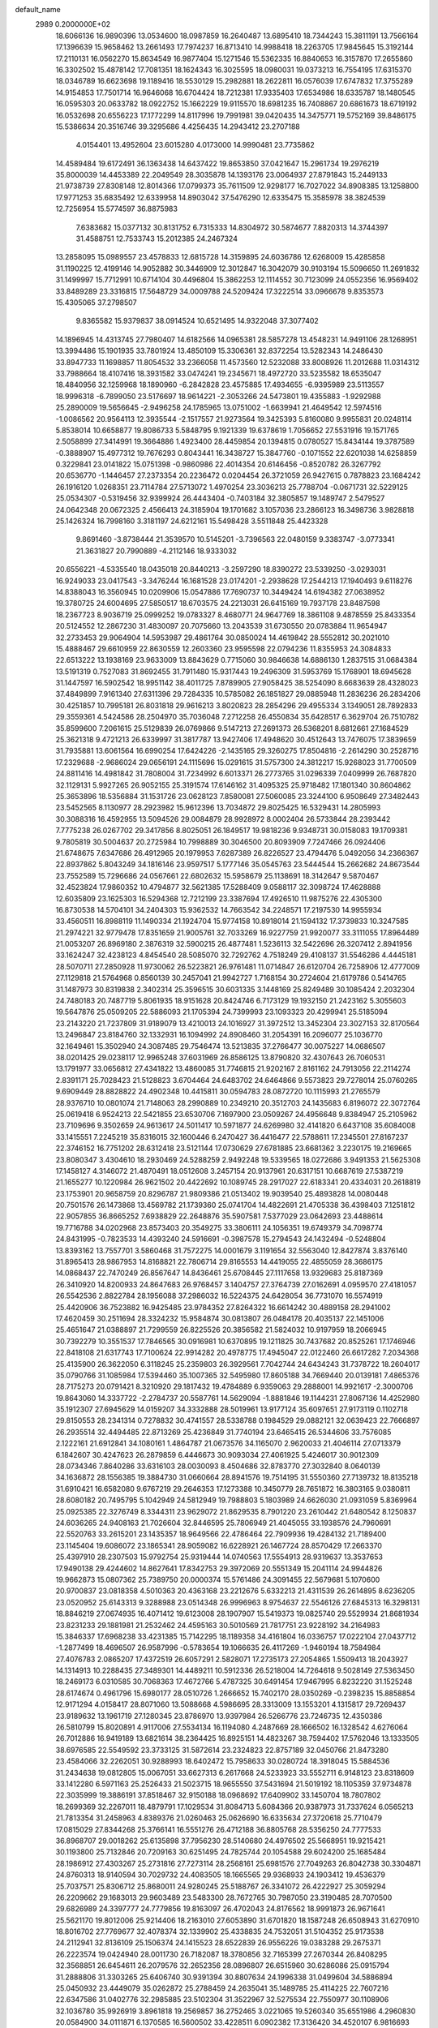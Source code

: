 default_name                                                                    
 2989  0.2000000E+02
  18.6066136  16.9890396  13.0534600  18.0987859  16.2640487  13.6895410
  18.7344243  15.3811191  13.7566164  17.1396639  15.9658462  13.2661493
  17.7974237  16.8713410  14.9988418  18.2263705  17.9845645  15.3192144
  17.2110131  16.0562270  15.8634549  16.9877404  15.1271546  15.5362335
  16.8840653  16.3157870  17.2655860  16.3302502  15.4878142  17.7081351
  18.1624343  16.3025595  18.0980031  19.0373213  16.7554195  17.6315370
  18.0346789  16.6623698  19.1189416  18.5530129  15.2982881  18.2622811
  16.0576039  17.6747832  17.3755289  14.9154853  17.7501714  16.9646068
  16.6704424  18.7212381  17.9335403  17.6534986  18.6335787  18.1480545
  16.0595303  20.0633782  18.0922752  15.1662229  19.9115570  18.6981235
  16.7408867  20.6861673  18.6719192  16.0532698  20.6556223  17.1772299
  14.8117996  19.7991981  39.0420435  14.3475771  19.5752169  39.8486175
  15.5386634  20.3516746  39.3295686   4.4256435  14.2943412  23.2707188
   4.0154401  13.4952604  23.6015280   4.0173000  14.9990481  23.7735862
  14.4589484  19.6172491  36.1363438  14.6437422  19.8653850  37.0421647
  15.2961734  19.2976219  35.8000039  14.4453389  22.2049549  28.3035878
  14.1393176  23.0064937  27.8791843  15.2449133  21.9738739  27.8308148
  12.8014366  17.0799373  35.7611509  12.9298177  16.7027022  34.8908385
  13.1258800  17.9771253  35.6835492  12.6339958  14.8903042  37.5476290
  12.6335475  15.3585978  38.3824539  12.7256954  15.5774597  36.8875983
   7.6383682  15.0377132  30.8131752   6.7315333  14.8304972  30.5874677
   7.8820313  14.3744397  31.4588751  12.7533743  15.2012385  24.2467324
  13.2858095  15.0989557  23.4578833  12.6815728  14.3159895  24.6036786
  12.6268009  15.4285858  31.1190225  12.4199146  14.9052882  30.3446909
  12.3012847  16.3042079  30.9103194  15.5096650  11.2691832  31.1499997
  15.7712991  10.6714104  30.4496804  15.3862253  12.1114552  30.7123099
  24.0552356  16.9569402  33.8489289  23.3316815  17.5648729  34.0009788
  24.5209424  17.3222514  33.0966678   9.8353573  15.4305065  37.2798507
   9.8365582  15.9379837  38.0914524  10.6521495  14.9322048  37.3077402
  14.1896945  14.4313745  27.7980407  14.6182566  14.0965381  28.5857278
  13.4548231  14.9491106  28.1268951  13.3994486  15.1901935  33.7801924
  13.4850109  15.3306361  32.8372254  13.5282343  14.2486430  33.8947733
  11.1698857  11.8054532  33.2366058  11.4573560  12.5232088  33.8008926
  11.2012688  11.0314312  33.7988664  18.4107416  18.3931582  33.0474241
  19.2345671  18.4972720  33.5235582  18.6535047  18.4840956  32.1259968
  18.1890960  -6.2842828  23.4575885  17.4934655  -6.9395989  23.5113557
  18.9996318  -6.7899050  23.5176697  18.9614221  -2.3053266  24.5473801
  19.4355883  -1.9292988  25.2890009  19.5656645  -2.9496258  24.1785965
  13.0751002  -1.6639941  21.4649542  12.5974516  -1.0086562  20.9564113
  12.3935544  -2.1517557  21.9273564  19.3425393   5.8160080   9.9955831
  20.0248114   5.8538014  10.6658877  19.8086733   5.5848795   9.1921339
  19.6378619   1.7056652  27.5531916  19.1571765   2.5058899  27.3414991
  19.3664886   1.4923400  28.4459854  20.1394815   0.0780527  15.8434144
  19.3787589  -0.3888907  15.4977312  19.7676293   0.8043441  16.3438727
  15.3847760  -0.1071552  22.6201038  14.6258859   0.3229841  23.0141822
  15.0751398  -0.9860986  22.4014354  20.6146456  -0.8520782  26.3267792
  20.6536770  -1.1446457  27.2373354  20.2236472   0.0204454  26.3721059
  26.9427615   0.7878823  23.1684242  26.1916120   1.0268351  23.7114784
  27.5713072   1.4970254  23.3036213  25.7788704  -0.0671731  32.5229125
  25.0534307  -0.5319456  32.9399924  26.4443404  -0.7403184  32.3805857
  19.1489747   2.5479527  24.0642348  20.0672325   2.4566413  24.3185904
  19.1701682   3.1057036  23.2866123  16.3498736   3.9828818  25.1426324
  16.7998160   3.3181197  24.6212161  15.5498428   3.5511848  25.4423328
   9.8691460  -3.8738444  21.3539570  10.5145201  -3.7396563  22.0480159
   9.3383747  -3.0773341  21.3631827  20.7990889  -4.2112146  18.9333032
  20.6556221  -4.5335540  18.0435018  20.8440213  -3.2597290  18.8390272
  23.5339250  -3.0293031  16.9249033  23.0417543  -3.3476244  16.1681528
  23.0174201  -2.2938628  17.2544213  17.1940493   9.6118276  14.8388043
  16.3560945  10.0209906  15.0547886  17.7690737  10.3449424  14.6194382
  27.0638952  19.3780725  24.6004695  27.5850517  18.6703575  24.2213031
  26.6415169  19.7937178  23.8487598  18.2367723   8.9036719  25.0999252
  19.0783327   8.4680771  24.9647769  18.3861108   9.4878559  25.8433354
  20.5124552  12.2867230  31.4830097  20.7075660  13.2043539  31.6730550
  20.0783884  11.9654947  32.2733453  29.9064904  14.5953987  29.4861764
  30.0850024  14.4619842  28.5552812  30.2021010  15.4888467  29.6610959
  22.8630559  12.2603360  23.9595598  22.0794236  11.8355953  24.3084833
  22.6513222  13.1938169  23.9633009  13.8843629   0.7715060  30.9846638
  14.6886130   1.2837515  31.0684384  13.5191319   0.7527083  31.8692455
  31.7911480  15.9317443  19.2496309  31.5953769  15.1768901  18.6945628
  31.1447597  16.5902542  18.9951142  38.4011725   7.8789905  27.9058425
  38.5254090   8.6683639  28.4328023  37.4849899   7.9161340  27.6311396
  29.7284335  10.5785082  26.1851827  29.0885948  11.2836236  26.2834206
  30.4251857  10.7995181  26.8031818  29.9616213   3.8020823  28.2854296
  29.4955334   3.1349051  28.7892833  29.3559361   4.5424586  28.2504970
  35.7036048   7.2712258  26.4550834  35.6428517   6.3629704  26.7510782
  35.8599600   7.2061615  25.5129839  26.0769866   9.5147213  27.2691373
  26.5368201   8.6812661  27.1684529  25.3621318   9.4721213  26.6339997
  31.3817787  13.9427406  17.4948620  30.4512643  13.7476075  17.3839659
  31.7935881  13.6061564  16.6990254  17.6424226  -2.1435165  29.3260275
  17.8504816  -2.2614290  30.2528716  17.2329688  -2.9686024  29.0656191
  24.1115696  15.0291615  31.5757300  24.3812217  15.9268023  31.7700509
  24.8811416  14.4981842  31.7808004  31.7234992   6.6013371  26.2773765
  31.0296339   7.0409999  26.7687820  32.1129131   5.9927265  26.9052155
  25.3191574  17.6146162  31.4095325  25.9718482  17.1801340  30.8604862
  25.3653896  18.5356884  31.1531726  23.0628123   7.8580081  27.5060085
  23.3244100   6.9508649  27.3482443  23.5452565   8.1130977  28.2923982
  15.9612396  13.7034872  29.8025425  16.5329431  14.2805993  30.3088316
  16.4592955  13.5094526  29.0084879  28.9928972   8.0002404  26.5733844
  28.2393442   7.7775238  26.0267702  29.3417856   8.8025051  26.1849517
  19.9818236   9.9348731  30.0158083  19.1709381   9.7805819  30.5004637
  20.2725984  10.7998889  30.3046500  20.8093909   7.7247466  26.0924406
  21.6748675   7.6347686  26.4912965  20.1979953   7.6287389  26.8226527
  23.4794476   5.0492056  34.2366367  22.8937862   5.8043249  34.1816146
  23.9597517   5.1777146  35.0545763  23.5444544  15.2662682  24.8673544
  23.7552589  15.7296686  24.0567661  22.6802632  15.5958679  25.1138691
  18.3142647   9.5870467  32.4523824  17.9860352  10.4794877  32.5621385
  17.5288409   9.0588117  32.3098724  17.4628888  12.6035809  23.1625303
  16.5294368  12.7212199  23.3387694  17.4926510  11.9875276  22.4305300
  16.8730538  14.5704101  34.2404303  15.9362532  14.7663542  34.2248571
  17.2197530  14.9955934  33.4560511  16.8988119  11.1490334  21.1924704
  15.9774158  10.8918014  21.1594132  17.3739833  10.3247585  21.2974221
  32.9779478  17.8351659  21.9005761  32.7033269  16.9227759  21.9920077
  33.3111055  17.8964489  21.0053207  26.8969180   2.3876319  32.5900215
  26.4877481   1.5236113  32.5422696  26.3207412   2.8941956  33.1624247
  32.4238123   4.8454540  28.5085070  32.7292762   4.7518249  29.4108137
  31.5546286   4.4445181  28.5070711  27.2850928  11.9730062  26.5223821
  26.9761481  11.0714847  26.6120704  26.7258906  12.4777009  27.1129818
  21.5764968   0.8560139  30.2457041  21.9942727   1.7168154  30.2724604
  21.6179786   0.5414765  31.1487973  30.8319838   2.3402314  25.3596515
  30.6031335   3.1448169  25.8249489  30.1085424   2.2032304  24.7480183
  20.7487719   5.8061935  18.9151628  20.8424746   6.7173129  19.1932150
  21.2423162   5.3055603  19.5647876  25.0509205  22.5886093  21.1705394
  24.7399993  23.1093323  20.4299941  25.5185094  23.2143220  21.7237809
  31.9189079  13.4210013  24.1016927  31.3972512  13.3452304  23.3027153
  32.8170564  13.2496847  23.8184760  32.1332931  16.1094992  24.8908460
  31.2054391  16.2096077  25.1036770  32.1649461  15.3502940  24.3087485
  29.7546474  13.5213835  37.2766477  30.0075227  14.0686507  38.0201425
  29.0238117  12.9965248  37.6031969  26.8586125  13.8790820  32.4307643
  26.7060531  13.1791977  33.0656812  27.4341822  13.4860085  31.7746815
  21.9202167   2.8161162  24.7913056  22.2114274   2.8391171  25.7028423
  21.5128823   3.6704464  24.6483702  24.6464866   9.5573823  29.7278014
  25.0760265   9.6909449  28.8828822  24.4902348  10.4415811  30.0594783
  28.0872720  10.1115993  21.2765579  28.9376710  10.0801074  21.7148063
  28.2990889  10.2349210  20.3512703  24.1435683   6.8196072  22.3072764
  25.0619418   6.9524213  22.5421855  23.6530706   7.1697900  23.0509267
  24.4956648   9.8384947  25.2105962  23.7109696   9.3502659  24.9613617
  24.5011417  10.5971877  24.6269980  32.4141820   6.6437108  35.6084008
  33.1415551   7.2245219  35.8316015  32.1600446   6.2470427  36.4416477
  22.5788611  17.2345501  27.8167237  22.3746152  16.7751202  28.6312418
  23.5121144  17.0730629  27.6781885  23.6681362   3.2230175  19.2169665
  23.8080347   3.4304610  18.2930469  24.5288259   2.9492248  19.5339565
  18.0272686   3.9491353  21.5625308  17.1458127   4.3146072  21.4870491
  18.0512608   3.2457154  20.9137961  20.6317151  10.6687619  27.5387219
  21.1655277  10.1220984  26.9621502  20.4422692  10.1089745  28.2917027
  22.6183341  20.4334031  20.2618819  23.1753901  20.9658759  20.8296787
  21.9809386  21.0513402  19.9039540  25.4893828  14.0080448  20.7501576
  26.1473868  13.4569782  21.1739360  25.0741704  14.4822691  21.4705338
  36.4398403   7.1251812  22.9057855  36.8665252   7.6938829  22.2648876
  35.5907581   7.5377029  23.0642693  23.4488614  19.7716788  34.0202968
  23.8573403  20.3549275  33.3806111  24.1056351  19.6749379  34.7098774
  24.8431995  -0.7823533  14.4393240  24.5916691  -0.3987578  15.2794543
  24.1432494  -0.5248804  13.8393162  13.7557701   3.5860468  31.7572275
  14.0001679   3.1191654  32.5563040  12.8427874   3.8376140  31.8965413
  28.9867953  14.8168821  22.7806714  29.8165553  14.4419055  22.4855059
  28.3686175  14.0868437  22.7470249  26.8567647  14.8436461  25.6708445
  27.1117658  13.9329683  25.8187369  26.3410920  14.8200933  24.8647683
  26.9768457   3.1404757  27.3764739  27.0162691   4.0959570  27.4181057
  26.5542536   2.8822784  28.1956088  37.2986032  16.5224375  24.6428054
  36.7731070  16.5574919  25.4420906  36.7523882  16.9425485  23.9784352
  27.8264322  16.6614242  30.4889158  28.2941002  17.4620459  30.2511694
  28.3324232  15.9584874  30.0813807  26.0484178  20.4035137  22.1451006
  25.4651647  21.0388897  21.7299559  26.8225526  20.3856582  21.5824032
  10.9197959  18.2066945  30.7392279  10.3551537  17.7846565  30.0916981
  10.6370895  19.1211825  30.7437682  20.8525261  17.1746946  22.8418108
  21.6317743  17.7100624  22.9914282  20.4978775  17.4945047  22.0122460
  26.6617282   7.2034368  25.4135900  26.3622050   6.3118245  25.2359803
  26.3929561   7.7042744  24.6434243  31.7378722  18.2604017  35.0790766
  31.1085984  17.5394460  35.1007365  32.5495980  17.8605188  34.7669440
  20.0139181   7.4865376  28.7175273  20.0791421   8.3210920  29.1817432
  19.4784889   6.9359063  29.2888001  14.9921617  -2.3000706  19.8643060
  14.3337722  -2.2784737  20.5587761  14.5629094  -1.8881846  19.1144231
  27.8067136  14.4252980  35.1912307  27.6945629  14.0159207  34.3332888
  28.5019961  13.9177124  35.6097651  27.9173119   0.1102718  29.8150553
  28.2341314   0.7278832  30.4741557  28.5338788   0.1984529  29.0882121
  32.0639423  22.7666897  26.2935514  32.4494485  22.8713269  25.4236849
  31.7740194  23.6465415  26.5344606  33.7576085   2.1222161  21.6912841
  34.1080161   1.4864787  21.0673576  34.1165070   2.9620033  21.4046114
  27.0713379   6.1842607  30.4247623  26.2879859   6.4446673  30.9093034
  27.4061925   5.4246017  30.9012309  28.0734346   7.8640286  33.6316103
  28.0030093   8.4504686  32.8783770  27.3032840   8.0640139  34.1636872
  28.1556385  19.3884730  31.0660664  28.8941576  19.7514195  31.5550360
  27.7139732  18.8135218  31.6910421  16.6582080   9.6767219  29.2646353
  17.1273388  10.3450779  28.7651872  16.3803165   9.0380811  28.6080182
  20.7495795   5.1042949  24.5812949  19.7988803   5.1803989  24.6626030
  21.0931059   5.8369964  25.0925385  22.3276749   8.3344311  23.9629072
  21.8629535   8.7901220  23.2610442  21.6480542   8.1250837  24.6036265
  24.9408163  21.7026604  32.8446595  25.7806949  21.4045055  33.1938576
  24.7960691  22.5520763  33.2615201  23.1435357  18.9649566  22.4786464
  22.7909936  19.4284132  21.7189400  23.1145404  19.6086072  23.1865341
  28.9059082  16.6228921  26.1467724  28.8570429  17.2663370  25.4397910
  28.2307503  15.9792754  25.9319444  14.0740563  17.5554913  28.9319637
  13.3537653  17.9490138  29.4244602  14.8627641  17.8342753  29.3972069
  20.5551349  15.2041114  24.9944826  19.9662873  15.0807362  25.7389750
  20.0000374  15.5761486  24.3091455  22.5679681   5.1070600  20.9700837
  23.0818358   4.5010363  20.4363168  23.2212676   5.6332213  21.4311539
  26.2614895   8.6236205  23.0520952  25.6143313   9.3288988  23.0514348
  26.9996963   8.9754637  22.5546126  27.6845313  16.3298131  18.8846219
  27.0674935  16.4071412  19.6123008  28.1907907  15.5419373  19.0825740
  29.5529934  21.8681934  23.8231233  29.1881981  21.2532462  24.4595163
  30.5010569  21.7817751  23.9228192  34.2164983  15.3846337  17.6968238
  33.4231385  15.7142295  18.1189358  34.4161804  16.0336757  17.0222104
  27.0437712  -1.2877499  18.4696507  26.9587996  -0.5783654  19.1066635
  26.4117269  -1.9460194  18.7584984  27.4076783   2.0865207  17.4372519
  26.6057291   2.5828071  17.2735173  27.2054865   1.5509413  18.2043927
  14.1314913  10.2288435  27.3489301  14.4489211  10.5912336  26.5218004
  14.7264618   9.5028149  27.5363450  18.2469173   6.0310585  30.7068363
  17.4672766   5.4787325  30.6491454  17.9467995   6.8232220  31.1525248
  28.6174674   0.4961796  15.6980177  28.0510726   1.2666652  15.7402170
  28.0350269  -0.2398235  15.8858854  12.9171294   4.0158417  28.8071060
  13.5088668   4.5986695  28.3313009  13.1553201   4.1315817  29.7269437
  23.9189632  13.1961719  27.1280345  23.8786970  13.9397984  26.5266776
  23.7246735  12.4350386  26.5810799  15.8020891   4.9117006  27.5534134
  16.1194080   4.2487669  28.1666502  16.1328542   4.6276064  26.7012886
  16.9419189  13.6821614  38.2364425  16.8925151  14.4823267  38.7594402
  17.5762046  13.1333505  38.6976585  22.5549592  23.3733125  31.5872614
  23.2324823  22.8757189  32.0450766  21.8473280  23.4584066  32.2262051
  30.9288993  18.6402472  15.7958633  30.0280724  18.3918045  15.5884536
  31.2434638  19.0812805  15.0067051  33.6627313   6.2617668  24.5233923
  33.5552711   6.9148123  23.8318609  33.1412280   6.5971163  25.2526433
  21.5023715  18.9655550  37.5431694  21.5019192  18.1105359  37.9734878
  22.3035999  19.3886191  37.8518467  32.9150188  18.0968692  17.6409902
  33.1450704  18.7807802  18.2699369  32.2267011  18.4879791  17.1029534
  31.8084713   5.6084366  20.9387973  31.7337624   6.0565213  21.7813354
  31.2458963   4.8389376  21.0260463  25.0626690  16.6335634  27.3720618
  25.7710479  17.0815029  27.8344268  25.3766141  16.5551276  26.4712188
  36.8805768  28.5356250  24.7777533  36.8968707  29.0018262  25.6135898
  37.7956230  28.5140680  24.4976502  25.5668951  19.9215421  30.1193800
  25.7132846  20.7209163  30.6251495  24.7825744  20.1054588  29.6024200
  25.1685484  28.1986912  27.4303267  25.2731816  27.7273114  28.2568161
  25.6981576  27.7049263  26.8042738  30.3304871  24.8760313  18.9140594
  30.7029732  24.4083505  18.1665565  29.9368933  24.1903412  19.4536379
  25.7037571  25.8306712  25.8680011  24.9280245  25.5188767  26.3341072
  26.4222927  25.3059294  26.2209662  29.1683013  29.9603489  23.5483300
  28.7672765  30.7987050  23.3190485  28.7070500  29.6826989  24.3397777
  24.7779856  19.8163097  26.4702043  24.8176562  18.9991873  26.9671641
  25.5621170  19.8012006  25.9214406  18.2163010  27.6053890  31.6701820
  18.1587248  26.6508943  31.6270910  18.8016702  27.7769677  32.4078374
  32.1339902  25.4338835  24.7532051  31.5104352  25.9173538  24.2112941
  32.8136109  25.1506374  24.1415523  28.6522839  26.9556226  19.0383288
  29.2675371  26.2223574  19.0424940  28.0011730  26.7182087  18.3780856
  32.7165399  27.2670344  26.8408295  32.3568851  26.6454611  26.2079576
  32.2652356  28.0896807  26.6515960  30.6286086  25.0915794  31.2888806
  31.3303265  25.6406740  30.9391394  30.8807634  24.1996338  31.0499604
  34.5886894  25.0450932  23.4449079  35.0262872  25.2788459  24.2635041
  35.1489785  25.4114225  22.7607216  22.6347586  31.0402776  32.2985885
  23.5102304  31.3522967  32.5275534  22.7550977  30.1108906  32.1036780
  35.9926919   3.8961818  19.2569857  36.2752465   3.0221065  19.5260340
  35.6551986   4.2960830  20.0584900  34.0111871   6.1370585  16.5600502
  33.4228511   6.0902382  17.3136420  34.4520107   6.9816693  16.6524565
  37.3049877  15.8164856  10.6232300  36.9890964  15.8083774   9.7196932
  36.5291862  15.6242459  11.1499251  31.0408311  16.4348691  10.4716062
  30.7838418  15.9805721  11.2739793  30.5943070  17.2800719  10.5214092
  30.6745827   7.5562715  12.6776355  30.9613284   6.6631840  12.4868386
  29.7186987   7.5060951  12.6775146  34.4598124   4.8888451  21.2169659
  34.4532967   5.5271353  21.9302505  33.6715266   5.0866923  20.7113041
  33.6034131   9.7334955  15.6222098  33.3943500  10.5289039  15.1324651
  33.6544059   9.0483202  14.9557518  32.7793900   4.0453289  12.8276229
  32.5728240   4.5823247  12.0626406  32.3496207   4.4920760  13.5569700
  28.3986225   6.9460120  18.8202299  28.9305927   7.3143148  19.5256323
  27.5010983   6.9877413  19.1502917  22.8270548   3.7472100  15.3280112
  22.0700533   3.4650447  14.8146270  23.3749674   4.2240413  14.7045888
  31.9104150   5.9782364  18.2601676  31.8847677   5.7422726  19.1874729
  31.1949240   5.4791792  17.8661544  31.7365354   9.1259989  17.9196867
  32.3495195   9.4790646  17.2748403  32.1714452   8.3444822  18.2607395
  28.9430404  12.8830653  14.6645429  28.8679956  13.7615088  14.2918000
  29.5335137  12.4202757  14.0700692  31.8551125  15.9189104  13.6567138
  32.4156727  15.6650506  12.9235294  31.7708291  16.8689713  13.5760143
   5.4082147   9.8030082  30.0138631   4.8354682  10.0646345  30.7347965
   6.2165310   9.5193746  30.4409563  -1.2141983  13.4644326  35.4263080
  -1.4880891  12.5655405  35.6085402  -1.9668379  13.8596067  34.9863047
  12.1210336  11.4950437  28.4837675  12.8341080  11.0507365  28.0251305
  12.2384419  11.2516036  29.4020180   7.6330733  19.8040239  25.2621416
   6.8809685  19.2913944  25.5584204   8.3746942  19.4445500  25.7489772
  -3.1564087  13.8322006  26.8494511  -2.8753939  14.0066530  25.9512146
  -2.8595168  12.9391282  27.0241189   1.5621067  13.4632512  33.7841348
   1.1500218  12.7391453  33.3128723   0.9677493  13.6442033  34.5123020
   2.6618926  19.7364410  27.3195343   2.3468423  18.8332535  27.2844990
   2.7998295  19.9776920  26.4035631  -5.9349707  24.6482597  26.5157191
  -5.2386669  24.9421716  27.1030936  -5.8662193  23.6935502  26.5216233
  10.1666737  12.6212066  25.3810481  11.0257133  12.5712330  25.8003158
  10.3604915  12.7199532  24.4488916  -0.1875437  18.1601100  25.1309674
  -0.7329860  17.3981491  24.9356727  -0.5663338  18.8663149  24.6074939
   8.0948421  19.0043584  20.3716940   8.9204026  18.5199686  20.3647460
   7.4875028  18.4357593  20.8450500   4.1567189  10.3867586  24.2289601
   4.1351885  10.7035621  23.3259629   4.5689687   9.5248538  24.1706324
   1.1762141  17.8799578  12.6376076   1.4356590  17.1131802  13.1484621
   0.4795643  17.5609912  12.0638732  -3.5880341  12.9392917  21.5663668
  -3.9729113  12.2992384  22.1650597  -3.0528349  12.4168718  20.9689799
   6.3467665  13.9210109  21.3949470   5.9763148  13.4021577  20.6809522
   5.6938125  13.8686150  22.0928994   5.1694371  28.3032634  33.4605986
   4.7046905  27.5898430  33.0232500   5.8630213  27.8685941  33.9568198
  13.1710310  22.4680104  35.6857258  12.3337257  22.4365212  35.2229516
  13.2635150  21.5975643  36.0730268   1.4441920  26.4301064  25.8103798
   0.5207517  26.6520281  25.6910464   1.9166870  27.2168553  25.5383384
   2.2049710  24.9746769  20.9113979   2.7053516  24.1586969  20.9061383
   2.8552296  25.6555101  20.7385926   2.2004955  21.8844602  22.9718250
   1.4239178  21.3924046  23.2383585   2.7690555  21.8701062  23.7417376
  -1.9074083  21.4829015  13.4511786  -2.1599203  22.2498403  13.9652550
  -0.9595790  21.5661111  13.3466434  14.6097512  22.5930360  23.6779550
  14.5938000  23.2997687  23.0325820  15.3698433  22.0642390  23.4353326
  12.7574411  29.1256686  25.2073924  12.1882253  29.6567060  24.6504144
  13.5040884  29.6936581  25.3974913  23.0965072  21.0360499  29.6032365
  22.5104087  21.6191189  30.0856791  22.9069524  21.2144687  28.6821135
   0.0277897  20.2429262  23.1993325  -0.2446136  19.9640345  22.3251199
  -0.5370394  20.9893515  23.3994556   3.5414173  21.2704764  25.1561965
   4.4207714  21.4553124  24.8263421   3.3543988  21.9918712  25.7569006
   9.5745631  12.0057049  30.6653488  10.2511235  12.0581411  31.3404402
   8.7633144  12.2296545  31.1213684   8.9454625  23.9577022  23.2729825
   9.0799723  23.0267014  23.0958483   9.7940388  24.3612672  23.0905399
  12.5868075  21.4849189  30.2384060  13.2989163  21.5351985  29.6007503
  11.9121584  22.0680510  29.8905015   8.9464546  24.2704540  25.8994321
   9.7498763  23.7900328  26.0992844   8.7350824  24.0200492  25.0000707
   6.8328939  18.6636228  30.0253466   7.3166659  18.1196484  29.4038257
   7.4985324  19.2283842  30.4180320  11.2985222  29.4450416  22.4591464
  10.7022143  30.1647596  22.2526161  10.8349390  28.9324440  23.1213896
  10.0079737  30.4236488  32.0247154   9.3852648  29.7852534  32.3724460
  10.2761732  30.0612365  31.1803469  20.5295380  29.7215408  27.4340605
  21.0958606  29.2633756  26.8130974  20.2191764  29.0362130  28.0258657
  18.8218232  22.6827281  28.2165103  18.2702057  22.6672997  27.4343901
  18.4904765  21.9659278  28.7574710   6.8924309  17.0447713  34.2694476
   7.5451777  16.4590487  33.8859342   6.1202980  16.9396678  33.7135736
   0.2801234  24.2397881  27.7798287   0.7509180  23.7798480  27.0848184
   0.4026741  25.1675664  27.5787301   0.7898368  23.5651148  16.8090883
   0.5817530  23.1521934  17.6471987   1.4644902  24.2102599  17.0208957
  21.5926495  22.5435836  27.8544041  21.8100729  21.9992226  27.0976809
  20.6549023  22.4051952  27.9874853   5.3002664  24.0495849  28.4488217
   4.7291407  24.2652991  27.7115873   5.5463351  23.1362899  28.3019400
   7.2440816  25.9611353  27.3053194   7.7518770  25.2937896  26.8437727
   6.3349468  25.7754088  27.0703485   9.1954520  21.8808760  28.1959488
   8.3754425  22.1428980  27.7774267   9.5080468  21.1445436  27.6702768
   3.4643432  10.6196920  31.6793638   2.6952846  11.1713501  31.8223820
   3.4851192  10.0363884  32.4380186   1.9060202  17.9082571  22.5283365
   2.0072194  18.8596084  22.4979850   0.9826600  17.7722734  22.7408130
  17.7152458  24.8957825  25.3843659  17.6964024  25.5200448  24.6589878
  17.6826950  24.0372296  24.9623954  16.4984241  20.9843969  26.7758148
  15.9625829  20.5169817  26.1350113  16.7211081  20.3223484  27.4302882
   5.5627493  27.9159632  24.3169628   6.1950060  28.6130256  24.4918548
   6.0904040  27.1942892  23.9749115   7.1941646  24.6147773  30.7126352
   6.7068687  25.3154338  31.1460575   6.7640114  24.5136537  29.8635333
   5.0108873  20.5575025  28.6475715   5.2473111  19.6719481  28.9234865
   4.2810056  20.4325477  28.0410314   8.8922243  20.3335292  30.6866673
   9.2117787  20.6602913  29.8456302   8.9864654  21.0759166  31.2835017
   0.8704041  17.4146700  15.8172979   0.1540891  17.6611640  16.4024178
   1.3036055  18.2419930  15.6072861  -0.7831995   8.5232713  31.7357505
  -0.2853541   8.1850608  30.9914417  -1.3195112   7.7835796  32.0211587
   3.7455021  24.2150129  26.0971990   3.0765621  24.8838733  26.2434070
   3.9237696  24.2559203  25.1576357   3.1167224  24.9680269  33.6279796
   2.7478698  24.1110422  33.8418878   2.8508520  25.1237748  32.7217305
  10.9817019  23.4408566  29.5100012  10.3028025  22.9814642  29.0157483
  10.5314993  24.1942897  29.8919543  11.5659304  23.6587078  26.5663559
  12.1750871  24.3966726  26.5425246  11.5419836  23.3975370  27.4869254
  17.5645634  29.5918757  26.6374155  17.7406442  29.0300676  25.8826977
  18.4314328  29.8370662  26.9609135   6.1846268  24.1744129  33.6588720
   6.3647413  23.2417524  33.5408256   5.2463036  24.2156525  33.8434816
  16.2781358  28.9055959  29.1024510  16.5120419  29.3641828  28.2954703
  16.8409086  28.1313437  29.1096813  11.4103688  13.5650080  35.3445382
  11.9392805  14.2460092  34.9289403  11.6385404  13.6175511  36.2726593
  10.3476714  25.3142044  31.7762300  11.1729154  25.4526889  32.2410161
  10.3149319  26.0202448  31.1307326  10.1751833  32.2142267  24.1382890
   9.7521794  31.8809620  24.9296386  10.5979978  33.0265957  24.4167064
   5.9861379  21.7489792  23.1695248   6.8278794  21.6150823  23.6051561
   6.1065270  21.3763380  22.2960966  12.9017371  25.7886462  28.4133836
  13.7333753  25.3164725  28.4541485  12.8699347  26.1414019  27.5241233
  14.3788340  27.6439986  33.9297325  15.0206266  28.2785664  33.6108943
  14.7479606  26.7921911  33.6964911  13.8300238  24.4733532  21.6910891
  14.4346888  25.1239479  21.3342436  13.8112018  23.7778761  21.0336782
   1.7025631  19.7814646  17.5167988   1.8581356  20.2188635  16.6797138
   2.5648790  19.4642903  17.7852083   5.7577147  17.8998483  25.6947476
   5.8721835  16.9542857  25.7898276   5.0313308  17.9923840  25.0782775
  20.9757461  18.1320907  25.3978309  21.3405708  17.8138523  26.2235785
  20.9702985  17.3640449  24.8265972   9.0912808  27.9118980  27.5336418
   8.3013401  27.3800014  27.4371466   8.7726623  28.8144674  27.5427281
   3.3273426  25.5626479  29.6792408   2.5835885  24.9821090  29.8405986
   3.9702083  25.0103133  29.2344015  14.8331227  19.5762327  24.8680256
  14.4533510  18.8028788  25.2850737  14.0906404  20.1654881  24.7348719
  17.8558710  28.7544002  23.8662032  18.7916427  28.8498658  23.6888634
  17.4298154  29.2978570  23.2033585   0.6908661  11.5202368  32.0364303
   0.3223577  11.9737226  31.2782851   0.0837877  10.7990590  32.2025333
  15.6888248  22.1522949  41.8479287  15.3913564  21.9144596  40.9697609
  16.1745595  21.3856294  42.1520961  10.7290517  26.8535305  29.5697690
  10.3148720  27.4237584  28.9220599  11.4530720  26.4416831  29.0981672
  -0.1932533  15.4442391  28.1594597  -0.6012516  15.4383789  27.2935873
  -0.4609359  14.6151721  28.5559767  11.5269914  34.4113958  35.6403160
  11.5072797  35.3414155  35.4146909  10.8989388  34.0064556  35.0421479
  -5.4908625  24.3691975  23.1190397  -5.4698335  23.4413410  23.3532873
  -4.9728021  24.7997169  23.7991120  10.6221311  20.0616977  27.0150622
  10.9897392  19.3528828  27.5429615  11.3434484  20.3383148  26.4498931
   7.2066379  20.6028576  32.9201965   6.4815875  21.0361589  32.4698813
   7.2987680  19.7621116  32.4719889  10.8234976  22.0328642  33.4617363
  10.2288664  21.3901468  33.8484662  10.3913559  22.3015512  32.6510004
  14.3722684  36.7683306  24.4764334  15.1503539  36.5849781  23.9499387
  14.1640622  35.9330842  24.8950567   1.6930307  17.1805907  26.8440929
   1.0067555  17.6329294  26.3535341   1.2198514  16.5771571  27.4169813
   4.2028734  12.7194859  33.6317135   3.4360503  13.2270293  33.8974463
   4.1123442  12.6275893  32.6832456  17.3866547  24.1808048  31.3168037
  17.4916552  23.2299917  31.2827274  18.1600633  24.5233907  30.8688018
  16.4276129  35.7280934  23.2057359  16.8434829  36.0928986  23.9868897
  17.0575017  35.8869542  22.5027173  14.3601377  30.7126373  29.7268697
  15.0852129  31.3308636  29.8179404  14.7831816  29.8583183  29.6408185
  11.7453990  20.4195046  21.5104995  12.3050673  19.8812391  20.9507911
  11.6812996  21.2566947  21.0508953  18.7731234  21.7259465  31.9945366
  19.5438375  22.0743332  32.4427088  18.0396530  21.9575649  32.5642786
   8.9304124  22.8851820  31.7078138   9.3614012  23.7397073  31.7241580
   8.0985554  23.0449738  31.2620422   2.1576555  29.5422508  27.5270000
   2.7753222  29.8709090  28.1802253   1.3133862  29.5350112  27.9779864
   5.3956650  21.8955974  31.2993932   5.2202789  21.4413247  30.4753132
   5.8749750  22.6829989  31.0415315  16.5713371  21.9285561  33.5376181
  15.7350638  21.7454096  33.1094403  16.4633663  21.5928876  34.4275061
   7.2840288  14.3883076  37.8450027   6.6020705  15.0582210  37.7962095
   8.1000905  14.8659915  37.6963651  12.5768886  32.6558749  16.6117109
  11.8723961  32.3407800  17.1779594  13.0621605  33.2761688  17.1557498
  18.8589405  18.5521712  28.2395440  18.1873435  19.1379240  28.5889478
  19.2288098  18.1242303  29.0117455   9.1987864  21.3054333  23.6619091
  10.0270178  20.8733618  23.4531539   8.6900624  20.6382564  24.1226767
   5.3515739  17.8029536  32.3246056   4.5216445  18.1685807  32.0183934
   5.9178093  17.8149380  31.5529414   9.0229221  17.1155304  29.2155340
   8.5495475  16.4876414  29.7613396   9.2645589  16.6188971  28.4337419
  15.5397949  19.1746843  31.2173927  14.7697469  19.5818399  31.6142330
  16.1276355  19.0057386  31.9536893   5.6480376  16.4346765  18.5358194
   5.1874428  15.5968257  18.5815400   5.9795279  16.5744782  19.4228377
  13.2478452  21.0541074  17.5349424  13.7114172  20.7838364  16.7422972
  13.0805981  21.9879862  17.4079363   7.9079556  12.7822300  32.9959412
   8.8310464  12.6500630  33.2119665   7.4860732  12.9482292  33.8389663
   4.5234929  18.7944503  15.2518530   4.4041262  19.2968346  16.0578265
   4.3056146  19.4096614  14.5516557   6.8293674  21.8937113  27.1025061
   7.1790680  21.3207433  26.4201214   6.3269929  21.3101004  27.6710569
   9.1317755   9.1927014  33.4972462   9.2828703   8.4302442  34.0558707
   8.7591363   9.8500500  34.0848385  10.7327066  16.6368666  24.7047230
  10.9898774  17.4387995  24.2497521  11.4620518  16.0343539  24.5588944
  13.7800161  21.3893796  32.7290943  13.2904668  21.5954493  31.9327849
  13.1428180  21.4936979  33.4357259  16.7861335  16.6936795  25.0767007
  17.1208194  17.5904588  25.0786909  15.8644542  16.7814702  25.3196654
  10.5817164  31.5663939  17.9567529   9.9676709  31.8135927  17.2653250
  10.1587920  31.8527527  18.7662994  12.3608408  21.5277429  25.1349768
  13.0004057  21.8716271  24.5113325  12.0590239  22.2973854  25.6174586
  19.8383823  21.2256298  19.5297803  20.0045770  22.1396283  19.7604701
  19.1483912  21.2673763  18.8676615  20.5760185  24.7710797  26.2247094
  20.3796749  24.5435692  27.1335109  19.7183156  24.8935882  25.8178074
  16.0435434  33.1200422  20.3167202  16.9714413  33.2505430  20.5121862
  15.6142372  33.1345171  21.1721257  14.3397835  23.9280154  26.1092542
  14.4970468  23.5499612  25.2440519  14.4497956  24.8703806  25.9824589
   6.5515629  16.7517714  21.6217744   6.2533103  15.8667213  21.8314494
   7.1672824  16.9691315  22.3216857  14.1206889  22.1333471  19.9954970
  14.3070971  21.4923263  20.6814826  13.6700101  21.6324110  19.3156563
  23.8805155  36.8213410  28.0346892  23.8767300  36.2364115  28.7923665
  22.9741078  36.8206276  27.7270264  13.5223431  38.5946323  32.1495272
  13.3814237  39.5282610  32.3067246  12.9213615  38.1568622  32.7523625
  17.6218444  32.7787825  27.1324665  16.9188451  33.3976870  26.9350304
  17.4707651  32.0462079  26.5351882  19.6753398  27.5006622  29.1484703
  19.4611220  27.7491136  30.0477003  19.0791385  26.7782978  28.9510735
  17.2314638  26.2398996  27.6637368  16.6464465  25.5338642  27.9385105
  17.6669501  25.8996182  26.8822050  20.5111863  32.5318555  27.5052954
  19.8870280  32.5133108  26.7798200  20.9758955  31.6973644  27.4428314
   7.5663476  31.7183988  22.2102911   8.0912828  32.2056042  22.8453547
   7.0045561  31.1568780  22.7444415  23.1499832  41.9283173  26.6151888
  23.7083400  42.1853825  27.3489374  23.2898035  40.9855337  26.5266389
  23.8455018  30.3161932  28.6666281  23.1533350  30.6781215  28.1133245
  24.2683455  29.6545485  28.1192149  23.6789508  35.8159077  25.0553768
  23.1535602  36.6058410  24.9280902  23.1497434  35.2669366  25.6339977
  21.0068696  26.1905406  23.0793264  20.0721051  26.0115212  23.1813030
  21.1152962  26.3733862  22.1460296  17.1016746  39.3960628  15.9575080
  17.2603528  39.3310776  16.8992245  17.9601377  39.5936738  15.5830447
  20.8382811  29.0174275  24.0093114  21.5984191  29.5948197  23.9383152
  21.2099657  28.1520625  24.1802672  26.2688859  36.1578725  26.9822653
  26.6402497  35.3351327  27.3007305  25.3219286  36.0342267  27.0471914
  13.7481248  35.7217103  16.8705249  14.2518085  36.4987702  16.6282182
  13.1468316  35.5879657  16.1378649  22.4381571  26.6841651  28.7352900
  21.5019098  26.7390626  28.9267555  22.5461390  27.1800773  27.9237219
   5.6884156   7.1717649  18.3957628   6.0987921   7.9994517  18.1452482
   5.6297241   6.6765788  17.5787084  13.3349854   1.3772080  23.7517360
  12.6090908   1.7086887  23.2231252  13.2175341   1.7915762  24.6065670
   7.9567853   0.9643167  26.1496869   7.1372886   1.4312288  25.9864382
   7.8293540   0.5476247  27.0019549  11.2238911   2.2816978   2.7307091
  12.0520299   1.9124141   3.0373807  11.4502212   3.1627999   2.4329416
  -5.2935585   3.5096106   7.6734645  -4.9719115   3.9816662   6.9053899
  -5.2434490   2.5864307   7.4255537   4.1306104   7.5023685  20.5628095
   4.6761228   7.1738129  21.2774418   4.5357929   7.1496779  19.7705543
   3.1937368  12.6196135  25.4986398   3.5672604  11.7486074  25.3642518
   3.3084815  12.7877250  26.4339494  10.1757915   0.5969421  16.0130408
  10.0656818  -0.0416649  16.7175185   9.9134595   1.4309771  16.4026553
   7.3633237   2.4867705   9.6959345   7.2105652   2.1229155  10.5680045
   8.2069989   2.9332856   9.7671268  11.7213203   0.8265413  26.3721338
  12.5650600   0.5651430  26.7409237  11.2241967   1.1555563  27.1210324
   8.3033053  -1.4737490  21.5701584   7.5391005  -1.6940609  22.1027799
   8.7717257  -0.8158437  22.0839432  18.2073604   6.1948901  24.6425217
  17.7903731   7.0368127  24.8256057  17.4836793   5.6165473  24.4016129
  10.7097321  -9.5520496  18.9999471  10.6401662  -8.7829606  19.5655393
  10.1439198  -9.3527776  18.2540390   1.1307502  14.6080194  20.4079764
   0.6980252  14.7997497  19.5759785   1.1801567  13.6525561  20.4376519
  17.7789234  -1.4956184  14.6485729  18.0600109  -2.1590304  15.2787365
  16.8323223  -1.6186158  14.5775107  13.8973026   3.2805264  25.8925370
  13.3275616   3.7046867  25.2508867  13.2953453   2.8875609  26.5245635
  11.2914313   8.7748662  22.6099694  10.4209261   8.4303296  22.8093360
  11.6651157   8.1415474  21.9971895  13.6399554   7.8130422  14.0242591
  13.3936784   7.8275112  14.9491214  14.5883682   7.6838125  14.0309428
   3.7181127   0.8748689  25.2942943   3.6980524   1.1896203  26.1980426
   4.1571725   0.0258809  25.3460423   4.7619575   0.7612692  11.9748460
   4.7874333   1.2472261  11.1505713   5.6790991   0.6903657  12.2395266
   3.6025616   4.7571701  22.9975123   3.0244640   5.5166055  22.9247596
   3.0839991   4.0279754  22.6575127  15.1009523   1.5627222  20.4556384
  15.0975152   1.0553981  21.2673294  15.0847638   2.4754400  20.7435898
  12.3399066   4.6093352  24.1471659  12.5708763   5.3959757  24.6412120
  11.3906481   4.6653994  24.0376354  21.4529259  -7.7179524  11.1818786
  21.3543904  -8.3234699  11.9166378  20.6872370  -7.1463117  11.2382647
   2.7477214   8.7402815   9.5970039   2.2889739   8.0935985   9.0607356
   2.1677231   9.5017303   9.6024443  -0.2309876   8.1639560  13.3633387
   0.4980631   7.7372151  12.9132175  -0.9782736   7.5856257  13.2105987
  10.1016462   5.6902399  28.0806110   9.3400105   6.0935449  27.6640921
   9.9129398   4.7519164  28.0675397  -2.7794073   9.3189867  10.6200375
  -3.0887391   8.9413874  11.4434235  -2.5830925   8.5619291  10.0681715
  14.8830961   6.9307677  29.5789470  15.0830735   6.0107673  29.4062044
  14.0389367   7.0766505  29.1519283   6.8288057  14.6122677  26.0477666
   6.9390297  13.7230889  25.7109528   6.3056559  14.5043784  26.8420626
   6.2164504  -0.6107043   3.7597187   7.0728959  -0.7704862   3.3632308
   6.1260389   0.3422156   3.7586310  13.8661146   0.6976037  15.5935133
  14.4009818   1.3710517  16.0137711  13.5619741   0.1480064  16.3157827
  14.1956905   0.9353499  11.5813512  14.4680212   0.3756140  10.8541899
  14.9035978   1.5734210  11.6705945   6.6782283   3.5072407  18.0263352
   6.2235094   2.9988437  18.6978969   6.1018266   4.2529295  17.8591794
  13.3214161   7.3562874  21.5828837  12.9356518   7.4176351  20.7090106
  13.3120456   6.4204303  21.7836712   7.6417247   1.3328870  12.4738783
   8.3612594   0.7325158  12.6689578   7.4078002   1.7099792  13.3220013
   8.2506343  16.7961442   8.9543106   7.6194781  16.1671967   9.3040229
   8.8499847  16.2667132   8.4282747   9.2491930  -3.0611397  14.0983517
   8.8794449  -3.5902067  14.8051801  10.1809114  -3.2805281  14.0971765
   8.5085653   5.9955518  12.1991031   8.7712204   5.1154326  12.4686107
   9.2004267   6.5653823  12.5350389  10.1423539   8.1749992  15.4853472
   9.7269831   7.9701649  14.6476469   9.7741620   9.0227547  15.7342994
  12.1434085   4.2334257  16.6766077  11.4580134   3.6051839  16.9041545
  12.5434773   3.8749353  15.8843569  11.6714993   8.0108029  19.3461625
  11.9801137   7.8036022  18.4640871  11.5372527   8.9584928  19.3364900
  16.6273848   1.3370894  24.6282786  16.4347937   0.6693903  23.9700093
  17.5553393   1.5359201  24.5033842  11.9596429   2.9373215  14.2431969
  12.1805455   2.0263167  14.4368567  12.5156892   3.1654419  13.4982100
  17.8910542   5.1420546  12.7934503  18.0038098   5.9861044  13.2305978
  18.5004196   5.1710497  12.0558427   7.3372748   5.2620113  14.7285774
   8.2086329   4.8969645  14.8825503   7.4438782   5.8193598  13.9577140
   8.8815479  10.6875402  15.7380285   8.9254072  11.6020890  15.4589072
   8.8701940  10.7292435  16.6942522  21.2891125  -1.2476569  13.9152230
  20.8162759  -0.7468242  14.5799214  21.9783987  -0.6554927  13.6144608
   9.2545240   5.9349189  30.7358399   9.6014436   5.9699608  29.8444081
   9.5637793   6.7430428  31.1451427  11.2066251   2.0786258  22.3556857
  11.0232198   1.4286993  21.6773128  11.5513341   2.8329433  21.8777603
   7.8825470   5.3656603  25.8365218   7.0079465   5.4054725  25.4495841
   8.1130629   6.2798251  26.0020424   2.4196857  11.0574764  17.4724562
   1.6324536  11.3680326  17.0251841   3.0183759  10.8180132  16.7650248
   5.6629864   6.7077428  22.4561406   6.0063459   6.8773442  23.3333929
   5.1493852   5.9055806  22.5509104  15.1547879   9.0363418  23.0124754
  14.3700946   8.7935671  22.5209993  15.8725073   8.6112063  22.5430390
  -3.5363834  18.9709672  21.1172322  -3.7150319  18.5789233  20.2624702
  -2.6592834  18.6618607  21.3439051  12.6842851  10.6905188  31.0832614
  12.3555681  11.2028218  31.8219919  13.6318450  10.6604726  31.2153951
   3.7954335   4.8676975  17.2029464   3.5688737   5.7873660  17.0646991
   3.4461530   4.6627431  18.0702576   0.0168478  10.4083553   9.7915359
  -0.8235442  10.2675339  10.2275891  -0.2156252  10.6371711   8.8916296
  12.8607843  -2.2476932  17.5315843  12.2140089  -2.8433901  17.9098153
  12.5311062  -1.3732867  17.7388461   8.4078322  12.4290433  21.8877102
   7.6671053  13.0337337  21.9313562   8.1132102  11.7312454  21.3024686
   7.8827874   7.2033720  20.4124645   7.1896375   6.7443806  19.9380155
   8.6797656   6.7167472  20.2020981  15.9947262  -3.5801986  10.5386312
  15.9166575  -3.2648021  11.4389989  15.6655963  -4.4784821  10.5701295
   0.9967763  12.2917282  23.3061231   1.4455563  12.1784298  22.4682736
   1.6986754  12.2830458  23.9568874   9.3820039   2.9104117   6.6098020
  10.3066892   2.9428939   6.3645800   9.2964367   3.5595455   7.3080394
  15.6438761   6.1264001  23.6105201  15.0865390   6.8411739  23.9182628
  15.1402488   5.3335644  23.7949187  17.5170214  10.6335729   9.9775049
  17.8943714  10.4180390   9.1246368  17.8901232   9.9856120  10.5751449
   5.9668941   5.3614231  11.3635710   6.3708590   5.0011032  10.5741321
   6.7056007   5.6395532  11.9050395  -0.3965030  10.0667516  24.0328561
  -0.0330289  10.9407645  23.8906596  -0.4602627   9.9857844  24.9844920
   8.6910719   7.9744471  22.8280978   8.2003799   7.6894469  22.0572359
   8.0257551   8.3289137  23.4179612  17.0812579  11.8880353  33.2824126
  16.9433289  12.7121681  33.7493308  16.4070936  11.8819873  32.6029292
  14.0258677  10.4134420  19.7571941  13.5831154  10.5831746  20.5886946
  13.8810843  11.2072872  19.2423355   8.7342308  11.1282779  18.3456453
   8.4899678  10.6253182  19.1225616   9.6546804  11.3513536  18.4843595
   8.0424269   5.0913631   8.0910171   7.5326127   4.4887153   7.5495959
   7.4723109   5.8517801   8.2048843  16.4491639   6.3985770  16.8643601
  17.2006104   6.0317773  17.3302119  16.4244492   7.3164457  17.1348003
   8.4748100   7.9589352   9.7003083   7.6295588   8.4069695   9.7326701
   8.5655323   7.5560141  10.5638220  17.2715404   1.2301355  12.1896146
  16.9103304   2.1134238  12.1150427  17.0053971   0.9352713  13.0605077
   8.5946072   1.5011221   2.8497436   9.5047695   1.7299966   3.0380330
   8.4844849   0.6278653   3.2259452  17.4258956   8.4058974   5.6927452
  18.0316118   8.3589632   4.9530581  16.6157319   8.0163081   5.3639797
   5.3857503  14.4666975  28.3378074   5.4440020  13.5214093  28.1989950
   4.9075291  14.5587484  29.1618601   1.7882896  11.5933165  20.1483425
   1.6266274  10.6750579  20.3649028   2.1347891  11.5716110  19.2563230
   2.1236426   7.0894831  12.7202604   2.7286379   7.3827115  13.4016044
   2.6242683   7.1627653  11.9077116  13.5681369   6.7326692  25.4505714
  14.3376937   7.2535465  25.6801383  12.8250225   7.3002780  25.6551024
  10.5398379  -1.1445809  24.5874009   9.9788036  -0.7358209  23.9283200
  10.9469106  -0.4089495  25.0449708   1.3318601   4.5900618  14.0614055
   1.4466661   5.4754984  13.7163641   0.4027923   4.4005620  13.9304298
   8.0481567  -4.3631684  24.1402423   8.2557174  -3.4293403  24.1068424
   7.1859768  -4.4022336  24.5541886  21.3006507   2.2960656  20.8292061
  21.1436355   3.0480684  21.4002315  22.0951934   2.5237158  20.3463923
  24.7733291  -5.6318564  16.0820787  24.0826388  -5.0619165  16.4202316
  24.8753827  -5.3679036  15.1676686  17.9464830   0.6119836  19.8759119
  18.4012106   0.3476279  20.6756435  17.0174117   0.5598651  20.1002820
   2.7724241  10.7634631  12.8988608   1.8427557  10.5355602  12.9018256
   2.8226234  11.5577270  12.3670181  10.2665257   0.5447657  20.3476321
   9.3758040   0.8675584  20.4842032  10.2265523   0.0771954  19.5133588
   2.0981763   8.4055137   3.3166500   1.3892966   7.8560109   2.9823326
   2.0361647   9.2130815   2.8065317   9.6303914  -0.6006989   7.4562028
   9.3608965   0.2167137   7.8750596   8.9131878  -1.2090122   7.6345443
  21.2710882  -4.0619553  24.5051906  21.2485956  -5.0112740  24.3846922
  21.5799808  -3.9417558  25.4031713   9.8467138   5.8650982  19.2639853
   9.5926682   6.0523409  18.3603079  10.6219775   6.4066735  19.4119521
  19.0946634  -1.2172021  11.9277367  18.6100766  -0.4018535  12.0566322
  19.5015243  -1.3907672  12.7766013  24.5782093  -5.8660589  19.2128820
  24.0996386  -5.4365031  19.9218840  24.1414009  -6.7111338  19.1066799
   4.7418900  17.2806699  28.3068743   5.3311318  17.5564241  27.6047449
   4.7755893  16.3242896  28.2860686   6.2560406   9.4550862  10.0676302
   5.6357066   9.2642337  10.7711876   6.9819101   9.9020503  10.5030247
   9.9486324  -0.2566157  13.4018324   9.7724360  -1.1974511  13.3979058
  10.0198130  -0.0301384  14.3291258  19.0986915  -3.0636503  16.2740221
  19.0125299  -4.0167299  16.2951732  18.7506704  -2.7729334  17.1169912
   2.2385894  15.5142600  14.3586726   1.6877882  16.1566805  14.8060493
   1.8374912  14.6699480  14.5648019  11.1998025   0.9640280  11.5329054
  10.8404900   0.7453996  12.3927473  12.1447399   1.0194224  11.6752315
  13.1596956  11.6366904   6.9606882  12.5739200  11.2338832   6.3197162
  12.9015730  11.2498854   7.7973401   4.7195357  16.3085747  14.0217446
   4.6098704  17.0262318  14.6455824   3.8349873  15.9664313  13.8923467
   1.4755091   8.2668944  17.7289581   1.6230903   9.1914917  17.9278836
   2.2772071   7.9858664  17.2878964  20.0146817  18.4470543  20.6315170
  20.2956933  17.6950863  20.1101645  20.3692842  19.2057881  20.1680388
   9.3566458  19.9967288  16.6952032   8.5256412  20.4055179  16.4532224
   9.7708453  19.7830030  15.8591458  16.5190272  25.8453357  12.3753960
  15.9877575  26.6099073  12.1531020  15.8904823  25.1258150  12.4341578
  16.2455788  17.2274673   9.3316928  16.1125461  16.3392704   9.6628127
  15.4143750  17.6720775   9.4979875  18.8061349  19.8697504  22.5727556
  19.5890357  20.3083902  22.9057619  19.0966007  19.4389764  21.7688308
  13.7302185  23.2911229   3.5158591  14.0352585  23.9441799   4.1456996
  13.1118090  23.7651359   2.9598795  18.1231586  23.8183184  11.3111075
  17.4731149  24.4803020  11.5465916  18.1063947  23.7958872  10.3543172
  26.0316567  10.0299429  15.1451268  26.8317846   9.5806326  15.4174271
  25.4916709  10.0572862  15.9349999  19.8389909  17.3379160   7.9484633
  20.0928885  16.4613437   8.2372347  19.6862131  17.8224556   8.7597044
  26.6447954   4.5765134  20.1310683  26.1457386   4.0592491  20.7632169
  26.3429524   5.4749132  20.2652341  18.4894281  22.9368246   6.2055162
  18.1957900  22.9885601   5.2959383  18.7035179  22.0130308   6.3359094
  16.4965501  20.6011918  21.4625985  17.2684406  20.3446529  21.9671821
  16.7216757  21.4576787  21.0993074  18.9537370   9.5135133  22.2990330
  18.7916589   8.6812169  21.8549101  18.6587033   9.3668605  23.1977432
  16.0193387  11.8886787  11.6811320  16.7406619  12.2725851  12.1796705
  16.4478231  11.3870418  10.9875952  10.2249242  17.5562749  19.8770157
   9.9180259  17.2287421  19.0315764  11.1484478  17.7626557  19.7329916
  12.8945941  23.5024414  14.0188614  13.1277140  22.6599695  14.4088975
  13.3300825  23.5004433  13.1664661  14.3807454  14.2608501  20.3159148
  15.3151156  14.4648859  20.3553300  14.2614584  13.8487892  19.4602231
  25.4816407   7.1948519  19.8132639  25.0031915   7.4458691  19.0231319
  24.8007352   6.9290609  20.4312887  23.9220099  11.9567972  19.8985522
  24.5924972  11.3425375  19.5996146  24.3914774  12.7815021  20.0238281
  18.5828536  16.1861985  26.7707787  18.5509748  17.0380212  27.2062253
  17.9127189  16.2402758  26.0894367  20.7629928  19.4162248  15.9273454
  19.8938104  19.0965381  16.1693254  21.1587979  18.6911750  15.4437413
  16.5275808  16.1738750  22.1074856  16.0587217  16.9827285  21.9021589
  16.7515718  16.2555996  23.0345136  17.9246769  19.5326627  12.8073368
  17.9288732  20.4696676  13.0028774  17.9380523  19.1088433  13.6654917
  19.1455725  14.5562772  22.0577789  18.5515454  13.8159679  22.1814954
  18.5785207  15.3266768  22.0919638  20.8788270  12.4901646  20.0012934
  20.5919711  13.2243210  20.5443956  21.7330560  12.7607014  19.6646416
  11.5658051  10.6622993  18.1464472  11.8163109  11.1511160  17.3625231
  11.6638666  11.2905159  18.8619608  11.0107554  15.5226122  21.5581755
  11.8213837  16.0110223  21.4147554  10.3611612  15.9727920  21.0181780
   6.7393454  13.2309989  18.4113484   7.3867908  12.6001030  18.0966792
   6.5227429  13.7563049  17.6410441  28.2107373  20.4289842  20.2969079
  28.4843670  21.3374973  20.4232514  29.0014680  19.9154997  20.4621669
  18.2485580  13.4544967  10.3720857  17.3889443  13.8728025  10.4202137
  18.1808604  12.8525860   9.6309025  15.3920214  18.3902204  21.9967662
  15.2540153  18.5831352  22.9241120  15.7724960  19.1925076  21.6392664
   1.4876230   8.6267334  20.6400965   1.1941872   8.4332571  19.7497627
   2.3224631   8.1657948  20.7226154  28.0893709  22.2202576  10.3991302
  27.8029470  22.2865810   9.4881996  28.7530311  22.9037640  10.4918980
   9.8751525  22.6964236  13.0801067  10.1085589  23.1087359  13.9118229
   9.5581594  21.8269195  13.3244626  16.0754302   8.0467222  32.0133825
  15.7742513   7.8057252  31.1373440  15.6337119   7.4295996  32.5967148
  12.2194927  12.1917349  15.7512992  11.9686226  11.9760326  14.8530962
  11.6710422  12.9423142  15.9794757   9.4534907  14.5433315  19.2834648
   9.1894874  15.3086692  18.7727865   9.1042117  14.7077459  20.1593665
  15.3556881   2.8829285  16.5362112  15.4864943   3.2197126  17.4226074
  16.1389330   3.1556985  16.0583453  15.5167482  11.2920628  25.2248394
  15.4256062  10.9952876  24.3193840  16.3724359  10.9628020  25.4998259
  17.9816131  22.2454493  24.5910874  18.8539501  21.9853511  24.2950994
  17.7120670  21.5457665  25.1860839  14.1354969  28.7298825  18.9652178
  14.2065362  27.7763551  18.9208257  13.4324071  28.9464448  18.3528475
  17.8903104  26.2635014  23.0165824  17.8987472  27.1944065  23.2392395
  17.4220405  26.2208874  22.1828323  17.5822837  20.5941942  29.6631396
  18.1676170  20.5136651  30.4162211  16.7380593  20.2736798  29.9806101
  21.2639618  -0.5135639  20.8624230  21.5886273   0.2770152  21.2934785
  20.3798881  -0.6301904  21.2103367   6.6464681  20.9031720  18.8706817
   6.8810050  21.7141008  19.3219230   7.1207119  20.2197694  19.3442698
  20.5531872  15.3307316  11.7758366  20.7827212  16.0511614  11.1888725
  19.7678590  14.9457903  11.3868486  18.8185669  11.8071713  15.3064125
  18.9256113  12.2327825  14.4557490  19.6962109  11.8113552  15.6884534
  19.1986374   2.0050375  18.0259034  19.8787952   2.1797929  18.6763476
  18.5370753   1.5016816  18.5004561  16.2898186   7.0572255  14.2355110
  16.6324148   7.8998983  14.5334410  15.9682999   6.6343557  15.0317764
  22.7215833  17.2051134  14.2968398  23.1855608  17.3322982  13.4693251
  22.2596621  16.3739525  14.1871481  17.5039769  22.0599799  13.2821854
  17.6248553  22.5974996  12.4994385  17.6903452  22.6523242  14.0106268
  23.9745518  12.1606849  16.2891028  23.1045364  12.0844773  16.6808904
  24.5564754  12.3321016  17.0295169  15.3034069  13.7247783  14.7050795
  15.1442221  12.9363394  14.1861805  15.4601741  13.4002902  15.5918508
  14.6726151  10.9638996  14.1431511  14.8708714  10.5687983  13.2941391
  13.7241572  11.0924765  14.1318698   8.0737781  10.9486915  11.0868137
   8.9297180  11.3551512  10.9512065   7.6186348  11.5423515  11.6840105
  13.4220518  18.3600340   2.2591429  12.5604124  18.1084878   2.5916092
  13.9024548  18.6505494   3.0344143  21.9774846  24.0813340   7.8260040
  21.6679078  24.2239810   8.7204569  22.5797406  24.8071092   7.6623891
  21.4026741  21.6766406  12.2339498  22.1498071  22.0290703  12.7174966
  20.7651554  21.4490792  12.9107198  21.1367300  16.2666296  19.0322364
  21.5337243  15.6894599  19.6845420  20.9338573  15.6909651  18.2948865
  29.1930817  10.1224735  18.4910316  29.9456296   9.7182490  18.0591682
  29.0803074  10.9599774  18.0414752  20.0525101  23.5665502  17.2500694
  20.4517614  24.3277732  17.6712223  20.7264984  22.8882126  17.2928445
  22.7767169   3.0544057  12.2884396  22.1499174   3.3547447  11.6302977
  23.1727264   3.8577187  12.6262215   9.0625738  13.5408546  15.1151470
   9.7107148  13.8900572  15.7268680   8.7181004  14.3121933  14.6650287
  19.1835095  20.4020699   7.4218590  19.8234893  20.7852497   8.0217181
  18.7153200  19.7566543   7.9514523  12.3080235  10.6760787   9.3886589
  12.7328493   9.8735370   9.6914489  12.6061846  11.3500373   9.9994876
  14.4403363  17.7525161  14.2389143  14.6524086  18.4491099  13.6176139
  14.5331002  18.1622695  15.0989892  16.6286585  12.3926665  16.9816408
  17.2115653  12.1354858  17.6960004  17.2165633  12.5953904  16.2539713
  24.2806639  20.1727761  14.6298032  24.8212359  19.9530281  15.3885684
  23.3823256  20.0224797  14.9241347  12.4908142   8.3141170  11.5865963
  12.8545399   8.0701136  12.4377119  13.1797492   8.0937980  10.9596514
  23.0783185  19.0253958  11.9964780  23.7143389  19.4091517  11.3927881
  23.2053324  19.5051026  12.8150015  17.6010833  23.0064593  17.7900158
  17.2751717  23.1599437  16.9031922  18.5231819  23.2607121  17.7536634
   9.9490355  13.0756652  11.3299447   9.1796600  13.6441065  11.3641180
  10.1647839  13.0203274  10.3990192   7.1498518  12.5995894  13.2559579
   6.3088118  12.9323523  13.5692508   7.7552818  12.7591473  13.9799935
   7.2155791  10.0307882  20.4308045   6.2979101  10.3015823  20.4588416
   7.2063971   9.1219578  20.7310957  24.8506247  17.3122798  18.6881564
  23.9872662  17.3022969  19.1013684  24.8503933  16.5461438  18.1143380
  15.3360681   4.7510366  21.1626477  15.4578879   5.5691752  21.6443541
  15.2925589   5.0179203  20.2444365  25.7158785  24.0806734  23.3662781
  26.6282547  24.3373774  23.5000867  25.2192054  24.6430154  23.9606847
  14.9060013  23.6334610  11.5555210  14.9179360  22.6774480  11.5093849
  15.1921714  23.9187186  10.6877845  13.0736204  15.9908949  10.2688199
  13.2686603  16.7283516   9.6905907  13.5075498  16.2114812  11.0930036
  10.8544665  12.9076096  22.6500395   9.9511208  12.6923933  22.4179180
  10.9367360  13.8405878  22.4525166  21.2332029  17.9023851  10.5380049
  21.9342355  18.1703753  11.1321147  20.7506162  18.7091166  10.3576547
  12.5704445  10.9180179  22.0936522  11.9327033  11.5290034  22.4627251
  12.2260121  10.0518428  22.3112272  33.8553733  19.9414110  19.4108946
  34.4726443  19.4580946  18.8617009  34.0155046  20.8610293  19.1990176
  13.1291238  12.7245130  25.4011851  13.1883848  12.9807848  26.3215355
  14.0300252  12.5192561  25.1512289  15.4398032  29.1423779  10.1221415
  15.7737476  29.8403608  10.6856419  14.8761499  28.6216615  10.6943139
  10.2372545  15.9529909   7.2308604  10.5422884  15.8811991   6.3264092
  10.6469951  15.2143599   7.6811590  24.3685417  16.5734698  22.3142563
  23.9907146  17.4529256  22.3082539  25.2291746  16.6797596  21.9089845
  12.4825360  16.6136068  16.6586308  12.2707490  17.5450500  16.7202072
  13.4075219  16.5940175  16.4131738  12.7985477   8.3825489  16.7642703
  11.8981016   8.2794292  16.4563822  12.8181656   9.2540657  17.1596253
  15.3026737  23.3460650  15.5114702  14.5669095  23.9411789  15.3675179
  16.0420460  23.9220054  15.7060289  18.2279648  18.9445531  10.0257682
  18.0207770  19.1481398  10.9378305  17.5705808  18.2977309   9.7694499
  22.1035219   8.2358201  15.6093339  22.2679950   8.9667198  15.0135435
  21.4002143   7.7393296  15.1908993  25.3057722  15.5153962  15.9696999
  24.3620705  15.6448609  15.8753714  25.6484267  15.5935511  15.0793564
  19.1612276  28.6215886  20.3525430  18.9678373  28.2375599  19.4973507
  18.3062798  28.8762203  20.6996150  24.8799965  12.5830084   9.9053664
  24.6389432  13.3268009  10.4575418  25.7641884  12.7873418   9.6009252
  17.1317982  23.3773211  22.3031738  17.5079492  24.2500296  22.1886218
  17.5068405  23.0608467  23.1250126  15.2272605  20.5278785  12.1119845
  15.5430899  20.6230062  11.2134109  15.8802416  20.9818308  12.6446896
  25.0275424   3.4820807  22.1645325  25.0189599   2.6197791  22.5799770
  25.0586719   4.0996608  22.8951882  21.4129200  10.2777991  21.6778017
  20.5219101  10.0737297  21.9618598  21.3477335  11.1525507  21.2946670
  18.1544044  24.4316301  15.3135487  18.4692369  25.2060578  14.8473148
  18.7844439  24.3067262  16.0232536  20.2475749  27.8768797  15.8123037
  19.7875080  28.6650971  15.5237147  19.8888913  27.1769192  15.2667460
  14.2687054  17.0383247  25.9077704  14.1618349  16.9441339  26.8543107
  13.6308951  16.4308306  25.5330963  12.3908525  26.3897831  25.4249083
  11.9971537  25.9775361  24.6559574  12.4917775  27.3091933  25.1784719
  14.2703904  20.8696586  15.0834045  14.7367657  21.7053945  15.0669294
  14.5047712  20.4482422  14.2565396   3.4953233  16.4128634  20.9278222
   2.8654219  15.8073575  20.5369021   3.0068264  16.8489133  21.6260078
  15.9098292  36.8130272  11.3465683  16.2440617  37.7094675  11.3163175
  16.6747323  36.2793572  11.5618622  14.4402690   5.1324462  18.4484052
  15.0973188   5.3742983  17.7956994  13.6134236   5.1293915  17.9661715
   7.8972617  16.3229620  24.1153968   7.5546842  15.8033033  24.8426020
   8.7887940  16.5482999  24.3811500  24.0204570  24.5681315  27.8787140
  23.5947201  25.2751461  28.3635958  23.2978926  24.0266761  27.5609744
   3.8883283  10.1432132  15.4895185   4.7181886   9.8566626  15.1081362
   3.3974958  10.5043066  14.7513269  23.6163738  28.2672780  15.6863106
  23.2675742  27.7681652  14.9477599  23.2710353  29.1513646  15.5623593
  14.2205085  12.6486742  17.8350186  15.0838488  12.4765131  17.4592051
  13.6284100  12.6528702  17.0829324  21.0057578  26.0854588  17.8453400
  21.1903830  26.7330394  17.1650572  20.5214216  26.5709974  18.5130995
  15.2176696   8.4697732  18.4686843  14.7618161   9.1551178  18.9572865
  14.7159881   8.3791387  17.6585405   9.9124718   5.6973839  16.3811647
  10.7211997   5.1913203  16.4592069  10.1956257   6.5533146  16.0595465
  22.1432674  21.8555340  16.9152020  22.9032725  21.6527150  17.4606271
  21.9591623  21.0404564  16.4483127  14.4399953   8.7119982   9.5869485
  14.9837321   9.3391730   9.1102580  15.0447491   8.2814065  10.1911798
  25.2847212  21.6405160  17.1445865  25.7606947  22.2331727  17.7263417
  25.6043824  20.7687387  17.3770791  16.6483942   8.2263791  20.7686433
  17.3569004   7.5874969  20.6906666  16.1814380   8.1691251  19.9350332
  16.1232104   8.0591351  27.0695018  15.9567585   7.1601288  27.3528978
  16.8894927   7.9926663  26.4997430  19.1569120  12.2127966   7.6149455
  19.9384969  12.1807747   7.0632830  18.9503726  11.2949117   7.7911856
  15.9434247   4.8255488   6.0150342  16.7840152   5.0111815   5.5964892
  16.1589331   4.6975278   6.9388299  13.9911551  15.3881537  12.8367207
  13.9730224  16.1564701  13.4073282  14.5716092  14.7718067  13.2832869
  20.9816234  11.3269116  16.8868904  20.3137457  10.7480301  17.2544056
  21.7207921  10.7493029  16.6965491  19.0119265   9.3749271  17.7909232
  18.5269486   9.9721829  18.3604088  18.3925724   9.1502277  17.0965584
  24.1063645  22.6695674  13.5167638  24.3500947  21.8283104  13.9029166
  24.9344502  23.1414992  13.4285235  11.8236987  18.9277511  24.1146717
  12.1716435  19.6422381  24.6482208  11.6243050  19.3338854  23.2711499
   6.9070462   9.2874670  14.3890085   7.2917147   9.1471465  13.5238078
   7.4244614   9.9975517  14.7688678  20.8702459   2.8696423  10.1798359
  20.8049752   3.3366021   9.3468173  20.2328379   2.1592846  10.1067958
  26.5887027  19.2719971  17.9377499  27.2328983  19.3296469  18.6433846
  25.9453114  18.6368170  18.2521155  26.0999731  27.2842353  15.5497879
  25.2512269  27.6839065  15.3597227  26.5752933  27.3253810  14.7199629
   4.6625585  11.7089099  18.9441477   5.4183954  12.1890174  18.6058591
   4.1094544  11.5615685  18.1769461  25.5952830  26.0155391   5.5965615
  26.3192610  25.6556153   5.0841724  24.8339677  25.4999588   5.3304642
  15.3518170  24.6205433  29.0691703  15.6551641  24.6790322  29.9751457
  14.9184543  23.7687076  29.0162125  16.3456731  20.8918661   9.7078963
  16.0401538  20.8715102   8.8009920  17.1426638  20.3617498   9.7040983
   7.0536472  23.1575252  20.2655942   6.4862402  23.7450074  20.7647393
   7.8709365  23.6448555  20.1617711  10.0129524  21.1986285  19.0354844
   9.8724817  20.9161890  18.1317545   9.4748536  20.6043937  19.5585203
   3.7322430  19.2905711  20.6195752   4.1940909  19.4186428  19.7910066
   3.9957761  18.4167661  20.9081007  19.4154132  14.8282805  29.8902145
  19.7095585  15.1721388  29.0467266  19.6720932  13.9062528  29.8756499
  28.6559781  21.4931883  29.1124442  27.8192585  21.9477435  29.0149160
  28.4902678  20.8268949  29.7793962  24.3247090  25.4982525  31.6143345
  23.7501806  24.7508750  31.4482748  23.7961686  26.0931023  32.1463407
   3.4831206  22.7121192  10.3125178   3.6913753  22.9073928  11.2261534
   4.3327681  22.5500794   9.9025495  20.1714061  12.0776083  24.7682899
  19.2359741  11.9246458  24.6348683  20.2704839  13.0274278  24.7030331
  18.4548624  11.5775684  19.1335153  19.3029922  11.8347071  19.4951605
  17.8444256  11.6707902  19.8648896  26.9408619  18.3098436  28.2464418
  27.8888439  18.1902275  28.3034862  26.7623595  19.0735239  28.7952232
  21.4204634  14.5445576  14.1752336  21.0980361  14.8044631  13.3122611
  21.8486667  13.7014126  14.0269765  22.4577118  14.9211421  21.1771193
  23.2586018  15.3261916  21.5098983  21.7776541  15.1936879  21.7931325
  11.6811426  14.2314720   8.7169066  12.3804932  13.7810925   8.2433045
  12.1340604  14.8902536   9.2433133  18.6661221   6.6393341  21.7583447
  18.9268514   6.5945140  22.6782595  18.4329107   5.7391537  21.5313652
   9.8664802   8.3721371  12.6596799  10.8096918   8.2959919  12.5155080
   9.6769366   9.2999002  12.5198206  16.6044464  -7.0819405  20.9350303
  17.0683823  -6.3427635  21.3282385  16.2170799  -6.7240437  20.1362256
  13.1332062  18.9641492   6.0413986  12.2508442  18.6620307   6.2567901
  12.9987882  19.8079175   5.6098681  24.1872770  10.4151243  22.5270368
  23.6944705  11.0701426  23.0213290  23.6559318  10.2536952  21.7473928
  21.2372035   8.5927332  19.2756887  21.2752900   9.0199163  20.1314315
  20.4678427   8.9733091  18.8520404  19.5522585  23.7293352  -0.4935604
  20.0074968  24.4899757  -0.1324290  18.6408432  23.8460779  -0.2253719
  23.4484780  22.9981240   5.6164939  22.8100968  23.2327069   6.2900458
  23.1585983  23.4713257   4.8365697  27.4137229  12.5263197  22.5630836
  27.5830651  11.6326109  22.2650236  27.1240400  12.4255538  23.4698150
  20.2776820  14.6500515   8.7220441  20.1947108  14.3010596   7.8346027
  19.5614237  14.2413966   9.2080555  28.4916645  12.0925375  17.0504609
  27.7089021  12.5632506  17.3367196  28.5746609  12.3083731  16.1216130
  18.1780605   4.4391406  18.6072356  18.9661694   4.9402683  18.8169667
  18.5036731   3.6531855  18.1685069  26.8514015  17.4515995  21.3962555
  27.4539746  17.4814913  22.1393867  26.6717290  18.3703164  21.1964834
  30.0023634  17.9967197  18.4760796  29.1458369  17.5847517  18.3626050
  30.3554691  18.0634461  17.5888953  18.4266430  19.0499932  25.0985769
  18.6018207  19.1515889  24.1630434  19.2846778  18.8756320  25.4853668
  13.6452347  16.5455940   4.7902553  13.4737639  17.4203042   5.1391275
  14.5997895  16.4755757   4.7778248   6.5091976  15.0281852   9.9760656
   5.9033665  14.4056510   9.5740061   6.0119084  15.4149797  10.6967079
  11.4466408  12.8045473  19.7605356  11.6807758  12.8767219  20.6858482
  10.6935459  13.3864019  19.6579434  11.5674076  11.8457797  13.1406031
  12.2036506  11.8135875  12.4261871  10.7905143  12.2473887  12.7515288
  14.9940591   0.0017481   9.2435441  15.0515424   0.6424057   8.5346821
  15.4500152  -0.7695845   8.9068218  18.0637335  11.3751456  26.6641455
  19.0108098  11.5014258  26.7218655  17.6924677  12.1943413  26.9917307
  13.3937946   4.8095523  12.5964779  13.7694715   5.6217896  12.9361383
  13.1215595   5.0261196  11.7047276  12.5484010  18.8219898  19.0904809
  12.8279495  19.4239077  18.4007134  13.3396970  18.3334581  19.3172389
  25.5274249   9.9215846  18.8534426  25.3533229   9.2868988  19.5484924
  26.4010890   9.6944832  18.5350596  28.2889768  13.7921566  11.5126447
  28.2008982  13.9818287  12.4467210  27.7865087  14.4823030  11.0796834
   9.4690664  15.8637581  26.8832504   9.9691068  16.0594595  26.0908538
   8.7166739  15.3597105  26.5732933   4.6091642  24.0940391  23.6436074
   5.0878678  23.2651821  23.6520217   4.4959962  24.2958488  22.7147922
  13.3596215  16.6959204  20.9380792  13.9330386  17.2126488  21.5041325
  13.8615801  15.9033480  20.7480836  14.5119772  13.0679012  22.8602391
  14.4412806  13.2205999  21.9179456  13.9908866  12.2800191  23.0149589
  20.2006752   6.7347672  14.5276365  20.4031118   6.1817116  13.7730632
  20.3203537   6.1608001  15.2842544  28.9382719  14.2062176  19.6950460
  28.5620956  13.3394699  19.5418415  29.7670658  14.0321623  20.1411818
  28.8700627  17.6110010  23.3650678  29.4299841  18.0780591  22.7449254
  29.0415377  16.6852577  23.1923612  10.9909918  23.8015817  19.0599190
  10.5642451  22.9477887  19.1317288  11.5703960  23.7168165  18.3027285
  22.3813507  20.2944615   4.9113528  21.5281925  20.1041248   4.5213211
  22.4395215  21.2498754   4.9056645  24.1791416   7.0591130  11.6618949
  24.0288499   7.3276899  10.7555226  24.8681829   7.6454860  11.9743379
  26.6254423  17.6138277  11.3610211  27.5027482  17.4284029  11.6959598
  26.4673122  18.5279592  11.5967973  12.5995616  23.8831084  16.7395107
  12.2373333  23.7315807  15.8665492  13.0966565  24.6966971  16.6546474
  21.0019679  20.8715153   9.5153374  21.8677817  20.8866556   9.1074537
  21.1642689  21.1006292  10.4304314  20.9793874  14.1453913  16.8981642
  21.3749012  14.3167960  16.0435174  21.0433010  13.1963971  17.0056673
   4.4526671  10.2870609  21.2239501   4.3759403  11.0775457  20.6896480
   4.4845417   9.5711831  20.5893362  22.2752781  20.5541603  25.7756599
  21.6582110  19.8302830  25.6686007  23.0905870  20.1351174  26.0511707
  13.1039577   7.3266143   7.4978058  13.6991128   7.7401432   8.1231185
  12.2365464   7.4281022   7.8896345  14.9657603  30.7804482  25.6064052
  15.5453002  30.3406957  26.2284848  15.4734177  30.8245724  24.7961158
  15.6419913  24.2851032  18.9541829  15.2888155  23.4717419  19.3146577
  16.4498086  24.0210326  18.5138084  12.7400276   5.5882131  10.1803520
  13.2037853   5.1292813   9.4799647  11.9520173   5.9327469   9.7601520
  17.2416559  13.8918959  27.1745539  17.7839595  14.6586724  26.9896417
  16.3868081  14.1076068  26.8018129  32.1229923  34.9599596  17.4680060
  31.2166710  35.1517947  17.7088644  32.6477993  35.4400131  18.1085980
  26.0933354  39.6536046  16.1934269  26.3024169  40.5537031  15.9437479
  26.2686062  39.1395464  15.4052289  31.4600707  32.8145735  23.2958769
  31.9155326  33.6463053  23.1654599  30.9967488  32.9228828  24.1264393
  25.2296328  34.3594637  23.2909437  25.7766190  33.9511954  23.9620286
  24.6620780  34.9583019  23.7762335  21.8710559  34.5905320   8.2893243
  22.2775353  33.8506753   8.7405653  21.9889821  34.3978808   7.3591572
  31.3298926  36.0967798  20.9461075  31.3363221  36.8758414  20.3900018
  31.7329530  36.3840122  21.7654192  22.1944843  24.5018556   3.6288152
  21.4748325  24.9635512   4.0591294  22.7443921  25.1978133   3.2689873
  33.3508606  28.5902567  18.7753151  32.8889324  28.1092498  18.0886663
  33.0516212  28.1893216  19.5913658  23.3777684  28.1078744  10.2748861
  22.5690997  27.6243407  10.1061198  23.1063032  28.8451936  10.8216026
  26.0648748  31.4839204  17.3785927  25.1795798  31.8440656  17.3258667
  26.6371484  32.2249404  17.1795347  29.8283468  29.1285174  32.6121449
  29.9772397  28.8121507  33.5031976  28.8774774  29.2151359  32.5444949
  29.9675145  25.3628030  13.3468561  30.5678853  24.6590244  13.1009244
  29.2767981  25.3306282  12.6849592  32.1202814  31.1363784  18.3215920
  32.2177354  30.1842350  18.3090429  31.3713983  31.2929307  18.8968288
  36.9372541  22.0019821  20.4195211  36.6042362  22.0065542  21.3169118
  37.1025721  21.0783904  20.2301008  20.8749112  24.3327843  10.8901778
  20.0464495  23.9589263  11.1903664  21.5314557  23.6749201  11.1190790
  20.3290887  34.6489297  16.8996557  19.6933660  35.3435344  17.0717398
  21.1769402  35.0931512  16.9065095  26.6735756  33.6748799  27.9718981
  25.9535183  34.0400288  28.4861117  26.9636639  32.9128960  28.4733571
  28.1706733  37.6372236  28.7345281  27.9031963  36.9077111  28.1755116
  27.6532544  38.3798605  28.4230800  30.5296569  33.6571121  20.4505908
  29.5749353  33.6114290  20.3990977  30.7132653  34.5645814  20.6935297
  33.2276737  31.1222676  29.2663979  32.4358003  31.2631366  28.7474332
  33.6655788  31.9734137  29.2710136  29.8267580  24.0436299   9.1630817
  29.2025476  24.7632749   9.0697851  29.9738633  23.7366699   8.2684491
  25.3548108  33.6917856  20.6490633  25.3377315  33.8487812  21.5931462
  24.8043122  32.9186425  20.5248341  29.9978258  30.3401315   8.4121421
  29.3054061  30.3907610   7.7531858  29.5375452  30.1469034   9.2288652
  27.6825687  31.1186856  20.4173523  28.2834141  30.7084340  19.7953312
  26.8134717  30.8357089  20.1330522  22.1656668  24.0847326  15.1395063
  22.9357539  23.6690825  14.7516496  21.9670760  23.5506655  15.9086395
  22.7555021  26.5192595  13.8824479  22.4270531  25.8376603  14.4687717
  22.0511605  26.6486774  13.2473213  18.4374645  31.6349591  18.1865605
  18.0909710  32.0817822  17.4142113  17.7126380  31.0902855  18.4934626
  17.1931935  26.4872783  35.2728865  16.8529733  26.2658600  36.1397520
  16.5422244  26.1386091  34.6638702  20.7990350  32.2178046  13.0182250
  20.0834904  32.6907708  13.4431142  21.3277288  32.9019162  12.6074866
  19.7108444  24.6133231  29.8358575  20.6519262  24.4656491  29.7421063
  19.3075154  23.9539555  29.2712408  23.0655348  25.1978312  24.5433519
  22.4118806  25.6174915  23.9840191  22.5798262  24.9386469  25.3263861
  30.5948598  20.5659057  27.3456260  29.8701907  20.8310906  27.9119859
  30.8398579  21.3654865  26.8799242  20.8165177  27.0067945  10.2702017
  20.7144653  26.1129684  10.5971454  20.5221490  27.5612203  10.9928295
  30.6611630  27.8443624  11.9288085  31.1223368  28.3763228  12.5773212
  30.1987121  27.1844708  12.4454458  32.6371625  22.9658767  23.2895911
  32.1227602  22.6575954  22.5435451  33.3115149  23.5234467  22.9015235
  29.6975879  21.5558366  15.4125344  30.0000106  20.6858673  15.6731602
  29.7562683  21.5535444  14.4571376  26.1731366  28.5704462   9.0969431
  25.2471734  28.6494021   9.3262684  26.6198712  29.1699817   9.6946196
  24.1407984  27.0432327  18.1866426  24.0519584  27.2513390  17.2565722
  24.2480102  27.8934336  18.6131352  24.6319040  23.3439972  10.8403695
  24.4001208  22.7958461  11.5900619  24.5890421  24.2393999  11.1760014
  26.7819751  20.5097550  12.1212979  27.2635464  20.9016190  11.3927628
  26.6396125  21.2336023  12.7312240  27.5383472  27.9812685  13.5043277
  27.4876352  27.7001372  12.5907493  27.9398340  28.8493470  13.4658596
  22.8698837  30.9481788  14.6592252  22.2928247  31.5460888  14.1841060
  23.1856495  31.4608090  15.4033583  34.4770119  27.7500810  13.7974892
  35.1968418  28.2464922  14.1869152  34.7828520  26.8430589  13.7996526
  33.3210519  22.1084642   9.7405950  33.6134113  22.9904073   9.5105207
  34.0786921  21.5510549   9.5630899  17.8888226  36.8769086  25.3301982
  17.5431359  37.0554079  26.2047669  18.6059820  37.5019112  25.2239622
  20.5688077  37.9141508  14.7701966  21.2429266  38.0666594  15.4324177
  19.7468871  37.9137103  15.2607861  29.2842114  34.6541835  14.9375081
  28.3387732  34.6320071  14.7895667  29.5163512  35.5799638  14.8648864
  31.7039388  27.2036645  17.2379246  31.0116121  27.2462753  16.5783036
  31.4273103  26.5048535  17.8306907  22.0242288  33.1512112  24.2014927
  22.3106534  33.6508439  23.4369275  21.6280863  33.8035330  24.7792290
  22.3759475  29.3580758  12.5439513  22.4718145  29.6319551  13.4561089
  21.4308622  29.2750219  12.4168775  16.2915552  26.4965715  20.8432940
  16.2238254  25.8723392  20.1208131  15.9845042  27.3245672  20.4740045
  18.7506062  33.1679165  20.3597336  18.7344918  32.5117457  19.6630184
  19.6624179  33.1862759  20.6504125  29.4739681  30.4142162  16.2667350
  29.4018819  31.3484204  16.4624332  29.3754519  29.9833478  17.1157809
  18.1444329  36.2338649  20.7230244  18.4422156  35.5022020  20.1824443
  17.2700577  36.4369110  20.3906509  29.3065820  32.9483111  16.8126733
  29.5024466  33.6160898  16.1554514  29.0544888  33.4450461  17.5910916
  22.1961462  26.8277291  20.3389345  23.0458405  27.1414651  20.6484844
  22.3804036  26.4437507  19.4817054  22.8806326  30.2750391   1.2304697
  22.0538811  30.2032479   0.7534373  23.2508176  29.3927694   1.2022720
  19.4294489  29.0604158  12.1552462  19.1231778  29.5688811  12.9061743
  19.0438950  29.4981305  11.3963089  13.6941362  30.3190985  21.2857023
  13.5954837  29.6791601  20.5807354  12.9277041  30.1821052  21.8425204
  29.0658756  30.2680174  13.4699946  29.1619046  30.1393734  14.4136370
  29.7330382  30.9174025  13.2476772  27.8194621  33.7270800  19.4015707
  27.5822839  32.8242067  19.1899147  27.1750452  33.9968936  20.0559095
  35.7254809  21.3309083  15.2477485  35.2376014  22.0497490  15.6495863
  35.3089711  21.2059717  14.3950222  18.8058130  30.0887514  14.5341691
  18.8906816  31.0405300  14.4780743  17.9471719  29.9479505  14.9330957
  22.9122323  23.1459574  22.5745567  23.7334817  22.9877146  22.1090028
  23.1477863  23.7529364  23.2762138  20.6650187  21.7067036  23.8771419
  21.1978127  21.3448814  24.5852712  21.2329607  22.3516809  23.4556233
  15.9091224  26.5925919  17.4242800  15.1750972  26.5502953  16.8113773
  15.7009021  25.9398865  18.0927498  23.1186004  35.3882879  16.6695231
  23.4132487  35.6709619  17.5352654  23.2478392  36.1544971  16.1105485
  26.5409941  23.8075064  32.2575264  25.8166661  24.4068347  32.4374887
  26.3810733  23.4995747  31.3654305  19.6797632  26.9428298   7.9116432
  19.9479491  26.9451805   8.8305026  19.0791100  27.6842188   7.8355525
  21.8191866  23.5391355  20.2367908  22.4427459  24.1268734  19.8102116
  22.0626111  23.5624817  21.1622265  29.5723809  29.6548832  18.9394913
  30.0730730  29.8561401  19.7300828  29.3806957  28.7196506  19.0089793
  24.4875433  29.0769368  24.3211848  24.9095421  28.4748357  23.7083038
  24.1036878  29.7548243  23.7649876  26.5909500  23.4335084  13.7361047
  27.0366194  23.8150452  14.4924382  27.2058691  23.5500326  13.0118613
  24.5709681  32.6378608  12.0162003  24.6450047  32.4161226  12.9444150
  25.4735584  32.6391052  11.6975139  26.3089427  35.4466838  15.0326544
  26.2811072  35.7732602  15.9319902  25.5738901  35.8790871  14.5979626
  26.8601870  25.3899505  17.4844296  27.5909345  24.9345207  17.0663105
  26.6787157  26.1318567  16.9074763  28.5778989  24.1229264  15.5825807
  29.1110097  24.5947414  14.9427250  28.8827421  23.2172667  15.5270557
  18.9116874  33.9862342  14.3008786  19.4281641  34.1196912  15.0956570
  18.1612116  33.4657859  14.5874995  24.6161117  24.4405775  19.1462671
  25.5483034  24.5676980  18.9699412  24.2005544  25.2415881  18.8270086
  26.1536019  13.4359429  17.5493176  25.7636492  14.0913584  16.9708722
  26.2746307  13.8927929  18.3817069  16.5034403  30.1968032  21.6807200
  16.7242096  31.1244208  21.7644957  15.5594176  30.1604149  21.8347618
  29.7999845  25.8807051  28.1065062  29.3166605  26.4119212  28.7393089
  30.6530249  26.3091806  28.0360595  28.7594769  32.5527574  22.7746611
  28.3558986  32.3112157  21.9409861  29.6879470  32.6612767  22.5687516
  20.9206303  32.3028413  18.1000267  20.6774976  33.1526827  17.7327558
  20.1067123  31.7990928  18.0974249  24.6617409  27.8701952  21.1956006
  25.2332691  27.1850412  21.5422292  25.2598650  28.5010803  20.7950220
  24.9255348  26.1867578  11.6036872  24.4900729  26.3403596  12.4421449
  24.4290334  26.7120480  10.9761616  29.0720270  22.9755419  20.9449504
  28.9435029  23.6662244  21.5950821  29.6564664  22.3497044  21.3727236
  34.6521401  21.9883120  12.6891611  35.1796936  21.4547493  12.0948295
  34.9695514  22.8813235  12.5549505  17.8564146  35.2368660  12.0787152
  18.4950557  34.9298198  11.4352154  18.2163251  34.9636494  12.9225452
  19.7441634  31.6862944  23.1899770  20.4122550  32.1640127  23.6815771
  19.8954345  30.7673400  23.4110463  29.4624386  22.0326494  12.8552080
  28.9615539  21.8613472  12.0577106  30.3237542  22.3091763  12.5423181
  34.8745954  26.4941441   7.8111122  35.1625142  27.2886306   8.2606962
  34.8935902  26.7243485   6.8822005  21.9894665  17.7876523   6.4021558
  21.9381043  18.7398365   6.3188552  21.1847341  17.5434659   6.8593327
  23.1725863  32.7711267  16.7402793  22.3849602  32.6085978  17.2593760
  23.1638552  33.7149208  16.5808799  34.1307945  29.8281784  10.6475042
  34.1669172  30.7501846  10.9021246  34.7310400  29.7610797   9.9049175
  29.9447022  27.2197700  15.1852362  29.8732559  26.4706481  14.5936758
  29.0782773  27.6260261  15.1629698  22.5133646  34.1608618  11.1211377
  22.4551163  34.9604463  11.6441135  23.3395996  33.7588652  11.3894034
  21.7515897  29.8539860  20.7046501  20.8409713  30.0771195  20.5117321
  21.8048946  28.9107858  20.5504946  26.4778542  30.6916274  26.9741833
  26.8631154  29.8194057  27.0580575  25.8452761  30.7439612  27.6906594
  25.9693029  29.2047263  18.9533708  25.8935262  29.9506933  18.3583724
  26.3232626  28.5003146  18.4104633   6.4272358  35.8618908  15.1658996
   7.3212648  36.0576621  15.4462878   6.3867868  36.1714870  14.2610538
  27.1504218  18.9135422  15.1481127  26.8567773  19.2333406  16.0011858
  26.5095166  19.2617110  14.5282330  24.3900533  20.3143907  10.0103361
  25.1557060  20.8328117  10.2578185  24.6091989  19.9598600   9.1486430
  27.6239731  27.9384944  25.0565146  27.4697046  27.1204961  25.5290734
  27.3451175  27.7532969  24.1597574   9.4932951  -2.8000584   0.2200949
   9.3214112  -3.7321338   0.0862171  10.3545214  -2.7727853   0.6369609
  23.3589160   4.4906037   8.7070635  24.2659891   4.7216069   8.9072828
  23.2939647   3.5615562   8.9281604   5.5954587   2.8499784   7.6517220
   5.8793208   2.3747451   6.8708202   6.2419867   2.6212796   8.3195021
  17.8545371   2.4117184   9.5992746  18.0541103   1.8588948   8.8437693
  17.6180922   1.7946641  10.2917843  24.2764578   4.4971786   1.9420495
  24.5014215   4.2101345   1.0570474  24.6745930   3.8417564   2.5148863
   9.3763455   6.9701891   5.7387937   8.5798546   7.3384457   6.1211825
   9.8601387   6.6181725   6.4859619   9.6832029  10.1448036   7.9930635
  10.3160552  10.5107281   8.6109866   9.2429146   9.4509177   8.4838796
  21.3772026   2.5037980   0.1598190  21.7079509   2.1981921  -0.6848362
  20.9898713   3.3583840  -0.0296252  12.9527083  -4.1904829   2.9639048
  12.4593674  -3.4634015   2.5841693  12.7698934  -4.1398387   3.9021189
  16.3822836   7.8009238  11.6507704  16.3470409   7.3035317  12.4678328
  17.2644991   8.1719350  11.6340876  18.3356182  -4.1008438  12.6708118
  18.3727432  -3.1703079  12.8920730  19.0200856  -4.2178740  12.0119945
  11.1534898  10.5283357   5.6894508  10.5185483  10.0794531   6.2476493
  10.6271681  11.1327654   5.1661135  21.9544899   6.2745250   1.7344105
  22.5008413   5.4911960   1.6701634  22.1993351   6.8004207   0.9730195
  16.4612489   4.6267369   8.7976128  16.7882882   3.8143942   9.1841054
  16.7456445   5.3114766   9.4029907  18.6095767   1.3720457   0.9733198
  19.5107206   1.6758931   0.8644699  18.3370574   1.1106564   0.0937513
  31.6508695   7.2259837   8.5758616  31.6790602   6.3657382   8.1570360
  31.2185430   7.7903708   7.9349304  20.1452486  13.6408321  -1.4567456
  19.3677643  14.1940166  -1.3810035  20.7565215  14.1574155  -1.9818350
  32.3251524  13.5136927  14.8947821  32.3133032  12.9080513  14.1536411
  32.1348368  14.3685876  14.5085614  23.3547044  14.6830193   6.5160477
  24.2243895  14.4437944   6.1956554  22.8780500  14.9576407   5.7327116
  25.4680382  18.2055533   8.7089267  24.5780105  17.8818601   8.5699829
  25.6386323  18.0462792   9.6372376  23.7049400  11.3968329   5.7944699
  24.3591951  11.7950724   5.2203728  24.2123972  11.0341794   6.5205564
  28.5307781  11.8832243   9.2900636  28.2957642  12.7378126   9.6515593
  29.3105557  12.0529739   8.7615148  15.7648459  13.3355964   4.1061294
  16.1565680  12.6109658   3.6185885  15.3398443  13.8723258   3.4371548
  17.1576773  -0.3051879   5.0832642  16.4266238  -0.8829638   5.3022796
  16.8954138   0.1124749   4.2628939  31.7624485   5.4150987  10.8411581
  32.0585599   5.9266819  10.0882753  31.0395537   4.8869450  10.5024716
  25.8129217   9.4215015  12.5609208  25.4388859  10.1970921  12.1428439
  25.7683564   9.6097405  13.4983705  32.7015443  11.1783913   7.5152257
  33.3589162  11.4337285   6.8680033  32.1012575  10.6082257   7.0348105
  31.3108692   9.2099330   6.1712275  31.5305603   9.2291552   5.2397780
  30.3736053   9.0167396   6.1923112  32.2690369  11.1398671  13.4045134
  31.6324953  11.2858350  12.7046991  32.3008975  10.1884569  13.5046895
  26.5610220   5.0067956   8.8216154  27.2889712   4.5786553   8.3710406
  26.5166617   4.5711102   9.6727572  31.1250774   2.3804843  10.2918700
  30.9160757   2.2484127   9.3671500  32.0776923   2.4719974  10.3114178
  27.3593584  11.0323422  -0.6084373  27.5160482  11.4848714  -1.4372301
  26.4301804  10.8036746  -0.6323406  22.2864574   7.4744702   4.8012241
  22.4062057   7.1375189   3.9133299  22.2745959   8.4258806   4.6967762
  23.1341773   0.2823114  12.4529133  23.4642042   0.3786118  11.5595823
  22.7242125   1.1247754  12.6489110  18.6384339   4.6720880   4.9927960
  18.9940622   5.3263930   4.3914264  19.3461038   4.0367330   5.1012354
  31.6544447  15.1848728   7.7389662  31.3848163  15.5429817   8.5847147
  32.5475391  14.8728387   7.8847367  14.7058586   7.1153126   1.8466709
  14.6856831   7.9922854   1.4635998  13.8061802   6.7983671   1.7669454
  21.3226296  13.0092935   6.3060706  21.8679758  13.7918237   6.3865440
  21.8870224  12.3672884   5.8753479  22.5321983   0.4037304   5.4616149
  21.6958043  -0.0531806   5.5505497  22.4297468   0.9400003   4.6753897
  16.0894044  10.9026631  -5.3468960  16.3160178   9.9726950  -5.3407581
  16.6989420  11.2935881  -5.9728939  23.1860215  17.4844913   1.2816314
  22.8603006  18.3818319   1.2115058  23.9312717  17.5462115   1.8791468
  21.6143481  12.4864293   9.7537173  22.0057925  12.0375059   9.0044037
  21.0646344  13.1667744   9.3649020  26.3583268  15.0338907   9.7000968
  26.2688198  15.8749393  10.1482683  26.3195040  15.2532320   8.7691757
  30.2818016  12.7105480   7.5911222  30.7446455  13.5481787   7.5715680
  30.9771607  12.0527799   7.5981057  33.7031750  14.7316050  11.9096970
  34.2612100  14.0368819  11.5601421  33.5228542  15.2952954  11.1573876
  23.4816610  15.1061918  11.4093871  22.5582933  14.8579871  11.4543144
  23.5267804  15.7310114  10.6856492  15.0968778  13.3689710   7.1176825
  14.4441740  12.6688296   7.1142775  15.1909872  13.6131649   6.1969520
  22.0995279  15.3813485   4.2774123  21.5759788  16.1726349   4.4038796
  22.1565539  15.2812197   3.3271733  19.9281014   5.4335608  -6.3584762
  20.3274097   5.6761906  -7.1938896  19.7159204   4.5051880  -6.4550942
  20.1378425  19.2668338  -0.2368407  19.9445103  18.5489368  -0.8397324
  19.6932961  20.0247599  -0.6165225  33.3266733   1.9351569   5.8590030
  33.3666683   2.3088641   4.9786762  33.0819334   1.0202826   5.7199377
  21.1063944   7.4809925   7.7635512  21.3977984   7.8519606   6.9306658
  20.8468681   6.5849924   7.5489313  22.2406545   9.7168549   2.5683149
  22.3636263   9.2135709   1.7634454  22.5906367  10.5841126   2.3643335
  30.0469384  16.1718619   5.1551055  29.9790976  15.3339918   4.6972812
  30.4490624  15.9535285   5.9958543  21.4126733   3.4676112   4.4287977
  22.2182097   3.5255907   4.9425890  21.7031487   3.1975084   3.5576488
  29.5743817  13.6463301   4.0170714  28.6791724  13.4845827   4.3148463
  30.0825039  12.9213063   4.3809177  29.0915728  15.4692608  13.7707811
  28.6499545  15.8540947  14.5278200  29.9285688  15.9310371  13.7214639
  26.2438967  14.1613644   3.0032018  25.7311615  14.8853841   2.6438553
  26.4291654  14.4234883   3.9049769  28.0987257   7.6377267  11.7298665
  27.6934288   7.6881137  10.8641718  27.5629454   8.2102480  12.2788572
  21.7020488   9.4971164  11.4768711  22.1914845   9.4358322  10.6565487
  22.0365513  10.2896240  11.8967182  20.8850467   4.7962137   7.9479889
  21.8304911   4.7434475   8.0879259  20.6614006   3.9745532   7.5108525
  35.9572682  16.3154892   8.0570280  35.7347947  15.8184953   7.2697959
  35.3349384  17.0427264   8.0650054  24.2808699   1.7312142  10.1335636
  25.2322317   1.8311380  10.1675899  23.9568822   2.2777001  10.8495363
  28.7189891  17.9249542   3.5755120  29.1980957  17.4671904   4.2662659
  29.0271157  17.5227911   2.7633822  33.6041713  17.4379592  10.3966541
  33.8844769  17.8561735   9.5825550  32.6561869  17.3437568  10.3034694
  14.7297399  10.4765439   1.8821965  15.5456359  10.5098105   2.3816350
  14.0857509  10.1276096   2.4984391  22.5307760   1.2076144   2.4575574
  22.4227358   0.3355846   2.0779217  22.0349763   1.7847820   1.8767890
  23.3219162  16.6074775   8.7114067  22.4505340  17.0003020   8.6602817
  23.2654860  15.8269438   8.1602130  36.7142403  18.1686501  -2.3822572
  36.0365451  17.7195843  -1.8769840  37.3746691  18.4123058  -1.7336453
  31.3457797  20.5073342   4.4485197  30.6623329  20.8454715   3.8699046
  32.1544499  20.8988328   4.1183483  21.7963635  12.3024107  12.4570095
  21.9065577  12.4653781  11.5202435  22.6854689  12.1593586  12.7814470
  28.4476908  10.9587201   2.2320683  28.3676112  10.6200052   1.3403894
  27.5454253  11.0268519   2.5443292  32.5751588  15.1699045  21.8427801
  33.4021166  15.3483001  21.3949547  31.9503513  15.0071724  21.1361220
  25.8490942  16.6225421  -1.2365422  26.6098168  17.0318474  -1.6488553
  25.5336094  15.9943365  -1.8862029  27.4040051  20.1667119   2.8358174
  27.8328642  19.3111386   2.8183225  26.6429463  20.0415980   3.4027105
  15.0125868  -2.1117382   0.7063120  15.1596483  -1.2796830   1.1560774
  14.1074946  -2.0611509   0.3989345  24.7434177  17.6616525   5.8394877
  23.8419747  17.4338772   6.0669757  25.2541331  17.4180396   6.6115333
  23.5941336   7.7504470   9.0263625  23.9539682   8.5987201   8.7671645
  22.8885721   7.5881478   8.4002046  15.8350321   3.4544786  11.9923791
  14.9440257   3.7770843  12.1275270  16.3931794   4.2122740  12.1668773
  31.4494619  18.8314994  12.6803293  30.8594605  18.9369487  11.9339978
  31.7644311  19.7166244  12.8635779  27.0147266  18.0611800   0.7639671
  26.4571468  17.7927254   0.0337146  26.4139588  18.4722942   1.3854935
  23.8083049   4.1826886   5.7802556  23.8134125   4.4064390   6.7109228
  24.5944164   4.6009179   5.4290508  35.2617411  16.2861085  -0.3139536
  35.9220324  15.8765011   0.2450357  34.5307548  15.6681355  -0.3134581
  26.0610311   5.7970734  15.7943890  26.8508077   6.3202809  15.6574998
  25.4028373   6.4284348  16.0848981  29.2734946  16.7020021   1.4441547
  29.0206802  15.7796653   1.4842994  28.5031012  17.1463266   1.0901751
  34.8887946  12.8798760   2.8324326  35.6159551  13.4981199   2.9048479
  35.0758513  12.3822773   2.0364193  24.6829372   4.9742393  13.3081402
  24.5896101   5.7738529  12.7903179  25.6055546   4.9600684  13.5627144
  22.5341039  12.3854017   1.3526299  21.9189422  11.9634133   0.7528520
  22.2177789  13.2858574   1.4257733  25.4511633   6.4006704   6.7182913
  25.7578942   6.2643232   7.6147050  24.5189190   6.1856826   6.7488292
  30.2172182   9.3062251  15.0983367  30.3578016   9.5521774  14.1840197
  30.4211093  10.0994287  15.5938045  18.9671752  12.2006451  12.5389271
  18.8520921  12.3896449  11.6076555  19.9156829  12.1993186  12.6676250
  13.9740054   4.5580612   7.9808142  13.9035937   5.2312029   7.3039432
  14.9116584   4.5000904   8.1643297  25.0365177  10.4225386   8.2693007
  25.1198850  11.1825614   8.8451889  25.9155755  10.2946330   7.9127486
  32.0951819  18.1678769   5.6002215  31.4929272  17.5851258   5.1377042
  32.0841804  18.9776501   5.0899489  25.9923726  11.3607100   3.8724330
  25.9330600  12.0845096   3.2488722  25.9177258  10.5733415   3.3332572
  31.4392614  11.7644897   3.2978206  30.7221339  11.6092186   2.6831247
  32.2296410  11.7212747   2.7596158  19.8518707  12.3367499   2.5055149
  20.7570430  12.2510584   2.8047672  19.3458442  12.4674348   3.3074441
  34.9055625  13.3268615  15.8583809  34.0612375  13.3674192  15.4092684
  34.7947871  13.8856962  16.6275782  29.5427033   4.0885136  17.6691649
  29.0308641   3.3190246  17.4198879  28.9099198   4.6714566  18.0886817
  31.9294393  11.3480138  19.5699438  31.9636851  11.8688360  18.7675703
  31.6653348  10.4755010  19.2780500  19.4933524   6.0969281   3.0179676
  18.9522634   5.8319711   2.2741583  20.3892851   6.0767749   2.6816194
  28.3685296  16.6243872  16.2453168  27.6593551  17.1910612  15.9416989
  27.9643250  16.0728454  16.9151318  12.0754276  -1.6546992   6.8035844
  12.4414420  -0.8208944   6.5085677  11.3296398  -1.4086479   7.3508424
  18.8991606   9.0994964  12.0357628  19.7531181   9.3349579  11.6730697
  19.0233169   9.1364101  12.9841586  20.3914607   4.6820508  16.3648025
  21.2482334   4.2639270  16.2791010  20.3701618   5.0018463  17.2667499
  10.3548709   6.6651529   8.1370647   9.7265262   7.1885283   8.6345513
  10.0528400   5.7631349   8.2437084  29.8119171  11.4324786  12.0493299
  29.3298003  12.1526610  11.6429648  29.6965289  10.6972432  11.4473779
  16.9552546  10.5677323   3.5332564  16.6549358  10.4848318   4.4383353
  17.7719661  10.0693024   3.5052955  24.3847659  12.1528269  13.3436919
  24.6179417  11.9441648  14.2483028  24.9037846  12.9297318  13.1356769
  25.7445259  15.1109976  13.0467422  24.9121419  15.1714239  12.5780021
  26.2568507  15.8512438  12.7214873  19.6609943  19.1370901   5.0465447
  19.5596033  19.6634987   5.8395426  19.3664212  18.2624350   5.3003894
  22.5540826  24.2313653  -1.6701688  22.7821014  25.0541227  -2.1029616
  21.6500086  24.3552952  -1.3811645  18.6488720   0.0876553   7.8570488
  18.0682402  -0.1798908   7.1446461  18.8160759  -0.7184794   8.3453330
  23.6649039   7.9268230  17.8004103  22.9771270   8.4489291  18.2134479
  23.2837726   7.6429734  16.9695071  26.2528821  23.7391776   8.5373437
  25.7213767  23.6390944   9.3271013  26.6669338  24.5967188   8.6343805
  23.6535844  26.2374696   7.9245666  24.6009090  26.2399782   7.7874472
  23.4908235  26.9954960   8.4859370  21.3865356   6.2806838  11.8825193
  22.3259158   6.4552592  11.9401402  20.9836955   7.1480942  11.8431394
  33.4897041  22.2575832   3.1324380  33.9483636  22.9932438   3.5382296
  32.8618220  22.6661092   2.5365334  27.4860860  25.2160185  11.5659284
  26.5745758  25.3845538  11.8046269  27.6113520  25.6941598  10.7462204
  30.0780352  20.4132015   6.7930469  29.5611175  21.2092404   6.6691521
  30.4548752  20.2357717   5.9312221  35.5145200  26.9264216  11.0139270
  35.5086591  27.5381193  10.2777047  34.9946128  27.3606304  11.6902339
  28.3136007  15.8578935   7.1623629  29.0150602  15.7218736   6.5254289
  28.5617123  16.6585400   7.6245725  30.3814033  23.2452597   6.6707257
  30.2193862  23.9859489   6.0864640  31.1833142  22.8455299   6.3339961
  26.3749662  14.5234112   5.6875911  26.7470269  13.6648568   5.8893012
  26.9452547  15.1441371   6.1411353  37.4662523  31.0618828  13.8174030
  37.2120721  31.7832674  14.3929275  37.2361128  31.3639712  12.9387618
  27.8892253  26.2960666   8.3387064  28.3571572  26.4950792   7.5277405
  27.5043145  27.1312620   8.6042700  26.0586756  22.5188264   6.0832142
  25.1176966  22.3781818   5.9782880  26.1569217  22.8169703   6.9874761
  32.5802350  27.9227194   9.7698612  31.9069491  27.7756250  10.4341512
  33.2197284  28.4913091  10.1987968  28.3379342  18.5051634   7.8396257
  28.9436770  19.2310127   7.6897913  27.4747474  18.8690401   7.6428158
  40.0369740  14.6747510  16.1624911  40.6084006  14.8943899  15.4266499
  39.1691446  14.9716990  15.8887651   2.7464571  28.8207529  15.3564258
   2.3062981  29.0175776  16.1833188   2.8811362  29.6756068  14.9473804
  -0.3766867  24.7728542  20.3335317  -0.8865199  25.5829413  20.3257194
   0.4685339  25.0253749  20.7051057   1.6096790  32.5417665  18.7784198
   2.3022032  32.7577645  19.4029091   0.9321631  33.1995260  18.9351252
   4.4324657  23.3415991  18.2793472   3.7177689  23.9696338  18.1744052
   4.1625471  22.7923765  19.0153705  -0.9415801  24.0731533  14.4522090
  -0.1429207  23.8846576  14.9450014  -0.6312159  24.3535078  13.5912170
   2.6915694  25.3807816  17.2036481   3.0405735  25.6666306  16.3594216
   2.8567344  26.1169314  17.7927455   0.3715661  28.8099384  23.3095403
   1.2027303  28.5594229  23.7128265   0.0620553  29.5466082  23.8365627
   7.7510676  19.1838710  11.9471515   7.1961112  18.4523973  12.2177091
   7.7959172  19.1106456  10.9938109  11.6557998  25.5038037  22.9702984
  11.4880763  26.1078040  22.2469145  12.4869684  25.0856957  22.7454065
  -2.5853868  23.5148388  11.3743010  -3.1347808  23.6862618  10.6094400
  -2.0325048  22.7788181  11.1119523   1.6104951  24.4457614  12.5081822
   2.5437580  24.4854040  12.7171815   1.4736249  25.1608533  11.8867790
   6.6285400  26.0839296  14.5595835   6.8434503  25.2070373  14.2416128
   6.7843422  26.6560379  13.8081517   0.5960274  27.9919915   5.6056454
   0.8802211  28.9026890   5.6837222  -0.2194672  27.9519027   6.1052385
   8.8783339  25.0907785  19.6007509   9.7188671  24.6376430  19.5343875
   9.0984288  26.0180483  19.5115272   4.3026631   8.4540048  11.6926022
   3.8252603   8.5230274  10.8658288   3.8657119   9.0761860  12.2741484
   4.4361719   9.3253619   5.3298790   3.6621137   8.7871812   5.1642672
   5.1301849   8.9109217   4.8172221  -2.4287910  14.5003905   1.1334867
  -2.2855242  15.3271381   1.5941328  -3.3416577  14.2788206   1.3173702
   7.0924566  18.2467380  15.7345375   6.1835279  18.2279700  15.4349908
   7.3667999  19.1553555  15.6105142  -0.1901298  13.6835786   8.3586195
  -0.6850001  12.8698930   8.2624380   0.5087410  13.4673261   8.9759089
   1.3529454  12.2751628  11.1804056   0.7756971  11.5389334  10.9779644
   1.9346867  12.3387240  10.4229303   0.9107897  14.8795755   6.0005543
   0.1121572  14.9119692   5.4738964   0.6780755  14.3391027   6.7555147
   7.1905371  20.7767833  15.2463723   7.1983202  21.1232383  14.3541054
   6.7352517  21.4449132  15.7587683  -4.5412378  18.6249570  10.3051265
  -3.8017055  19.0179842   9.8416036  -5.2377325  18.5796538   9.6500887
   9.2173431   3.6197586  13.4353753   8.8009157   2.7949803  13.1852538
   9.9740466   3.3567887  13.9592821   2.3869003  12.3572753   8.6209987
   2.1571987  12.1387396   7.7178314   3.2546151  12.7563763   8.5575856
   5.7271441  17.3840951   6.9115990   5.7626941  17.4757816   5.9594637
   6.3372679  16.6728092   7.1066713   5.0601460  12.9966418   8.4719495
   5.3341811  12.0795634   8.4617585   5.0151420  13.2434492   7.5482111
   7.9867434  11.8074084   6.4231106   8.7592967  11.4618762   6.8703250
   7.2584375  11.2928934   6.7710713   7.2660216   7.8285359   7.0781353
   6.9621628   8.5963997   7.5621672   6.4699122   7.4502081   6.7048929
   9.0555498  21.3468195  10.3638897   9.2555323  20.4154668  10.4578090
   9.6970381  21.7869574  10.9215664   4.1292691  20.9586381   7.1437587
   3.8082725  20.1543583   7.5515909   4.7303401  21.3309730   7.7889814
   3.5077072  26.2562837  14.6378900   3.3001310  27.1825953  14.7607346
   4.4411153  26.2460455  14.4260493   4.5011172  27.6641597   6.4747535
   5.0083418  27.5519084   7.2787153   4.0925947  26.8110089   6.3282101
  -1.2930121  30.5993150   4.5473451  -0.4152154  30.8184477   4.2347980
  -1.3439755  30.9969725   5.4165419  11.5138668  20.5967007   8.6519469
  11.0545290  20.7882883   7.8343071  11.0595355  19.8334746   9.0087392
  15.9008439  20.7159690   4.2160655  16.6277570  21.1235288   3.7451895
  15.1277640  21.2033037   3.9313127  10.8411907  17.0147452  12.7907521
  11.6181985  16.4560563  12.8096591  10.1896044  16.5362383  13.3032931
   5.5591906  28.7610500   2.3687257   4.8118793  29.0632087   1.8525302
   6.2782594  29.3369832   2.1089706   8.6549020  17.2925959   2.2505819
   8.9948627  17.0800815   1.3813891   7.8538549  17.7880021   2.0799124
   6.1943033  26.1732842  17.3837666   6.9673219  26.3343126  17.9248248
   6.5430480  26.0334919  16.5033877  13.6355817  27.4849293  11.6532565
  13.5981105  26.7532379  11.0372569  12.7529247  27.8550107  11.6395381
   4.8022881  23.2874278  12.8394461   5.7246554  23.0408999  12.9079620
   4.4862518  23.2860678  13.7429676  12.6598136  22.9419411   8.6787817
  13.6089650  22.8369443   8.7445017  12.3257686  22.0494413   8.5888387
   3.4748172  18.4825899   8.3830435   4.3739504  18.2157594   8.1917513
   2.9340723  17.7844513   8.0136802   8.3606295  27.1025345  10.3106059
   9.1783413  27.1441559   9.8147763   7.7593264  27.6706337   9.8290152
   9.7481447  29.2094389   2.2725584   9.2948935  28.4393656   2.6157527
   9.0937470  29.9072065   2.3059651  10.0274874  18.4919905  10.1322182
   9.5183104  17.7400930   9.8295290  10.2450195  18.2838128  11.0408290
   7.0569745  21.7819873  12.4807736   7.0350767  20.8840307  12.1499773
   7.7016177  22.2248699  11.9289386  15.7549787  14.6812679   9.7316053
  14.9117001  14.5394783  10.1617318  15.5839112  14.5076032   8.8059659
  -0.6996549  23.3085587   6.7334509  -0.5344796  24.1114417   6.2391557
  -0.8284218  23.6043299   7.6346558  15.5763860  30.7088636  12.2832403
  15.5523966  30.7813978  13.2373866  15.2476654  31.5517420  11.9706216
   1.1283685  25.0390568   4.5257554   1.6277031  25.4742017   3.8347086
   0.2910090  25.5024349   4.5442413  25.6888006  28.5836308   6.2300538
  25.5770659  27.6817107   5.9295750  25.7163756  28.5164304   7.1844937
   7.7694527  15.9080061  14.2227854   7.5473504  15.9697459  13.2937587
   7.5660628  16.7741940  14.5757486  10.8162443  14.5331668  16.7245828
  10.4337844  14.3994129  17.5918003  11.4355232  15.2531490  16.8443788
   2.1199367  28.8547117   8.7079493   3.0514822  29.0697493   8.7549999
   1.7256005  29.5970326   8.2500297   6.1591533  29.9720606  18.6864765
   5.3223379  29.7596452  19.0998183   6.4175304  30.8042701  19.0825830
   6.7847553  24.5172209  10.4496797   7.1313386  25.3902211  10.2653362
   5.9655161  24.6786695  10.9176682   1.7319207  20.9707457   9.2035472
   2.4249593  21.5902812   9.4318126   2.1966487  20.2060288   8.8637418
  11.1626623  11.7802920  -1.4313972  11.0278946  10.9355957  -1.8609989
  12.0651385  12.0166711  -1.6456246  10.6935541  18.7304039   6.7721355
  10.3533397  17.8774150   7.0421280   9.9124655  19.2597590   6.6111527
   2.9023247  18.0445882   1.6853723   2.8690013  17.4384337   2.4254385
   2.0465271  17.9573224   1.2655784   6.3439220  26.7537413   3.9198830
   5.6912201  26.0613857   3.8156920   5.9882506  27.4941344   3.4284081
  15.5422495  24.4602939   8.8783721  15.5024142  25.3911297   8.6588506
  16.3561653  24.1544319   8.4780956  10.7028101  24.1049313  -5.5183848
  10.5060076  24.8662134  -4.9725367  11.1877470  24.4624588  -6.2621873
   8.9399564  26.8066200   3.0596094   8.0642043  26.6016115   3.3871175
   9.4455220  26.0081764   3.2116720   8.5057646  15.4238404   4.1174191
   9.3853297  15.1809452   3.8282842   8.1453399  15.9295917   3.3890363
  14.6635204  15.3997548   2.1992111  14.6283771  16.2692044   2.5980270
  13.7762889  15.2499869   1.8726813   3.8482731  25.6990474  10.1891869
   3.8512469  24.7443752  10.1197326   2.9208211  25.9344477  10.2147085
   6.2340481  20.7471772   5.0612955   6.0293218  21.6383841   5.3442608
   5.4016015  20.2788313   5.1238785  -2.3916750  19.7556963   9.0729297
  -1.7807437  20.4898362   9.1364381  -2.7841823  19.8451706   8.2045034
   9.3307445  27.5591436  -0.0059613  10.1673346  27.0969756  -0.0583982
   9.1540571  27.6289268   0.9321984  15.9207602  30.9446000   2.9699510
  16.2902030  31.6127520   3.5472871  14.9746533  31.0145643   3.0973031
  -2.3548669  28.1415149   7.0079667  -2.1535520  27.9577809   7.9255429
  -3.2383880  28.5093613   7.0256124  15.2967920  27.2125921   8.2946553
  15.3396540  27.7381229   7.4957736  15.4660253  27.8361376   9.0009009
   9.7075672  19.4824563  13.7999922  10.3567775  18.7952574  13.6499405
   9.2512624  19.5677755  12.9628910   9.0003527  26.5985058  16.5424653
   9.4031962  27.0286540  15.7881964   8.6111538  25.8009698  16.1837282
   9.3456655  26.8824593   7.5731916   8.8726549  26.0792099   7.3557446
  10.2066638  26.7698989   7.1703964   4.2359816  24.9414272   3.4253119
   4.4367698  24.0955874   3.0247238   3.4160266  25.2131421   3.0129085
   5.9659873  26.4687423   8.3461799   5.2368366  26.1280778   8.8643679
   6.4017222  25.6882713   8.0037886   3.3594070  25.3082498   6.9903696
   2.6759611  25.2355281   6.3241525   2.8865322  25.2839157   7.8222524
  11.9004547  29.7983145   9.6946823  12.6035196  30.4102499   9.4768139
  11.3019384  29.8458976   8.9491987   3.0122473  20.2879990  12.1736258
   3.7995018  20.0167188  11.7015355   2.6132657  19.4681619  12.4650236
   7.4523530  28.4068511   5.8950914   7.0447450  27.8799904   5.2077011
   7.6556598  27.7795183   6.5888865  11.2631455  12.8053850   2.8063652
  11.2531182  11.9529585   2.3710488  11.8204552  13.3511123   2.2515504
  14.6466664  34.1856780   2.5661948  13.8459857  33.6672155   2.4865777
  15.1969503  33.8893817   1.8411927   8.7394145  16.3870350  17.6425501
   7.8772204  15.9802006  17.7282176   8.5883105  17.1546595  17.0910503
  12.6609250  21.0611171   4.3242605  11.9009260  20.8790326   3.7715593
  13.0468441  21.8520625   3.9478250  18.9868326   9.4689883   7.8273222
  18.4800743   9.1066346   7.1005983  19.6698114   8.8185784   7.9908422
   7.6800845  24.7640062   7.0962650   8.1706457  24.1876415   7.6822558
   7.1445783  24.1705862   6.5696554   7.1486208  22.9746399  16.9433028
   6.5851909  23.6620982  17.2985207   7.0086038  22.2264833  17.5237240
  -0.1708473  19.4817387   3.1486804   0.1432534  19.4351632   4.0516773
  -0.1398318  20.4135909   2.9320671  11.4292507  27.3208417  20.7564705
  10.6998743  27.5321867  20.1737397  11.4621747  28.0516767  21.3737452
   8.6252908  30.9610950   5.3585639   8.4828713  30.0235328   5.4886623
   7.7484788  31.3198113   5.2216143  -1.3047483  25.7305903   5.5102322
  -1.2239483  26.5179848   6.0484822  -2.1587270  25.8167055   5.0865149
  13.5865437  31.3256095   3.9086756  13.1851886  32.0664681   4.3628502
  13.4802715  30.5893235   4.5110218  -0.3198714  18.4069600  -0.3814952
  -1.0589453  17.9616991   0.0329253   0.3754441  17.7494033  -0.4011744
   4.9292212  13.7317979   5.5451903   5.2097046  13.5488630   4.6484765
   5.6159883  14.2959624   5.9005791   4.6803554   6.5804739   8.4574927
   3.7607038   6.8077243   8.3202704   4.8215009   6.7091912   9.3954381
   5.1427897  21.9545501  -0.0485108   5.6226941  22.7271177  -0.3469450
   4.7697959  22.2148403   0.7937222   0.3915356  11.4798780   5.3219445
   0.5808978  11.8042149   4.4415018   1.2082640  11.6067592   5.8047362
  23.8276087  23.1888295   0.6424310  23.2322420  22.4922047   0.3658730
  23.6445151  23.9123525   0.0430788  -2.5029221  23.1338088  16.9253131
  -3.1152772  22.6803467  16.3459814  -1.8873300  23.5651938  16.3327043
  18.4147299  27.5081837  18.0165997  19.0044308  27.4864164  17.2629347
  17.5466660  27.3485074  17.6461942   6.0464449  22.2551888   9.2805149
   6.5614531  21.4516372   9.3533385   6.5778045  22.9206647   9.7175853
   6.5425217  19.1446260   9.3570540   6.0342343  18.5599750   9.9192452
   7.0971190  18.5589733   8.8416274   0.5453320  21.3097976  -0.9121502
   0.7672261  20.9790083  -1.7825371   0.2024852  20.5471233  -0.4463006
  14.5304989  28.4197716  14.2658065  14.3880418  28.2382813  13.3368291
  14.1089178  29.2666417  14.4117941  12.9150255  26.6889403   1.2096149
  13.5205431  26.5749439   1.9421346  12.9778765  27.6183223   0.9893180
  12.4894304  26.2980767   7.2839416  12.2652589  26.3162723   8.2143436
  12.9651732  27.1154290   7.1361722   6.3026855  18.5673289   3.1704745
   6.9612265  18.8136869   3.8199846   5.4668871  18.7900153   3.5804546
   7.2870439  14.7493951   6.4210735   7.7523182  13.9424635   6.6415572
   7.7582540  15.0984986   5.6645554  12.3966498  25.4443552  10.0407998
  11.5365165  25.2766617  10.4258731  12.6859371  24.5902915   9.7196768
  11.9563940  15.5478323  -1.6461685  12.6182958  15.0016710  -2.0702272
  11.4206756  15.8782736  -2.3673107  15.4547212  20.4855029   7.2997508
  14.9015197  19.7663508   6.9947585  15.9623511  20.7405294   6.5293579
  13.3850022  18.3347945   8.8858592  12.9257853  18.1031635   8.0785806
  13.0672874  19.2122567   9.0988131  13.5122174  12.3320251  11.0776026
  13.4257242  13.1356789  11.5903319  14.4392024  12.1032602  11.1454066
  19.0612276  24.8307835   3.3848457  19.4847115  24.8404888   4.2432157
  18.6687032  23.9600867   3.3212571  11.6658263  23.7914180   1.5429922
  11.2251843  22.9456541   1.6251505  12.0346082  23.7845497   0.6597116
   9.4596361  23.6422181  15.6828025  10.0766422  23.6577666  16.4144401
   8.6044594  23.5143506  16.0933565   4.1378117  22.7638150  15.3181838
   4.3135745  22.8350628  16.2564072   3.3757462  22.1874958  15.2603549
  17.1703090  18.4406009  -2.5864157  16.3344052  17.9895410  -2.4679182
  17.1793772  18.6892454  -3.5107131  11.0844016  17.6706051   3.2455317
  11.1446200  17.0573777   3.9780327  10.3985423  17.3076599   2.6850858
   5.5773992  17.3891454  11.5535127   5.3955141  17.0324517  12.4229489
   4.8587590  17.0691229  11.0081930  -0.5563858  24.6408419   9.0186459
  -0.0019725  25.3397875   8.6717558  -1.2949642  25.0981802   9.4206104
  11.4594890  14.9546763  -4.6979592  11.2075115  14.6213646  -5.5591459
  11.0588232  15.8226873  -4.6504653   8.8797215  20.4754291   5.9730711
   8.0369266  20.4789636   5.5192913   8.8613657  21.2618059   6.5185126
  14.2501952  24.7595756   5.9100175  14.5893443  24.6067673   6.7919809
  13.3720376  25.1141213   6.0491880   7.5856853  26.4986781  -4.5872530
   8.5136352  26.6854447  -4.4449183   7.1797704  26.6355918  -3.7312626
  19.5504751  27.2812218  -1.4836772  19.9376150  26.8433018  -0.7256662
  20.2875788  27.7184412  -1.9099978   3.9376672  26.9931843  19.1681980
   3.9235197  27.9259853  19.3824733   4.6145022  26.9120319  18.4962303
   4.7091397  19.4050133  17.7961126   5.5179711  19.8918826  17.9541690
   4.9633919  18.4856926  17.8763449  13.9292858  39.2209739   3.1666931
  13.6233173  38.4411037   2.7036407  14.6430833  38.9057296   3.7210811
  17.0206038  32.6454080   8.9457501  16.3231960  32.1035302   8.5766667
  17.6710173  32.7078393   8.2462527  11.0006387  28.8121933  12.1245417
  11.2238235  29.0642025  11.2284883  10.4181507  29.5072788  12.4308026
  16.6831786  29.6050641  15.8544862  16.1804124  28.9400637  15.3841327
  16.4075527  29.5131197  16.7665216  18.9196646  26.6721252  13.6337464
  18.0733772  26.3945387  13.2830682  19.1457905  27.4509592  13.1253013
  15.5592702  33.3469391  11.2499484  16.1988431  33.1141546  10.5769033
  15.8856597  34.1687274  11.6165077  15.3168770  31.0742591   7.8963449
  14.4268454  31.3588031   7.6887147  15.2019542  30.3909871   8.5567720
  12.8743630  32.2673057   7.8925849  12.3094847  32.3163612   7.1213923
  12.5811081  32.9877040   8.4504915  10.7638068  28.3719969  14.7747522
  10.9949675  28.0696386  13.8964721  10.4008824  29.2472540  14.6389476
  20.1874577  36.6010704   7.3448258  20.5186383  35.7051527   7.4071372
  19.5892458  36.5838757   6.5977791  21.1047432  26.1588992   0.4350185
  21.9294917  26.6447196   0.4354671  20.8720925  26.0810982   1.3602496
  17.9586151  29.0821832   7.5047351  17.1547569  29.2572030   7.0154378
  17.9625986  29.7384880   8.2014991  20.5263701  31.3085440   6.7261933
  20.4545722  31.6025875   7.6342766  21.2127866  30.6416489   6.7439437
  16.9602886  27.8679582   0.2388847  16.9317707  27.1568698   0.8790190
  17.5945951  27.5756751  -0.4156821  16.6261308  21.5587971  -2.6382832
  16.0485703  21.2850412  -3.3508233  16.1354752  21.3574192  -1.8414545
  10.2325019  20.4239636   3.5482042   9.8063552  20.6206185   4.3824450
  10.3921092  19.4806127   3.5772966  11.8389747  15.9599503  -7.7979383
  11.3075491  15.1989477  -7.5640712  11.6000488  16.1492099  -8.7053121
  20.0574274  18.0236051   2.0877602  20.0184380  18.5143376   1.2668501
  19.7842295  18.6523033   2.7558420  18.5340648  25.2064819  -3.1034366
  18.2957726  25.3308867  -2.1847570  18.9749794  26.0198919  -3.3487738
  17.9725509  22.2629996   3.3947048  18.8584153  21.9006030   3.3826683
  17.5853059  21.9764907   2.5675495  16.0332669  18.0113086   3.6537217
  16.8325533  17.7791348   4.1264462  15.7918832  18.8708085   3.9990124
  19.1570039  15.6316258   1.0209773  19.3111307  16.3446405   1.6407246
  19.1415611  14.8425960   1.5626648  18.2794504  24.5077850   8.3957715
  18.6036972  23.8591073   7.7710210  18.5865198  25.3464225   8.0513483
  17.5788665  17.0208889   6.3920783  18.3530738  17.3854092   6.8209837
  17.0603306  16.6519648   7.1070939  10.8241793  18.2831536  -1.1689551
  11.2851558  17.4493321  -1.0768995   9.9385451  18.1033166  -0.8534513
  21.0907365  21.2082906  -4.1724473  20.8760583  22.1285719  -4.3248528
  20.4868005  20.9324750  -3.4829409
  -0.5742880  -0.0562770   0.0912958   0.0995085  -0.4437381   0.2074776
  -0.2278602  -0.6646713   0.4702002  -0.0809703   0.0451730   0.2587453
  -0.3431630   0.0810979  -0.1055065  -0.0498823  -0.0632635  -0.2720054
  -0.1883594  -0.1701844  -0.1939611   0.1978913  -0.6606003   0.8432989
  -0.2013415  -0.4542315   0.3121326   0.7924067  -0.6276791   1.3257469
   0.0206688   0.3800817   0.0466124  -0.1916832   0.8811978   0.1215967
   1.2383629   1.0152017   0.0129834  -1.4318317  -0.3200477  -0.4282587
  -0.1138345   0.3554541  -0.1259864  -0.1905003  -0.2757663  -0.0546030
   0.1672523   0.0259125   0.0477471   0.4819186   0.9249110  -0.8615751
  -0.2998478   0.3551505   0.2345462  -0.8826678   0.4218198  -0.5743884
   1.0892143  -0.6494384  -0.2082702  -0.2581621   0.4194539   0.2757160
   0.1587517   0.2331623  -0.1428298  -0.4138791   0.8506221  -0.2824624
   0.5610212  -0.3671758   0.0331306  -0.0870305  -0.1144450   0.0743206
   0.3495776  -0.4006596  -0.0577159  -0.4989223  -0.4154504   0.1726539
  -0.1069217   0.0874621   0.2537216   1.2988969   0.2070469  -0.0192000
  -0.7052324  -0.4155897  -0.8717481  -0.2511947  -0.1820302   0.1112332
  -0.1599731  -0.5602722  -0.7085904  -0.2144156  -0.6961110   0.4093685
   0.0306776   0.3374927   0.1365166  -0.2262093  -0.1034487   0.2831221
   0.6183226   0.1051290  -0.2346385   0.2128202   0.2858670  -0.1382924
  -0.0631934   0.0904580  -0.0257135   0.2932516   0.4540793   0.0458788
   0.1751886  -0.1231381   0.3611139  -0.1634378   0.2574103   1.2733276
   0.3720311   0.0737711   0.4921005  -0.0663424   0.3117501  -0.0952843
   0.5135012   0.2262921   0.2943193  -0.1343905   0.3823136   0.0681100
  -0.1822897  -0.0457226  -0.2673553  -0.1096098  -0.3176078  -0.1058141
  -1.3567307  -0.4051492  -0.0943385  -0.2474944   0.0754116   0.1949333
  -0.6465634  -0.8546479   0.7991369  -0.1675281  -0.3949266  -0.7885595
  -0.1103884  -0.0467628  -0.0909209  -0.5622213  -0.5484368  -0.1729974
  -0.1192427   0.4187175   0.1225106  -0.0633578   0.1822317   0.4213785
   0.4243177   0.0297350   0.5228495  -0.2367218  -0.1356314   0.0286510
  -0.0217415  -0.0385096   0.0366814  -0.1976004  -1.5172375  -0.4329144
   0.3809179   0.0593277   0.8325255   0.0794039   0.2392431  -0.2466148
   1.1559989   0.8875014  -0.0871876   0.1840970   0.1900103  -0.7255170
  -0.0646463  -0.2757776  -0.2379997  -0.4087534  -0.0860360  -0.2983140
   0.9641159  -0.3484661  -0.3562818  -0.1436977   0.2558541  -0.0393387
   0.2832943  -0.4734716  -0.5756194  -0.6348206  -0.1075832  -0.2135609
   0.0162373   0.2314435   0.1753352  -0.6623963   0.8486269  -0.5578369
  -0.4721790  -0.7201419  -0.6322566   0.0513984   0.0466346  -0.1770933
  -0.6916530  -0.5718216   0.6565109  -0.1094099  -0.7936635   0.9201307
   0.0510215  -0.0286327   0.0056407  -0.5403349   0.0869866   0.6773153
   0.5672705   0.1859989   1.0555441  -0.1855928   0.0218472   0.2541015
  -0.2948893   0.6157767   0.3432338  -0.0308987  -0.5422411   0.4959223
  -0.1182058  -0.0222835   0.0239277   0.4971841   0.2595391  -0.3671438
   0.1866326   0.9943146   0.3883433   0.0561785  -0.2380897   0.3764236
   0.1409862   0.6619219  -1.2262797  -0.1233309  -0.2981761   0.3317905
   0.1922085   0.1843580  -0.0825093   0.6356848   0.2824362   0.7075631
   0.1564055  -0.2377897   1.4332993   0.0539696   0.4183249  -0.1558910
   0.2820982   0.5049793  -0.1364810  -0.6085073   0.1365912  -0.2119937
  -0.1443213   0.0050122  -0.2692859   0.3738178   0.0794017   0.4441619
   0.3713648  -0.4497078  -0.2095852   0.0591150  -0.1213470  -0.2561426
  -0.5104952  -0.3021362  -1.3699843   0.1334576  -0.1204795   0.0711632
  -0.1139292  -0.0221925  -0.0281651  -0.0296457  -0.5366202  -0.4789223
  -0.1460084  -0.3007896  -0.2320256  -0.0838765  -0.0371844  -0.0148599
   0.0704492  -0.0989291   0.1942317  -0.3455753   0.1093208  -0.4814214
  -0.0390816   0.0499152   0.0028593   1.3855233   0.8029815  -1.3379076
  -0.1824011  -0.0457293   0.3536540   0.1890935  -0.0989352   0.1906179
   0.4038747   0.4703649  -0.0602041  -0.4314047   0.0206739   0.9047530
   0.0181235  -0.3168538  -0.0140329  -0.9788905  -0.6426065   0.7268501
   0.6806170   0.1157844   0.0984550   0.0476012  -0.1067195   0.1620275
   0.1871240   0.8567553  -0.9210334   0.8217162  -0.8071599  -0.2685484
   0.0434014   0.1830041   0.0466190  -1.4027038  -1.0167382   0.1076316
  -0.2155558   0.0236931   0.1014390  -0.4437372  -0.3184536   0.0346365
  -0.0862121   0.4765975  -0.4525333  -0.7581393  -0.6163374   0.3395968
   0.0184751   0.3582493  -0.1990882   0.2672594   0.4018371  -0.6374205
   0.6311246   0.6396568   0.2692066  -0.2512695   0.1080849  -0.0867238
   0.2634458  -0.4901553   0.0833973  -1.2624666   0.5978483  -0.6893296
  -0.3301931   0.2087493   0.0387283   0.1718055  -0.2601226   0.6445712
  -1.1399622   0.0485131  -0.4995291   0.0260175   0.0568712   0.0253211
   0.0185524   0.0601696   0.0775009   0.7023264  -1.1487914   0.3252082
  -0.0290493  -0.0570040  -0.0816483   0.0723934   0.6847373  -1.1922517
   0.9078957   0.7988896  -0.3834770   0.1903083  -0.1653920   0.1933329
   0.5257936  -0.1167908   0.0467300   0.3207636   0.4201073  -0.2009614
   0.0086032   0.0482110  -0.1962453   0.1233864   0.0851089   0.3521665
  -0.0909379  -0.6931379   0.2049496  -0.0092501  -0.3769641   0.0547881
   0.7660388  -0.3845431   0.8094553  -0.1129958  -0.3940363   0.9819406
   0.0347518  -0.0269889  -0.0389355   0.8388255  -0.2493412  -0.4937902
  -1.2693932   0.6326961  -0.3494068   0.1865133   0.0550249   0.1191803
   0.1241281   0.1420249  -1.2939293  -0.5072494   0.7577183   0.8062796
   0.1282717  -0.1340005  -0.1706282   0.1957176  -0.8332002   0.3523022
  -0.1049558   0.6203976  -0.6318652   0.0046769  -0.0577041  -0.1471453
  -0.2408833   0.1565171  -0.0622660   0.7533588  -0.4091210  -0.2657311
   0.0985909   0.0778193   0.0384950   0.4947179   0.1419044  -0.7283750
  -0.1170750  -0.0890387   0.4392273  -0.0135116  -0.3730336  -0.2989872
   0.6343671   0.2291227   0.1168288   0.6015660   0.1602389  -0.1411430
   0.2271978   0.0132358  -0.2165713   0.4164968   0.1855342  -0.1306010
   0.7117371   0.1953749   0.4665966   0.2647218  -0.0306608  -0.1042987
   0.1722534  -0.1474796   0.3807048   0.0903752   0.2548763  -0.0870419
   0.1982235  -0.1528428  -0.1894013  -0.1379963   1.3445019  -1.3655092
  -0.3887385   0.0577353  -0.6238994   0.1146520   0.1745939   0.2177581
  -0.2034662   0.5000170   0.5127121   0.8602130  -0.4371682  -0.4484630
  -0.2233768   0.0363168   0.0859622  -0.2139274   0.6148660   0.3020562
  -0.1828926   0.3797670  -0.9052947  -0.0541974   0.1278882  -0.1576276
  -0.1242140  -0.0914411  -0.0518855  -0.1602588   0.7647461  -0.1510199
  -0.1586992  -0.0749963   0.2688753   0.4753978   0.3948899  -0.4619710
   0.7340383   0.9618450  -0.3614994  -0.0927520  -0.1271054   0.0781809
   0.6446952  -0.0785872   0.2828611  -0.0571993   0.3182257  -0.3601086
  -0.2242285   0.1054763  -0.1387753  -0.5517977   0.1015932  -0.9455147
   0.0198517  -0.1694544  -0.5033998   0.3126494  -0.1721437  -0.0328872
   0.3559411  -0.0829196   0.1415232   0.1208722  -0.2994427   0.0647038
  -0.0342679   0.4284452  -0.3351505  -0.0351859   0.4243537  -0.3314511
  -0.0419201   0.4163870  -0.3450770  -0.0209797   0.0141298   0.0695497
  -0.0718198   0.1977835   0.0342801  -0.1273603  -0.1848496  -0.8402987
   0.0756049   0.4334744  -0.1597815   0.2060212   0.3207257  -0.7959804
  -0.5337174   1.2638293  -0.3547981  -0.1117456  -0.3203556   0.0677880
   0.1606968  -0.4298095  -0.4287729  -0.4321026  -0.7434982   0.1299946
   0.1162317  -0.1615175   0.1374740   0.7984378  -1.0409058  -0.1547118
   0.5144678  -1.0762913   0.2213587  -0.0770315  -0.2397571   0.3196383
  -0.4249755  -0.1284142   0.2712527  -0.8343146   0.1514118  -0.6724108
   0.3244234  -0.1861785  -0.2164716  -1.1328104   0.5880557  -0.2862451
   0.4417520   0.1843325  -0.0890270   0.0401385   0.1136248  -0.3390131
   1.2337846   0.2854756   0.0205199  -1.3210522   0.2048544   1.1173917
  -0.1610616  -0.0693928   0.0116446   0.7377541  -0.0385646  -0.3244594
  -0.0987743  -0.2458136  -0.1695007  -0.4313037   0.0175515  -0.0833441
  -0.2752484  -0.3128717  -0.3874483  -1.7695968   0.5823819   0.4995114
   0.1715434   0.1045766   0.1704023  -0.0354230  -0.6436077   0.3601362
  -0.0261812  -1.2692317   0.2349448  -0.1244270   0.0062634  -0.0332226
  -0.2273127   0.6424718  -0.6985498  -0.2956054   0.2378000  -0.3509758
   0.1818670   0.2869925   0.3628527   0.2412220  -0.4873883   0.9383743
  -0.2085448   0.3714983  -0.3346189   0.0843066  -0.2516336   0.0233177
   0.6856975   0.1892438   0.6858676   0.0255388  -0.5144098   0.1266037
  -0.0782168  -0.1356493   0.0896392  -0.3232947   0.1226489   0.1643875
  -0.5560250  -0.3857073  -0.0895326  -0.1895905  -0.0031242   0.0837600
  -0.1129227   1.2470808   0.2814377  -0.4982978  -0.4550003   1.2445247
   0.1466715   0.0996969   0.1890176   0.0651123   1.0938405   0.4688106
   0.3299069   0.9645828   0.3285264  -0.1134700   0.0169182   0.1093249
  -0.1484059  -0.2516988   0.4121525  -0.2618124   0.2530637  -0.0964157
  -0.2902600   0.3132766  -0.0895586  -0.2789631   0.2788051  -0.0577903
  -0.5876503   0.5490845   0.2060945   0.1545035   0.1669745  -0.1397388
   0.5491517  -0.3960959   0.0874465  -0.0590550  -0.0415373  -0.3013080
  -0.0310778   0.1375826   0.0147297  -0.0881492  -0.7003337  -0.4490927
   0.2241140   1.1260527   0.4052171  -0.1475820   0.0738334  -0.2827126
   0.1148297  -0.5296837  -0.3883189  -0.5020619  -1.1064351  -0.2415511
  -0.2424639   0.0977391   0.1160157   0.0181429   0.6989607  -0.1520919
  -0.3709189   0.4077205  -0.2322199  -0.2303861   0.1585984  -0.0855710
  -0.0047484  -0.0110186   0.2766695  -0.6853644   0.3120444  -0.0797009
   0.2090284  -0.4198606  -0.1938357  -0.0036139   0.0554671  -0.4193715
  -0.7889047  -1.0246436   0.4384963   0.0146153   0.0039515  -0.0945271
   0.0900504   0.1469415  -0.0242164  -0.1506688  -0.0689409  -0.1408214
   0.2548029   0.0228594   0.0886627   0.0214592  -0.0679464  -0.1511008
   0.0962675  -0.2389812  -0.0640415   0.4288659  -0.0823747   0.0249012
  -0.0958353  -0.2003899  -0.4337311   1.1493194  -0.2182143  -0.6508444
  -0.3400962  -0.2714268   0.1192717  -0.2904057  -0.8392338   0.4032777
  -0.4130695   0.0794129   0.3487774  -0.3152391  -0.1742144  -0.0495360
  -0.2289148   0.0416202   0.0518149  -0.4207795  -0.4733979  -0.1835197
  -0.2203601  -0.3631220  -0.1170210   0.4204074   0.2534554   0.7892689
   0.2452590  -0.7501214  -1.1635569   0.2428523   0.3354521  -0.0525088
   0.6014085   0.4488595   0.0485588   0.5137816   0.0859292  -0.2227179
  -0.0607203  -0.0553178   0.4513310   0.2572212   0.0346297  -0.9270161
  -0.7331421   1.3008938   0.5896147  -0.3746508   0.0221787  -0.4189546
  -0.3075610   0.4145944  -0.3879755  -0.6602760  -0.7902490  -0.7235509
   0.3886392  -0.1485746   0.0769009   0.6435146  -0.3600573  -0.1476912
   1.1027087  -0.5861944   1.5710517   0.2275544  -0.2772371   0.0174815
   0.1055544  -0.5701265  -0.2683672   0.8288251   0.6089072   0.7550992
  -0.4542837  -0.0609021  -0.2120741   0.2303439   0.4125525  -1.1684263
  -0.1404795   0.0384904  -0.2034792   0.0191292   0.0754584  -0.3452489
  -0.1574410   0.4646221  -0.7686675  -0.7562996   0.1081718  -0.0186159
  -0.0280113   0.1717185  -0.0667647  -0.7437367   0.3134240   0.3477728
   0.4679953   0.0208382  -0.3472057  -0.0130283  -0.0201017  -0.2645160
  -0.2579018   0.1924863  -0.1993301   0.1172640  -0.5237554   0.6473407
   0.2100224  -0.0479318   0.2709144   0.6153108   0.1425300  -0.1131026
   0.2339646   0.3579792   0.6970200   0.0865279   0.2955316  -0.2333121
  -1.0930040  -2.0541053  -1.0550156   0.0144332  -0.1374129  -0.4362232
  -0.0741523  -0.0940146  -0.3044265   1.2679387   0.4574922  -0.7990528
  -0.2913159   0.0212217   0.2120795   0.0452302  -0.1749829  -0.0541556
  -0.6163899  -0.2992532   0.4008114  -0.1077176   1.1336605  -0.0739973
  -0.3149792  -0.0170554  -0.0628205   0.1804552  -0.1275352   0.1364628
   0.6267163   0.2600833   0.1437354  -0.0253848  -0.2656201  -0.0284631
  -0.6797594  -0.1863340  -0.4982375  -0.9553295  -0.1054655  -0.8332971
   0.1115235  -0.2083285  -0.0419775   0.1786445  -0.1253090   0.0225761
   0.4850850   0.2014367   0.3692590  -0.1125022  -0.0621204   0.1301452
   0.1628074   0.5652253   0.5747197   0.0212445  -0.0481333   0.3205678
  -0.1800096  -0.0122483   0.0695002   0.8909243  -1.1873259  -0.5537784
  -1.1573792   1.3098166   0.6963771   0.0148684  -0.1581137  -0.0273248
  -0.0225739  -0.3582236  -0.3358757  -1.1010582   0.1840796   0.0693966
  -0.0451063  -0.1655574   0.0148977  -0.1316231  -1.0028806  -0.0341068
  -0.7040632  -0.4618468   0.9372365   0.1441420  -0.2393700   0.0192673
   0.1687643  -0.1584740   0.0552406   0.2515615   0.4563243   0.3805043
   0.4547937   0.2783210  -0.0838112   0.2546449  -0.3725055  -0.1308261
   0.9401811   0.2107485   0.2393282   0.0695212   0.0490787  -0.0780763
   0.6164813   0.0789518  -0.3233684   1.1330632   0.6056321  -0.4939301
   0.1745076   0.1912360   0.0732904  -0.5281484  -0.2886663  -0.3408266
   0.0912801  -0.0887208   1.0707434   0.1398053  -0.1912368   0.0111808
   1.0692773   0.6008207   0.8272781   1.0109325  -0.6474354  -1.0958459
  -0.2205680   0.6207740   0.0117159   0.3145655   0.5646253   0.4386308
  -0.9195864  -0.1281426   0.1395315  -0.0541391  -0.1192151  -0.0572475
  -0.6707194  -0.4579241  -0.2872739   0.5150429   0.3026590  -1.2588420
  -0.0431602  -0.0463579  -0.0926674  -0.3424284  -0.2932382   0.7888142
   0.1895395   1.2621401   1.0516013   0.2786171   0.0631639  -0.1297231
   0.4714640  -0.4650984   0.1003162   1.2902768   0.6808380  -0.1133935
  -0.2021807  -0.0074971   0.0284225  -0.2351796   0.3580926   0.3708769
  -0.1901169  -0.5110406  -0.4279873  -0.1079569   0.0786104  -0.1997961
  -0.8587538  -0.4963733  -1.0809923  -0.1160845  -0.0173684  -0.2950992
  -0.0940094  -0.1897749   0.2775125  -0.1018724   0.3131847  -0.2660261
  -0.5714169   0.3158138   0.4207767  -0.3102635  -0.0636440  -0.2730502
  -0.0912673   0.6037669   0.5342323  -0.1446745  -0.2874983  -0.3832992
  -0.0077702  -0.0799043   0.0183463  -0.1132855  -0.1430449  -0.0503018
   0.6388812   0.5478194   0.5125199   0.0780094   0.1186633   0.0741480
   0.0103127   0.2848415  -1.1134563   0.0208661  -0.4952024   1.2026412
  -0.1657003   0.0850345  -0.0109143   0.1455374   0.3881472  -0.8963277
  -0.9823899   0.3445198  -1.2729313  -0.0533624   0.3181489   0.1411321
   0.1772350  -0.4268505  -0.5301765   0.6381171   0.5744943  -0.0572117
   0.0696954  -0.0308456  -0.2828349   0.3515766  -0.0542081  -0.3334072
  -1.0865428   0.0732653  -0.0691046   0.3448427   0.0215231  -0.1196451
   0.6880894  -0.3646749  -0.6948138   1.0505251   1.2664722  -0.3108199
  -0.0253207   0.1519297   0.0740851   0.2289486  -0.0020423   0.3398943
   0.1900563   0.0034856  -0.3863129   0.1928195  -0.3704485   0.0442995
   0.1771107   0.3819206   0.9469977  -0.1006207   0.1828715  -0.3371604
  -0.3890527  -0.0540951   0.4712502  -0.7056956   1.4719640  -0.2761143
   0.7374907   0.1678471   1.0028384   0.0881599  -0.0216301  -0.2770257
  -0.5500209  -0.7215575  -0.8759793   0.5751825   0.6082654  -0.2004590
   0.1760342  -0.2055612  -0.0461856   0.9415406  -0.1834871   0.0266093
  -0.8206815   1.1054399   0.9958307   0.2158643  -0.0368561  -0.1989285
   0.6938416   0.3283505  -0.7492640   0.6267762   0.0992404  -0.6402088
   0.3958804   0.0858922  -0.3830526   0.7285425  -0.1670619  -0.2140940
   0.6283774  -0.0765517  -0.2959786   0.0795570   0.0363116   0.0343295
   0.0710703  -0.3129420   0.3969041  -0.1343378   1.2224948  -0.1774999
  -0.2051966   0.0380138  -0.0053079  -0.8786140   0.3523695  -0.1534635
   0.0649266  -0.2692756   0.8367772   0.2493159  -0.2282383   0.0391959
   0.3933446  -0.6899710   0.7576173   0.6415526   0.5974605  -0.2997516
  -0.0222260  -0.3027662  -0.0592291  -0.8178752  -1.4993322  -0.5830555
   0.1740734   0.2941334  -0.3802078  -0.1037418   0.0916728  -0.1247200
  -0.0694732  -0.2863864   0.1232657  -0.5308778   0.4087562  -0.0222210
  -0.1999187  -0.1480147  -0.1579367  -0.0114981   0.2902584   0.4764749
  -0.1802251  -0.4726303  -0.6598920  -0.0230985   0.2759475   0.1136908
  -1.0131858  -0.0849907   0.4182972   0.4776084  -0.4297682   0.1773820
   0.0123468  -0.1244909  -0.2997552   0.5010592   0.7216362   1.1821601
   0.4346815  -0.3333445   0.2883068   0.2153675  -0.4764870   0.0825677
  -0.5369198  -0.4612485   0.4255861   1.2261787  -0.6553666  -0.6344805
  -0.1241271  -0.0524745   0.2092365   0.8063973   0.0728773  -0.8231540
   0.6917568  -0.4278186   1.2279220   0.0377086   0.2126167  -0.1305982
  -0.6938063  -0.4273894   0.0462299  -0.7715480   0.1942695   0.6355759
   0.1165548  -0.3860341  -0.0594479   0.1071828   0.1238989  -0.5718442
   0.3780562  -0.1348671   0.3742407  -0.0298696   0.2918419   0.1716639
  -0.0473860  -0.0899491  -0.4976365  -0.2267682   0.0429864   0.8454102
  -0.1206446  -0.2268213   0.1329083   0.0356801  -0.2918421   0.0687278
  -1.6510415   2.4596953   0.0319672  -0.0892767  -0.1715949   0.0485429
  -0.2506410  -0.0602373   0.5386808   0.0439767  -0.3092922   0.7342021
   0.1146045   0.3010266  -0.1732112  -0.7594656  -0.0937754  -0.4616232
   0.4004887   0.3325192  -0.0661417   0.1940798   0.0077674   0.1362822
   0.3147140  -0.1606964   0.2213576   0.3516090  -0.0972018   0.3635986
  -0.0539244   0.1235053   0.1863913  -0.1355335  -0.0150128   0.2155618
  -0.0532591   0.4257164   0.3017399   0.0660957   0.2436574   0.1200082
   0.2177430  -0.1360487  -0.0414811   0.4733699   0.4336891   0.8459303
   0.0518218  -0.0887984  -0.0366242   0.4131718   0.2042852  -0.9850797
   0.0499278  -0.3500747  -0.8526986   0.1137218  -0.1445364  -0.0653342
  -1.0932411  -0.5574146   0.3445922  -0.5594316  -1.5378024   0.3355661
  -0.1625528  -0.1089698   0.1674883   0.8151344   0.0301328  -0.0669759
   0.0411620  -0.1504775   0.2243229  -0.0489660  -0.1143261   0.0239400
   0.7857069   0.1562172  -0.0322007   0.8096923   0.7968782   0.0157318
  -0.0450607   0.1342964   0.1197437  -0.0476016  -0.1970835   0.2987932
   0.0547511  -1.1393229   0.6722424  -0.0546855  -0.0888519   0.1588204
   0.3297710  -0.2317977  -0.3463798   0.3542097  -0.1367076   0.4727912
  -0.0616694   0.1188456   0.0941512   1.2021955  -0.9508065  -0.0819211
  -0.3250368   0.2330459   0.4180320  -0.0428438  -0.1508112   0.2100773
  -0.0933340  -0.2247135   0.1211138   0.2016558   0.1574829   0.6243202
  -0.3469865   0.1121441   0.4361600  -0.7007210  -0.1849752  -0.2288214
  -0.4416120  -0.2014858   0.5819043  -0.0859439   0.1938343  -0.1058487
   0.5074558   0.6941730   0.1558805  -1.6276453   0.0700693  -0.6282644
   0.0405406   0.2529678   0.0556522   0.1531891  -0.5077272   0.4422198
   0.3183320   0.3173869  -0.4129054  -0.0322518  -0.1644771  -0.5237914
   0.9618680  -0.5538125  -0.8127964  -1.0469352  -0.3711616   0.8842180
  -0.0634880   0.1135665   0.2210393   0.1516703   0.1684924   0.4967610
   0.3383633   1.0938980   0.4557900  -0.1099707   0.1350289   0.2664205
  -0.1308233   0.1444894   0.2299828  -0.0988216  -0.0336133   0.1269307
  -0.1720723   0.1710595   0.3286516  -0.4311061   0.5085753   0.3090328
  -1.4291283  -0.5008267  -0.6254745  -0.1672794  -0.0435452   0.0013220
  -0.4027415   0.3574445  -0.4262336  -0.0436483  -0.3561492   0.1840297
   0.0584292   0.1372945  -0.0335288  -0.4067572   0.2696561   0.4591284
   1.7213408  -0.9294372  -0.1515433   0.1420414  -0.0631292  -0.1343414
   0.1337233   0.0305483  -0.1710004  -0.4327127  -0.1222694   0.7279438
  -0.1335034   0.0468159  -0.1633558  -0.3399402   1.0064807   0.4386923
   0.4053288   0.1004986  -0.0523376  -0.0082871  -0.0436256   0.0787681
  -0.8708315   0.4076278   0.5995213   0.0562517   0.2847263   0.4648385
   0.2260771   0.0952726   0.0735711   0.2829865   0.1130738   1.2823574
  -0.2199225   0.4421699  -0.0673193  -0.0428305   0.1915750   0.0451717
  -0.8447199   0.2114266   0.0566780  -0.2624976   0.1092997  -0.3719268
  -0.0396087   0.2722365  -0.3745719   0.6585282   0.9748936   0.3881129
  -0.4447150  -0.7075837   0.5888795   0.2906614  -0.2354692  -0.0209613
   0.4440422  -1.1493521  -0.8467398   0.2806892   0.6464512  -0.8513905
  -0.2639440  -0.0114064   0.0543447  -0.6393944   0.7110366  -0.2984033
  -0.6200654   0.5059955  -0.2261074   0.2011054  -0.0179255  -0.1483347
   0.1318753  -0.2122941   0.2334845   0.6124313   0.2450583  -0.4785744
  -0.0255555   0.2224940  -0.0888807  -0.5315236   0.3703923   0.7715096
   0.0430173   0.3162754   0.1082811   0.3436850  -0.0227143  -0.1176271
   0.2272377  -0.8491296  -1.0089607  -0.0854961   0.2806081  -0.0075158
  -0.0224297  -0.1326273   0.4550619  -0.2478881  -0.2730733   0.1440374
   0.1953670  -0.2243058   0.8849347   0.2497123   0.0975382   0.2533779
  -0.0252508   0.0155433  -0.6325772  -0.7771913   0.4978836   1.0691379
   0.1660606  -0.2223962  -0.0255986  -0.9045167  -0.9087187   0.5499765
   0.2517496   0.5686842   1.0364453  -0.2323685  -0.1651270   0.2778010
   0.1748758   0.1109791   0.5598977  -0.0237717  -0.0089302   0.5775641
  -0.3891575  -0.0023763  -0.0599156  -0.7501687  -0.1298953   0.1799512
  -0.0323502  -0.1073799  -1.0312056   0.0129250  -0.1609561   0.0746738
   0.3586922   0.3640787  -0.1214264   0.7905376   0.3662432  -0.0029653
   0.1720755  -0.1649029   0.0667463   0.6929627  -0.3534792  -0.0428633
  -0.5804191  -0.6816375  -0.0433593  -0.0196920  -0.0835949  -0.2875685
   0.0006445  -0.1711730  -0.2829312   0.2771214  -0.3607272   0.1497797
   0.1372608   0.1050787   0.0071756  -0.7478591  -0.2997737   0.9832378
  -0.5082555  -0.2144282  -0.9222566   0.2359856   0.0005134   0.1157057
   0.6747168  -0.2172191   1.3807423   0.1066264   0.1265722  -0.2236987
   0.2501013   0.1315941   0.1942196   0.3520773  -0.1639662   0.2814176
   0.4363056   0.2255811  -0.0144478   0.3067834   0.0582274   0.0150204
   0.3024264   0.3504109   0.8080121   0.9193928  -0.5355013   0.0197974
  -0.0003484  -0.1741533  -0.1238791  -0.3347198   0.5748499  -1.0927299
   0.0485979   0.3338044  -0.8930141   0.2942242   0.1384780   0.1064651
   0.1418315  -0.1276982  -0.4176304  -0.1080513  -0.1118025  -0.3553405
  -0.4749280  -0.3991913   0.1570661  -1.7474721  -0.0854207  -1.3168843
   0.6429402  -0.0570811   0.3314561  -0.0132254   0.4344502  -0.2694612
  -0.2177250   0.9237073  -0.8368210   0.3689516  -0.0069595  -0.5653910
   0.2433375   0.0070981  -0.0479120   0.8459484   1.2075601  -0.5503955
  -0.7106963  -0.3616099  -1.0437725   0.3805719   0.3078445  -0.0490513
   0.9537790   0.9347257  -0.0693559   0.4268644  -0.4977541   0.0148567
   0.1727521  -0.2146916  -0.2575560   0.2574446  -0.1777293  -0.2249293
  -0.4332286  -0.2018188  -0.6180415   0.0806443  -0.4667094  -0.2239763
  -1.0492570   1.4386801   0.5693714  -0.9693495   0.7941676  -0.4548710
   0.1792378  -0.3178389  -0.0666134   0.2628568   0.2082576  -0.4323297
   0.0323311   0.0412831  -0.6524466  -0.1230464   0.2638359   0.1831373
   0.2365514  -0.0572406  -0.1999039   0.8049785   0.5044597   0.1129850
   0.2579252  -0.2640601   0.0941023  -0.1291474  -0.8672389   0.5099457
   0.1756786   0.4911934  -0.2448925  -0.1365310  -0.1814435   0.2832082
   0.5307650   0.5047871  -0.6852136   1.2863095   1.3972722  -1.3633186
  -0.1320808  -0.3077169   0.2011626   0.5841778   0.7660061   0.1497510
  -0.5435219   0.2056340   0.6236092  -0.1606355   0.2455287  -0.0750837
  -0.1904274   0.3020324   0.9228112  -0.2139129  -0.0216268  -0.4564440
  -0.3135393  -0.0071927  -0.0239782   0.6002422   0.1273086   0.0438503
  -1.3349776   0.0577616  -0.1286537  -0.5131393   0.0227513   0.2708159
  -0.1877702  -0.7439724   0.5336559   0.1859931   0.4861565   0.5257246
   0.0394114   0.1937596  -0.3569367   0.5329640  -0.0845340  -0.9529136
  -0.6085489  -0.0121965  -0.9722427   0.1440524   0.0240503  -0.0562466
   0.3054126   0.2212464  -0.1897058  -1.2666780  -1.5096648   0.7218874
  -0.1747033   0.0216703   0.1967714   0.6120300   0.0255759  -0.3931374
   0.3466884  -0.3012168  -0.3883582   0.2748972  -0.0798148  -0.0215872
  -1.0046912   0.0059953  -0.5204859  -0.2377189   0.3902556  -0.5009004
  -0.0425564   0.0836042  -0.4618395   0.0671815  -0.8984371   0.1327016
  -0.3284217   0.5177208   0.5354667  -0.0253130   0.0899321  -0.0249071
   0.5985543  -0.0520255   0.4397013  -0.2929455   0.1551509  -0.3459633
   0.1846121  -0.0778056  -0.1735793  -0.3813640  -0.7838407   0.6843792
  -0.2663422   0.8570139  -0.2419944   0.2971913  -0.2944758  -0.0488433
   0.1637938  -0.2490543  -0.0947932   0.7856293  -0.4473942  -0.2250324
  -0.0657143   0.0308418  -0.4281030   0.4272348  -0.0244795  -1.0816524
  -0.4925831   0.0070540  -0.8643435   0.1947062  -0.0792411   0.1373886
   0.5739858  -0.3895329   0.0017733  -0.9282046   0.8864350   0.4328240
   0.2224238  -0.1608103   0.1959200  -0.3489392   0.4978212  -0.4599277
   0.4794887  -0.4197470  -0.2742760  -0.2666054   0.2533183   0.2704468
   0.1100210   0.2967737   0.4699641  -0.5342854   0.0245121  -0.8788849
  -0.1145052  -0.3874192  -0.0728933  -0.7259189  -0.6560297  -0.4170653
   1.3736897   0.5973763   0.8214873  -0.0945351  -0.0134090  -0.0639619
   1.0853072  -0.7711263   0.0979066   0.0500032  -0.6388543  -0.0550041
   0.1731984  -0.2684551  -0.0304728  -0.4286286   0.1115448   0.9932910
   0.0574995   0.5656403   0.8411763   0.1003096   0.0113182  -0.1290084
   0.0445436  -0.4755776  -0.3563221   0.7558788  -0.5474585   0.5993110
  -0.2203942   0.0560445   0.1135057  -0.2214431  -0.3946166  -0.0126999
  -0.8102772  -0.8224455   0.3791249   0.2269561  -0.1007863  -0.0880604
  -0.1192525  -0.7682790  -0.4181864   0.1330051  -0.1248262  -0.0944539
   0.1120167  -0.2277417  -0.3069110   0.1044146  -0.3336682  -0.5371582
   0.4587129  -0.3524102   0.6112299   0.1105344   0.0908341   0.0555700
   0.5498083  -0.9852059  -1.3530859  -1.2316076  -0.7977186   0.9296154
  -0.1897791   0.0598621   0.0027273  -0.6669583  -1.0461878  -0.7118314
   0.0645798   0.9077209   0.2518950  -0.0595561   0.0905379  -0.1876186
  -0.0971838  -0.0377685  -1.1957989  -0.1909146   0.7866314   0.0530757
   0.3343390   0.1556157  -0.1527732  -0.9810030   0.2684835   0.5264605
  -0.1247778  -0.3318440   0.4767653  -0.3081865  -0.1685236   0.0660286
  -1.1980402   1.0652709   0.0592390   1.0494989   0.3624151   0.7392731
   0.1124172  -0.1969609   0.1062645   0.3907351  -0.3579392   0.9036643
   0.2027419  -0.3868018   0.4645783   0.0095886  -0.1165139   0.0683744
   0.3913639  -0.0663995   0.5265228  -0.1569712  -0.2259257   0.4807240
   0.0372992  -0.3009983   0.3415933   0.0118671   0.2896218   0.4827303
  -0.2544984  -1.1104531  -0.1652845  -0.1470240  -0.1327315  -0.0520502
  -0.7231692   0.5765438   0.6176200  -0.7282280   0.4462598   0.4517165
   0.0827096   0.0697598  -0.1955825   0.1688582   0.6457131  -0.3895262
  -0.6299643  -0.4521313  -0.3194328  -0.1545995  -0.0093384   0.1535791
  -0.4864214  -0.2780070   0.1234488  -0.7185748  -0.6144942  -0.2194935
  -0.2204840   0.2322167   0.0431503  -0.0198257   0.6441116  -0.0593949
   0.1764616  -0.2446318  -0.6418441  -0.3564723  -0.0970752   0.2155908
   0.2951302  -0.2332496  -0.4876522   0.1115164  -0.2321155  -0.1983325
  -0.3404553  -0.0913779  -0.3531735  -1.0627488  -0.3185381  -1.0905705
   1.0616013  -1.1591680  -0.6492025  -0.2152980  -0.2705701   0.1290663
  -0.3766420   0.2707746   1.0107749   0.8086379   0.7059673   1.7466925
   0.1086329  -0.2175998  -0.0024248   0.3516381   0.2596157   0.0523358
  -0.5350754  -0.3272822   0.0514096  -0.0317013  -0.1032073   0.2595728
   0.2944683   0.1842711   1.3068673  -1.0854843  -0.2711373   0.7312683
   0.0290131  -0.0054206  -0.2343356   0.3946288   0.1128384   0.2499604
   0.2206106   0.0873588   0.0523016  -0.1476309   0.0526559  -0.0949556
  -0.4949313  -0.0286206   0.3040196   0.2125623   0.4717328   0.6760990
  -0.3357527   0.0171732   0.2109405   0.7265549   1.6679465   0.4236065
  -0.4716797   0.8361444   0.1295586  -0.1453699   0.2635132   0.1373356
  -0.1668274   0.2637551   0.0606640  -0.1095304   0.2837574   0.2143397
  -0.2982633   0.0900564  -0.1620393  -0.8979723   1.0745254  -0.2674347
  -0.0031712  -0.2776571   0.0119162  -0.4028569  -0.1172410   0.0096441
  -0.0224784  -0.6793544   1.2411787  -0.9277934  -0.3318517  -0.6073088
   0.2230390  -0.2448654  -0.1927503   0.2611175  -0.6167668   0.1924487
   0.2491337  -0.5401089  -0.7520196  -0.4777466  -0.1040897   0.5249004
  -0.0322681  -0.8434084   0.3686469  -0.0258478  -0.2505783   1.1902088
  -0.0426748   0.1967053   0.2312458   0.3355326   0.0242460  -0.2358725
  -0.3426743   0.4708356   0.8634250   0.1118283   0.0735446  -0.0266027
   0.7604528  -1.1237265   0.0205967   0.3233554   0.3961755   0.3891563
  -0.3220506  -0.0424469   0.0947573  -0.3062353   1.1666746  -0.6242621
   0.2676715   0.0567858   1.3421437   0.2612122   0.2048811   0.1645652
   0.7194004  -0.0396688  -0.6720417  -0.4808248   0.0579129   0.0326494
   0.0265866   0.3504653   0.1531762  -0.1698911   0.1142251  -1.4157751
  -0.0129544   0.3734059   0.0065646   0.0370596  -0.1409397   0.0771373
   0.4849396   0.3471506   0.9492955   0.8412676  -0.0806994  -0.6637904
  -0.2019939   0.1195077  -0.0046654  -0.3431418  -0.4214837   0.6764253
   0.2177642  -0.3462706  -0.4482221   0.5038808  -0.2103196   0.1376280
   0.1884031  -0.6227429  -0.3061217   0.5618540   0.1702320   0.7774110
  -0.1567276  -0.1587477   0.1060339   0.0044786   0.1901280   0.0757565
   0.1862289   0.5322662   0.3510554   0.2496443  -0.2860653   0.2564995
  -0.1506319   0.1102508   0.3777012   1.4246977  -1.0613111   1.0440800
   0.0086361  -0.0890726   0.2053426  -0.3798678  -0.7280419   0.1361210
  -0.2045460  -0.2000861   0.3522741  -0.2572375  -0.1710607  -0.2400778
   0.0366387  -0.3290765  -0.1188643  -0.4724276   0.1726695  -0.2100199
  -0.0702080  -0.2894421  -0.4779928   0.5421001  -0.2647941  -0.1409168
   1.2849884   0.0644158  -0.0116310   0.1084161  -0.0338425   0.0382598
   0.1370440  -0.1704644  -0.1620131   0.5279144   1.3843372   0.0220172
   0.2118497  -0.0249060   0.3387211   0.1613871   0.4878949   0.0209072
  -0.6830748  -0.7305377  -0.0450384   0.3157974   0.1321605  -0.1807313
   0.2230234  -0.2294760   0.0693225   0.4297933   0.4189033   0.2236430
   0.2192934  -0.0747719   0.2967460   0.3607182   0.0491017   0.4295065
   1.0081180   0.2952283   0.4099509   0.0617598  -0.1421222   0.1282786
   0.3118834   0.1624515   0.7803999  -0.2876993  -0.3995029  -0.6724514
   0.1019391   0.1158254  -0.3659677   0.0230457  -0.1255005  -0.3815788
  -0.2328610  -1.0353528  -0.4560839  -0.1562112   0.0461998  -0.2274830
   0.1307224  -0.0580997  -0.3558359  -0.6317852   0.5686371  -1.9333289
   0.2892672   0.1940195  -0.1662372   0.0660624   0.3731383   0.0916354
   0.0865534  -0.8879964   0.1436459  -0.0881731  -0.0242374   0.1563813
   0.9024759  -0.5451754   0.8291346  -0.0414958   0.2410769  -0.2282921
   0.1709437  -0.1712195  -0.0705339   0.2271453  -0.2899437   0.3787974
  -0.3517148   0.1674941   0.4743272  -0.4411526   0.2105167   0.0237584
  -0.3098612  -0.3881788  -0.0890129  -0.5006725   0.4662846   0.2208066
   0.0080708   0.1612657  -0.1971663  -0.2201680   0.1210087   1.0929918
  -1.1791385   0.0905764  -0.7506512  -0.1265972  -0.1903914  -0.0414614
  -0.5307881  -0.4025100  -0.0271738   0.3774357  -0.2635446  -0.1934033
  -0.0374161  -0.0820259   0.0930547   0.1912162  -0.1635662   0.0798524
   0.0264360   0.0050636   0.0103780   0.0247967   0.1025651   0.2439723
   0.8313618   0.3581095   0.2849879   0.4291487  -0.4607759   0.3760216
  -0.2796764  -0.2664328  -0.0274356  -1.4319967   0.2857553   0.4431565
   0.0392021  -0.0039904  -1.0480950  -0.1583962   0.1118641  -0.0452206
   0.5366697   0.2664206  -0.2676622  -0.3871846   0.6997621   0.1686734
  -0.0800133  -0.1241517  -0.1198265   0.5093333   0.2379586  -1.2697297
   0.0597137  -0.4251286   0.2065653  -0.0003200  -0.1369548   0.0583692
   0.1058987   0.1179013   0.0150347   0.4102409  -0.6296191   0.5532319
   0.0035204  -0.2068997   0.0828305   0.8872330  -0.7676983   0.6269385
   1.2533692  -0.7968417   0.9657387   0.0271985   0.2106376  -0.0142253
  -0.5450626  -0.7933323   0.4597914  -0.2959180  -0.0707054   0.9658597
  -0.1042307  -0.0828175   0.1741450   0.0855247  -0.0624520   0.0037797
   0.2902400  -0.3129755   0.3563357  -0.0578582   0.2088964  -0.4915558
  -0.0020405   0.5228080  -0.6405557  -0.1169301   0.1551739  -0.0577875
  -0.0724636   0.1528424   0.2910568   0.1433163   0.6704008   0.3479253
  -0.4143883   0.0469622   0.1493777   0.0759339  -0.1899809   0.0056674
   0.2009467  -0.1453297  -0.2462669  -0.2402512  -0.1375103  -0.2281696
   0.2950507  -0.0140969   0.0789057   0.3665424  -0.5822393  -0.1835510
   0.3773857   0.5239358   0.1871293   0.0040527   0.2626704  -0.1129284
   0.2075710  -0.2039158  -0.1737102   0.0479243  -0.1706902  -0.2524717
  -0.0939158  -0.2770322   0.0643598  -0.1416921  -0.0872916   0.8889878
  -0.0518226  -0.1333619   0.7608080  -0.1911003  -0.1571862   0.0544388
  -0.1423231   0.2259005   1.0620340  -0.2268888  -0.5005664  -0.8348022
  -0.0074111   0.2294999   0.0158942   0.9030509  -0.7209834  -1.4730474
   0.3417835  -0.8207304  -0.1136402  -0.1426707   0.2083570   0.1031623
  -0.1102184  -0.0431649   0.3472020  -0.4450586   0.4572658   0.2108668
  -0.1909988   0.1547842  -0.0849806  -0.1901721   0.1392499  -0.1351761
   0.0311099   0.0074413  -0.0135427   0.2899201  -0.0379002   0.0775512
  -0.2184616   0.0876724   0.8223350   0.6711410  -0.7723141   0.5067185
  -0.1324347   0.0377296  -0.0780415  -0.3977106  -0.4298824  -0.1202442
   0.5466093   0.9696487   0.5196078  -0.1971082  -0.3873632   0.1412741
  -0.5397025  -0.7933814   0.6110496   0.4712136  -0.6330970  -0.1172976
   0.1907547   0.0555535   0.2817951  -1.2015736   0.8631868   0.1254481
   0.5945744   0.2515314  -0.4241107  -0.2526978  -0.0632784   0.1885168
  -0.4557811   0.7988574   0.7721148   0.5822527  -0.2245131   0.6628332
   0.2445036  -0.0738824   0.0298959   0.1881646  -0.2071968   0.6715058
  -0.6384154   0.1878666   0.1098535   0.0306402  -0.2461374   0.0245282
   0.5549084  -0.5984096  -0.1998173   0.5411261  -0.3911282   0.7187056
   0.0761736  -0.1994198  -0.3527381   0.5656691  -0.6951161  -0.4621501
   0.0560722  -0.1298791  -0.5391866   0.0779970   0.2828335  -0.0506637
  -0.4163191  -0.1018759   0.8770816  -0.7751921   0.0226843  -0.4760507
   0.1521477  -0.0316375  -0.0263957  -0.0405197   0.0739892  -0.2552776
  -0.3526904   0.5191964  -0.2473094  -0.0518109   0.1009327  -0.2936668
  -1.1898990  -0.3015060  -0.8390684   0.7198051  -0.9798451  -0.1680523
   0.0147339   0.1026136  -0.2158845  -0.4375743  -0.2761007   0.2643843
  -0.7295977  -0.0651142   0.2811828  -0.0104512  -0.0004095  -0.1764065
  -0.9113416  -0.4566885   0.1591617  -0.2089681  -0.0007876   0.3910508
  -0.0760042   0.2556677   0.0927470  -0.2498394  -0.1077757  -0.2042014
  -0.0575726   0.2880840  -0.2414296   0.0320021   0.4813209   0.1922207
  -0.3566757  -0.7038153  -0.3035152   0.2909438  -0.3621276  -0.0583491
   0.1802909   0.2433533   0.0345529   0.2212935  -0.3381053  -0.7009084
   0.9286520   0.7451933  -0.0551129  -0.2850939  -0.4048384   0.0385214
   0.5060301  -0.3203317   0.2629785   0.0257833   1.2855962  -0.6963240
  -0.2889126  -0.0753638   0.1290918  -0.2160035  -0.5250119   0.2926122
   0.5780455   0.3069744  -0.4613004  -0.0314623  -0.0917330   0.1058759
  -0.7797032   0.4454269   0.3765643   0.2196220  -0.2424299  -0.7422990
   0.0583335  -0.3811150  -0.1915179  -0.0738507  -0.3997287   0.5179830
   0.0893428  -0.2066537  -0.6262371  -0.0491844  -0.0138688  -0.0818278
  -0.1819490   0.0614327  -0.0346818   0.1617712   0.0178201  -0.1666683
  -0.2314388  -0.2064998  -0.2579666  -0.5984319   0.1363816  -0.6165765
  -0.2500870  -0.6558424  -0.3663142   0.0847590  -0.3157882   0.1092508
   0.5255845   0.1201816   0.5436057  -0.7434740  -1.2570014  -0.7546798
  -0.2639729  -0.1663021  -0.1189201  -0.5209912   0.1175226  -0.2475413
   0.6980653   0.6524605  -1.2596133  -0.1671759   0.0491787  -0.2703375
  -0.7772731  -0.5462519  -0.7369137  -0.6871056   0.5063240   0.4153597
  -0.0686112  -0.1736566  -0.0126052   0.0709857   0.1926682   0.0788766
  -0.6928216  -0.0646276   0.3444439   0.0516072  -0.2974533  -0.0121770
  -0.8040650  -0.2913012  -0.3104171   0.1282661  -0.3017241   0.0206931
   0.0284092  -0.0276699   0.0818992  -1.0588437  -0.2798076   0.0180867
   0.1833361   1.0131198   0.0781551  -0.0397651  -0.2100456  -0.1549214
  -0.8832755  -0.2091054  -0.4832018   1.0814613  -0.1157231   0.6454689
   0.1177203   0.0949449   0.0097480   0.0189132  -0.5096713   0.0206036
  -0.0106977   0.1450344  -1.7147182   0.0710773  -0.0516725  -0.1379422
  -0.3162641   0.7229319  -0.8266508   0.4106955   0.5022121   0.4482212
  -0.4599843   0.0754170   0.0785229  -0.4819110  -0.1638721   0.2520339
   0.3899448  -0.9086570   0.9238524   0.1831114   0.0363982   0.0678806
  -0.3508109  -0.1309259  -0.4039943   0.7251690   0.5481093   0.3999780
   0.1987156  -0.1406269  -0.0737322   0.3009792  -0.1325694  -0.1186035
   0.4962037  -0.1795365  -0.2295600   0.0597807  -0.0634210  -0.4612464
  -0.0190650  -0.2606418  -0.7631072   0.0064849  -0.5775387  -0.2397326
  -0.1526795   0.0411370  -0.0479141   0.0679829   0.3152914   0.9035934
  -0.0717337  -0.5313543   0.5915972   0.1894284  -0.0898587  -0.1083130
   0.1539482   0.2841286   0.1592149   0.2578048   0.1756686   0.3014500
   0.1357958   0.1655299  -0.0565325   0.0971594  -0.0117781  -0.5750039
  -0.0631947   0.0008968   0.6686287   0.2058144  -0.0311734   0.0628875
  -0.1475984   1.3087406  -0.1373781   0.6059087  -0.1997233   1.3884305
  -0.1564989   0.1080010   0.0358231  -0.6658513   0.6133100  -0.0562381
  -0.6402594   0.0433400  -0.1866341  -0.1952613   0.0234912  -0.1229404
   0.2914396   0.1743134   0.0055115   0.5122901   0.1395544   0.1654081
  -0.0693814   0.0370253  -0.1011097  -0.4304970   0.5936587  -0.5808980
  -0.2103155   0.3763173  -0.6862754   0.0147657  -0.1040879  -0.1849733
  -0.1109888  -0.2659824  -0.7633345  -0.5600134   0.0126572  -0.5922302
   0.0534776   0.2099751   0.0616481   0.7005402   0.3549954  -0.3565020
   1.3140537  -1.2307570   0.9241631   0.2153105  -0.0229372   0.0382673
   0.3409692   0.3842970   0.3279094  -0.1948161  -1.3037854  -1.0223735
  -0.4190955  -0.0540623   0.2062987   0.2888452  -0.5552775  -1.6258362
   0.2620656   1.8423238   0.2185384   0.1589063  -0.1344503   0.1206576
   0.3996442   0.2524337   0.0071866   0.0047565  -0.2707521  -0.5329152
  -0.3723030   0.2258454   0.1511701  -0.4967388   0.5967634   0.1137796
  -0.4539419   0.1363225   0.3932696  -0.0173925   0.3556571   0.2367892
   1.2129418   0.1384261   0.0643138   1.1712241   0.0826528   0.5940835
   0.0710221   0.0618785   0.0709249  -0.2123374  -0.3799290   0.6345894
   0.1727102   0.2641641  -1.0314086  -0.0175285   0.2725667   0.1015843
   0.1118988   0.8105275   0.2325219  -0.3402019  -0.2724016   0.0010900
  -0.1490713   0.2281879  -0.2158666  -0.1348479   0.1721824  -0.2105275
  -0.1895708   0.2502612  -0.2478360   0.0351703   0.2568079  -0.0392600
   0.0483236  -0.7216479   0.3760368   0.2944374   0.8907749  -0.2391904
   0.0851039   0.2584267  -0.0983059   0.5134478  -1.0788064   0.3730028
   0.2347109   1.0956004   0.5699925   0.1479681  -0.0075461  -0.0518770
  -0.0918890   0.8221404  -0.7016436   0.0952537   0.0105582   0.3565743
   0.1356982  -0.2470716   0.0921467   0.1414908  -0.2651749  -0.0404295
   0.1728850  -0.1078252   0.1405729   0.0189467   0.1420238   0.2104830
   0.1234843   0.3423137   0.4825033  -0.1953699  -0.3955395   0.1213703
  -0.0173274   0.0241746  -0.3399467  -0.3968929  -0.0318357  -1.0425592
   0.0230775  -0.0049341  -0.1490301  -0.2758335   0.3544785  -0.0566233
  -0.2186991   0.4912616  -0.7478285  -0.6192786  -0.7210522   1.2906593
   0.1388631  -0.1150930   0.2979137   0.0327628  -0.2435082   0.5727015
   0.2121908   0.2456274  -0.3075273   0.0417294  -0.1598305   0.1673638
  -0.1620069   0.2744656   0.0034042  -1.2476980   0.2743491   0.2876276
  -0.1997833  -0.1293502   0.0417948  -0.3295839   0.2460283  -0.0827213
   0.2353940   1.9582018  -0.2540438  -0.0357815   0.0935638   0.1009869
   0.0189576  -0.1280951   0.2712692   0.1201170  -0.2937954   0.4897451
   0.0192599  -0.0548780   0.1039444   0.3338272   0.2160868   0.0558998
  -0.4870770   0.1948709  -0.1619420  -0.1818152  -0.2250229  -0.0806102
   0.3013757   0.2071800   0.0136591   0.2725216   0.0788965  -0.0244052
   0.3326918   0.1716151   0.0930202  -0.1980988  -0.2263611  -0.0086165
   0.7847051  -1.0190302   0.1493317   0.7879325   0.1203084  -0.0856803
  -0.5665506   0.8869352   0.7218870  -0.4576857  -0.2171852  -0.1619280
  -0.1600547  -0.1744022  -0.4618435   0.4471319  -0.3757351  -0.7875860
  -0.7210008  -0.6455792  -0.7890761   0.0217136  -0.3901131   0.0289887
  -0.1784884  -0.6829727   0.5020777   0.2382749  -0.0149416  -0.1963950
   0.0582133  -0.0006205   0.0166360   0.3333851  -0.4054368   0.2530614
  -1.2049503  -0.2267084  -0.0423083  -0.1584624   0.0560518   0.3319175
  -0.1351783  -0.1484905   0.2083395   0.4209641  -1.5363175  -0.4406806
  -0.1493523  -0.1499326  -0.1362481  -0.4162747   0.2129809  -0.2975118
   0.2038003   0.0979032   0.0143744   0.1903309  -0.3387089  -0.0735890
   0.6737251   0.1597540  -0.4339826   0.5310435  -0.0139690  -1.0550057
  -0.3104625  -0.0238699  -0.0937038  -0.1961678   0.1667978   0.8696073
   0.1435815  -0.8926698  -0.5197312  -0.1262132  -0.1124568  -0.1139218
   1.0295609   0.3519563  -0.7468045  -1.8325559   0.2141284  -0.4512393
  -0.1764642  -0.1328117  -0.2741036  -0.1592908  -0.2632110  -0.1960700
  -0.9158283   0.6567611   1.5960481  -0.2056242  -0.1262584   0.3415293
  -0.0889103   0.3185232   0.4029305   0.1673269  -0.9299002   0.3259500
   0.1842513  -0.0395261  -0.0223231  -0.3864175   0.0028076  -0.6578568
  -0.4469186  -0.3163931  -0.3433322  -0.0219233  -0.0721237   0.0630372
  -0.2304881  -0.1773811  -0.5034976  -0.0715382   0.4030870   0.0269366
  -0.2227473  -0.2160846  -0.3802868  -0.7627194   0.3568294  -0.1268498
  -0.1272338   0.8580777  -0.2542384   0.0583486  -0.1160851  -0.0677492
  -0.2803824   0.2649856   0.2344138  -0.3068746   0.1521249  -1.8136495
  -0.0800335  -0.1349880   0.0348815  -0.2797166   0.3163737   0.4713204
  -0.2557003  -0.4229840   0.6777320   0.1880794  -0.0550014  -0.1811726
   0.7484757  -0.2779316  -0.5986868  -0.2072834   0.8684814   0.9350119
  -0.1268141  -0.1008086  -0.1334219   0.7910332  -0.2808214  -0.0079437
   0.1355927   0.6574506   0.5388314   0.0399565   0.0488013   0.0240436
  -0.3477418  -0.3479909   0.4577494   0.4194787   0.3739444   0.7678890
  -0.2008430   0.2290107   0.0114492  -0.0353101   0.2344073   0.3490130
  -0.5134127   0.3563802   0.0107825   0.2394338  -0.3094116   0.1399445
  -1.1784480  -0.1529354   1.0721500  -0.2428612  -0.5191680  -1.6035298
   0.1282319   0.2808033   0.0631104   0.3066127  -0.6386430  -0.9890993
  -0.0076336  -0.0117624  -0.3988463  -0.0464923   0.0740192  -0.0395798
  -0.2283070  -0.5315533   0.2812086  -0.0403567   0.0118059  -0.0051311
   0.2885485   0.0858302   0.1090942  -0.3138677   0.4612057   0.7160886
   0.3075758   0.1023180   0.1328349   0.1040248   0.0495346   0.1651556
   0.7194007   0.0336329   0.6207678   0.5260539  -0.0943867   1.6456448
  -0.0688309  -0.0612788   0.0540434   0.6988642  -0.1533666   0.5008605
   0.1454825   0.6122309  -0.0979250  -0.0193334   0.0782779  -0.1716931
  -0.4306271  -0.1004469  -0.0977761   0.4340820  -0.3593682  -0.8305889
  -0.3322844   0.0830068   0.2340164   1.1950299   1.0674353   0.2730659
  -1.0071486  -1.0396731   0.3697180   0.1366251   0.0870191  -0.0754410
   0.2265173  -0.0217337   0.0521687   0.2563120   0.0157111  -0.0049920
  -0.1846331   0.3157027   0.3545648   1.3298336   0.4292224   1.5605552
  -0.3745198   0.3122799   0.1101423   0.2797955   0.0481002   0.1917525
   0.2461099  -0.3582446   0.0571833   0.1079716   0.1010192   0.4280253
   0.1239822   0.3899276  -0.0063484   0.7019441   0.2715686  -0.4582033
  -1.0583655   0.2126113   0.1598573   0.1643172   0.2036761   0.0421759
   0.2358670   0.1647558  -0.7722507  -1.8023401  -0.4001266  -0.4528807
  -0.2044565   0.1294537   0.0427123  -0.2545058  -0.1029795   0.3209853
   1.1166035  -0.2215256   1.6025306  -0.0600086   0.2050369   0.2279202
   0.0738700  -0.1610158   0.1944316  -0.0155613  -0.0825401   0.0609281
  -0.1184627  -0.1304233   0.1969978   0.1932244  -0.3623621   0.0524249
  -0.7394408   0.4097239   0.2718358   0.1401408   0.2826875  -0.1214271
  -0.0385206   0.1627731  -0.0129821   0.0849365   0.6686776  -0.8795504
   0.3450788  -0.2418870   0.2848163   1.1054062  -0.5931892   1.6048966
   0.3250126  -0.3815784   0.3363023   0.0006407  -0.2757383   0.1397437
   1.2933036  -0.3521459   0.8605288  -1.2366729  -0.0605016  -0.5448560
  -0.1662867  -0.1794634   0.0631704  -0.3761612  -0.2885399   0.5729516
  -0.9435247  -0.7139638  -0.2088314  -0.0489332  -0.0245019  -0.1054248
  -0.9300643  -0.2802856   0.9422131   0.4834672  -0.4575235   0.6494953
   0.0226891  -0.0108444  -0.4154568   0.1413090   0.5594572   1.3826772
   0.5746301   0.7087188   0.6639953   0.1356987  -0.3130006  -0.3350757
   0.2671217  -0.6479862  -0.1936224   0.3408646  -1.1921146   0.1825631
  -0.1771311  -0.3160748   0.0484808   0.5509947  -0.0982499  -0.5014342
   0.2841835  -0.1010602  -0.2951942   0.0794028   0.1733394   0.0938713
  -0.2202776   0.0142716  -0.2650307   0.1200533  -0.3165132   0.0994773
   0.0501616  -0.1780669  -0.3339798  -0.1044925  -0.3571614  -0.1688037
  -0.5463406  -1.0032178  -0.6832009   0.3107212  -0.1556804  -0.3569717
   0.5633765  -0.0171940  -0.1498161  -0.5487137  -0.2059914  -0.4697670
  -0.2247038  -0.4017670   0.0854961  -1.0383829   0.1512530  -0.0722314
   1.0991727   0.0555577   0.3082492   0.0314376   0.1689241   0.0804748
  -0.7207660   0.5323578   0.3269191  -0.5855771  -0.0334864  -0.2565114
  -0.1311406  -0.0271598  -0.4536970  -0.2081229  -0.4002462  -0.5195575
  -0.5276827   0.8625922   1.1922636   0.0677643   0.1168186  -0.0898307
   0.9692425  -0.1107701  -0.0322765  -0.1068521  -0.0183478  -0.1679627
   0.2549504  -0.4221688   0.1129260   0.2584892  -0.4002324   0.0909534
   0.2456106   0.2718939  -0.4173659   0.3460805   0.0021773   0.0476698
   0.1479866   0.7609963  -0.1906513   0.3197275   0.1040112   0.0229527
  -0.0188845   0.3547163   0.2952672  -0.8661513   0.2541810   0.6285152
   1.3092784   0.2816797   0.9221077   0.0951895  -0.1552396   0.0562248
   0.0145497   0.5330246  -0.8855217  -0.5271199   0.1761117  -0.0286402
   0.0277388   0.1269588  -0.0933127   0.2243543  -0.2453505  -0.3367721
  -0.0911883  -0.3828981  -0.4307708   0.2778334  -0.0801950  -0.0516189
   0.2788291  -0.1211449   0.0341405   0.1410374   0.1422050  -0.8799114
  -0.0759248   0.1874874  -0.1026976  -1.2141607  -0.0021831   0.2535170
  -0.0071707  -0.3483461  -0.2220384   0.4957186   0.2054881  -0.2386775
   0.4858947   0.1265457  -0.3761258   0.6635914   0.2164659  -0.1195383
  -0.1549054   0.4550125  -0.0508463  -1.3671737   0.1766202   1.2879688
   0.5032180  -0.3819877  -0.1109810   0.0668813  -0.0365872   0.1325221
   0.3000666  -0.0347803   0.1245550   0.2722816  -0.0307716   0.1331993
  -0.2266392  -0.2877842   0.2513221  -1.0097062   0.4053165   0.8863533
   0.6091298   0.3701062   0.0024876  -0.1529204  -0.3161147   0.2432347
   0.2787829   0.0860470  -0.0559028  -0.2582145  -0.6978199  -0.3625037
  -0.1852132   0.0280858   0.2182621   1.4464009   0.0463856   0.6761184
  -0.2880827  -0.3593847   0.5809114  -0.0023064   0.0781652  -0.0909738
   0.1083911   0.2506278   0.9588395   0.2394552   1.0111211   0.3533127
   0.0482554  -0.1161215   0.0365393  -0.8172144  -1.1994263   0.2983372
   1.1497757   0.2318454  -0.0716492   0.0623452  -0.0759703  -0.2269576
   0.3067679  -0.1588915  -0.1482587   0.0250504  -0.2802613  -0.6552319
   0.0242931  -0.3203147   0.2175831  -0.0271033  -0.4919891   1.4266017
  -0.1914303   1.0966314  -1.0118123   0.2687076   0.3030955  -0.2684126
   1.0947832  -0.9681392   0.1739914  -0.3474220   0.9231046   0.3981270
   0.1395625   0.0262023  -0.0261518   0.7080141  -0.0736463  -0.2001525
   0.3252388   0.4216415   0.3956446   0.1910275  -0.2179424  -0.1016955
   0.5957946   0.5980682  -0.1883537  -0.6600139   0.5260252   1.1113447
  -0.4294020   0.6375713  -0.2151141   1.4366978   0.2828363  -0.4725782
  -0.3352415   0.7013132   0.1458412   0.3134482  -0.2127967  -0.1213868
  -0.8438780   0.9564367  -0.1083562  -0.2045283   0.0027642  -0.2737168
  -0.1735179  -0.2907779  -0.0161649   0.2697285   0.8576086  -0.4546338
   0.5923730   0.2328862   0.1828926  -0.1312519   0.0586621  -0.0305063
  -1.4991172  -0.4125083  -0.1136082   0.7470882   0.1082391   0.3315745
  -0.0225658   0.2029395  -0.0078098  -0.5356810   0.3428980   0.0212814
   0.1380105   0.3542583   0.3346524  -0.2397291  -0.0025973  -0.1491866
  -0.8439967  -0.4184751   0.0350250  -0.6293161  -1.0965938  -0.1464936
   0.1207784  -0.2829829   0.2836202   0.2352755   0.2098362   0.1694122
   0.0167944  -1.1463945  -0.7183003   0.0464159  -0.0754922   0.0993262
  -0.0993930  -0.0791500  -0.0800692   0.0157237   0.1397061   0.2086914
   0.0138305   0.2131180   0.1015784  -0.5954267   0.1418722   0.4695410
  -0.2791065   0.2073162   0.2636504   0.4840205  -0.1770206   0.1776573
   0.1324287  -0.1850774   0.4555273   0.1978519   0.3167744  -0.0601675
   0.0905188   0.1575167   0.0127630  -0.1158113   0.1952779   0.1013726
  -0.2830471   0.4787996  -0.7777785   0.0214618  -0.1620240   0.0591417
   0.0032230  -0.1647302   0.0735096  -0.2264372  -0.2000266   0.2569517
  -0.0099399   0.2778088  -0.0688560   0.2825403  -0.8149415  -1.4022581
  -0.4223128   0.1179164   0.8656988   0.0610108  -0.0913707   0.2015774
  -0.4796600  -1.2094107  -0.4739045   1.0177903  -1.9029923  -1.5815705
   0.1453314   0.0651667   0.1953343  -0.2966059  -0.5610860   0.8580012
  -0.7555452   0.5871797  -0.4425897  -0.0661550  -0.3228379   0.1998182
   0.7152398  -0.6698226   0.3341206  -0.2927637  -0.2297216   0.1593523
   0.0201681   0.2014757   0.1438437   0.6795682  -0.6036152   0.3618781
   0.1015272   0.0946212   0.5731624  -0.2612930  -0.0524154  -0.1325613
  -0.1580993  -0.2653310  -0.2647561   0.1774546   0.0065993  -0.2866318
  -0.2045224  -0.0124796   0.0289950  -0.3248179  -0.5427389  -0.3195024
  -0.5279262  -0.2354810   0.3417660   0.0765728   0.1265608   0.0952563
  -1.1409682  -0.1629747   0.8259142  -0.1575920   0.6876235   0.3520041
   0.1083694   0.0985747   0.0902611  -0.7406492   0.2870240  -0.2161794
  -0.0270827  -0.4889020   1.3312165   0.0662456  -0.0051907  -0.1965413
   0.7779122  -1.0329953   0.8224085   0.2569590   0.3063087  -0.3554132
  -0.2867717   0.1607764  -0.1886697   0.1362691  -1.1461363   0.0381515
   0.0173915  -0.8390882   0.0275819   0.1393313   0.0019013  -0.0099018
  -0.9024871   0.1986816  -0.3731411  -0.0761291   0.2699814   0.3547588
  -0.0244109   0.0329748   0.0964104   0.1547693   0.3744838  -0.4121180
   0.1903695   0.5602054   0.4905032  -0.0864649   0.3054684   0.1107548
  -0.1035974   0.0309031  -0.1177474  -0.9782094   0.4186817   0.2448051
   0.2577595   0.0038100   0.0515327   1.1202501   1.5106966   0.0011218
  -0.3393472   0.5830390   1.1899435  -0.0825603  -0.0053519  -0.0192156
  -0.7061927   0.5364352  -0.3682188   0.5618930   0.6196667   0.1348805
   0.0464557   0.0892402   0.3186969  -0.3434838  -0.0249379   0.6298226
  -0.4387881   0.2154697   0.6076696  -0.0726296  -0.1476308   0.0476798
  -0.1746195  -0.1575169   0.1621748   0.0914738  -0.1516165  -0.0867839
   0.1510862  -0.0546916  -0.0551378  -0.7561536   0.2883647   0.7477019
  -0.4792175   0.0410238  -0.4732614  -0.3742857  -0.0076239   0.0186194
  -0.2439152  -0.2358724  -0.7270373  -1.2155321  -0.6599007   1.2365650
   0.2632739  -0.1247444   0.0209611   0.2518533  -0.3390769  -0.2267813
   0.0987847   0.2267353  -0.1246624  -0.1552092   0.1505982   0.2403469
   0.0715188   0.7413528   0.2795302  -0.2893810   0.8692310   0.3169639
  -0.0249624  -0.2424839   0.0201871   0.0927931  -0.6906198  -0.1865521
  -0.1266199   1.1660480   0.5903519   0.1550954  -0.0061178   0.1788576
  -0.1893643  -0.9212385   0.0868916   0.4451151   0.7542410   0.2087143
   0.0302193  -0.3156838  -0.0291092  -0.0741096   0.0670226   0.0983728
   0.1816559  -0.8400085   0.2642735   0.0638975   0.3348842  -0.1711543
   0.1108198  -0.1014764  -0.2685819  -0.0103094   0.6118702  -0.1624916
   0.2122283   0.0726627  -0.1593424   0.3134639   0.3058773  -1.1423511
   1.1792631  -0.2716174   0.0610206  -0.1401875   0.1638189  -0.1274988
  -0.1834850  -0.2372830   0.1999232  -0.0743464  -0.1036879  -0.1214579
   0.0193471  -0.1783373  -0.0962296   0.1139605   0.1156118   0.4436596
  -0.0749889  -0.1098547   0.1120282   0.1443363  -0.4166918  -0.2267862
   0.0759587   0.2587936  -0.3299885  -0.5904389  -0.1431800  -0.6190683
   0.2818575   0.0776805   0.1303802   0.3580344  -0.1410443   0.4903830
   0.5551754   0.4601419   0.2234780   0.1627427   0.0690437   0.2352126
   0.1882709  -0.3315784   0.9276477   0.0491449  -0.2817518   0.4788872
  -0.0612330  -0.1356635   0.0333767   0.2729651  -0.1513562   0.3507275
   0.7665636  -0.3415820   0.2207019  -0.2597251  -0.1970102  -0.0795936
  -0.0931299  -0.9504150  -1.0378132  -0.9596545   1.1679179  -0.0179052
  -0.1642264  -0.3472447   0.2600679   0.2518116  -0.9649883  -0.9680672
  -0.4937631  -0.3178918   0.2501137  -0.1135642  -0.0918029  -0.1208264
  -0.4388080   0.6678735  -0.0560657  -1.3892462  -0.6871955   0.3765704
  -0.0760593   0.0912761   0.0897777  -0.4306267   0.2687385  -0.7672591
   0.2356126   0.1718155   0.9896773  -0.3762866   0.1133591  -0.0199555
   0.0406366  -0.1830550   0.6814375  -0.0759061   0.0136605  -0.2400065
   0.1013586   0.1230821  -0.0690433   0.1375090  -0.0970475  -0.0088895
   0.0048146  -0.4714554   0.0405347   0.3328622  -0.3061584  -0.1558479
   0.2807688  -0.0465740  -0.4410153   0.7434650  -0.3950181   0.1780684
  -0.1668325   0.1208000  -0.0406740  -0.2984467  -0.5356900  -0.0430913
  -0.5742525   0.0924274   0.2962434   0.0546223   0.0816219   0.2543243
   0.1102153   0.1053952  -0.0069938   0.0740633  -0.0878356   0.2496964
  -0.2842476  -0.1476227  -0.1258833  -0.4238007  -0.1074075  -0.9703087
  -0.2983548  -0.2290888  -0.1733006   0.0917409   0.0244937   0.0564213
  -0.1649280  -1.5949242   1.0986800  -1.2387905  -0.1371786   0.5863050
   0.0416061   0.3306120   0.0680282   0.8834026   1.1170932  -1.5384324
   0.3758744  -0.4105405   1.1946607  -0.2086278  -0.0967770  -0.3200317
   0.0579195  -0.4741685  -0.1699493  -0.1644692  -0.1364879  -0.3333707
   0.1426902  -0.3811180  -0.4100693  -0.8784141  -0.4450324  -0.8118417
  -0.3440397  -0.6518955   0.6583506  -0.1745407   0.0985093  -0.1456951
  -0.0899721   1.1545812   0.1898740  -0.2586119   1.3997799  -0.1029310
   0.1527923   0.1685762  -0.1067690   0.4460531  -0.2210874  -0.0040466
   0.0716162   0.7992550  -0.7232072   0.1020014   0.0226030   0.0759333
   0.3145132   0.3056580  -0.2050108   0.0248812  -0.1732373  -0.2915405
   0.1193449  -0.0288393  -0.3076508   0.3484448  -0.2522813  -1.5527619
   1.0450684   0.5568931  -0.4739891   0.0491389  -0.2247005   0.2569115
   0.0108766  -0.4603549   0.2171822  -0.0844850   0.1776017   0.0859011
  -0.5483857  -0.3253564   0.0574371   0.5773416  -0.0295018   0.7877371
  -0.7122184   0.3166563  -0.4584956   0.0376752  -0.1303946  -0.1755849
   0.1317880  -0.5372902  -0.1601191  -0.4334202  -0.2854607  -0.4671414
  -0.1874766  -0.0305795  -0.1560208   0.1019772  -0.1488504  -0.1613041
  -0.0222878  -0.4725444  -0.3726808   0.0004139   0.0802255   0.2218525
   0.0171805  -0.1031916  -0.3298158   0.9676947  -0.0595033  -0.2800818
   0.1479324   0.0330795  -0.1456216  -0.2566325   0.2191451  -0.1684875
  -0.2746870   0.5514626  -0.2922925  -0.1180253   0.0984165   0.2653300
  -0.1208981  -0.0432259   0.3420472   0.4160094  -0.0534483  -0.1204847
   0.3387274  -0.2751495   0.2747098  -1.4264171   0.8112462  -0.0387859
   0.1945964   0.5944280  -0.2349766   0.2654314  -0.0275088  -0.1830454
   0.7196276  -0.3681206  -0.4068083  -0.5276037   0.4872130  -1.0130052
  -0.0724462  -0.2043030   0.3204800   0.5205752  -0.4227603   0.0942564
  -0.2397952  -0.7382541  -0.3376173   0.0942486  -0.0492152   0.3328222
   0.5453689   0.3908512   0.9265133   0.5617585  -1.1079116  -0.5521013
  -0.0166596   0.1722843  -0.1852537   0.2287562  -0.1481446  -0.2937058
   0.0771036   0.0465187  -0.3881041  -0.0436060   0.0355429  -0.3596779
   0.1582002  -0.1561155   0.1095278  -0.1702727  -0.0954312   0.1337520
   0.1799119  -0.1998736   0.1120875  -0.0212881  -0.3428271  -0.2277632
   0.4509866   1.1290370   0.5261732   0.0602457  -0.3132093   0.0926985
   0.0973514   0.5112119  -0.5109234   0.9714556   0.1165410   0.4326332
   0.0142066   0.1363676   0.1028046  -0.2673328  -0.9049264  -0.1333098
  -0.3627259  -0.5591369   0.3766142  -0.1592945   0.0108352   0.0893105
  -0.5298550  -0.1160039  -0.1381680  -0.7916991  -0.1086668  -0.2659363
   0.0590512  -0.0043831  -0.0243812   0.3061427   0.2562116  -0.1532832
   0.1727133   0.2082542  -0.1202550   0.1380531  -0.1058720  -0.1424968
  -0.2887641  -0.6614533   1.6290337   1.6075012   0.0087143   1.2028781
  -0.0231627  -0.0345386  -0.3478573  -0.1192945   0.8187739   0.1399823
   0.6090205  -0.5334389   0.2307387   0.1276713  -0.1204072  -0.1773675
   0.5059360  -0.3410440  -0.0451673  -0.4419337   0.5870212   0.9692995
  -0.3242314   0.0647439  -0.1731405   0.9311375  -0.1179938  -0.9369807
  -0.8285663  -0.1457992  -0.2424867  -0.1906043   0.2172121  -0.1193843
  -1.1973662  -0.9901458  -0.0253621  -0.3486987   0.7923599  -0.0790984
   0.0828956  -0.0306928  -0.0656118   0.2418128   0.0956739   0.4508217
   0.5158215  -0.1462896   0.5109822   0.1966422   0.0035336  -0.1586541
  -0.0567715  -0.3344236  -0.5092422  -0.4445823   0.0608766  -0.5459548
  -0.2340353  -0.3135992  -0.2207436  -0.7312627   0.5025174  -0.9263602
   0.5809520   0.7343407  -0.2266194  -0.3650666  -0.0595978  -0.0099546
   0.3822844   0.0077338  -0.0566039  -0.6280425  -0.4364267  -0.1772760
   0.0795192  -0.1556638   0.1320775   0.2095286  -0.4087705  -0.0244629
  -0.2955334  -0.2244703  -1.3754510  -0.2340847   0.0198785  -0.1178478
  -0.5744581  -0.7123509   0.3930167  -0.2128259   0.0194619  -0.1366991
   0.2084473   0.0800807  -0.1445262  -0.0507173  -0.3942617  -0.9633397
   0.3290793   0.0139953   0.5256085   0.0939183   0.0103373   0.1821792
   0.0108867   0.2966580  -0.1397118   1.2067012  -0.6360411  -0.4416749
   0.0230256  -0.2761171  -0.0063134  -0.3193571  -1.0363220  -0.0517280
  -0.4175785   0.7551432  -1.1906724   0.3307743  -0.1305156   0.0205293
  -0.8641839   0.3802855   0.3562584   0.3227271  -0.1716757   0.4410468
   0.1828740   0.0548322  -0.1923913  -0.1014037  -0.0511895   0.0806257
   0.1459015  -0.1289833  -0.6249975  -0.1038980   0.1405818  -0.1703361
  -0.4516933  -0.5382495  -0.1077251   0.1923866   1.3784224   0.0199253
  -0.2695841   0.2143423  -0.2937088  -0.0686983  -0.1791525  -0.4160354
  -0.1094798  -0.1431456  -0.3446381  -0.2239472  -0.0591879   0.0970104
   0.3949742   0.3533670   0.6475310   0.1492200  -0.1342312  -0.9151189
   0.6110965   0.1630272   0.0366707  -0.6418313  -0.6836995   0.5688769
  -0.4921556   0.7258216  -0.9780897  -0.1615826   0.1113965   0.0076103
  -0.1294488   0.0243534  -0.0014572  -0.0895093   0.2186232   0.0604185
  -0.3684914   0.2609019  -0.1107425  -0.3432030   0.3586437  -0.1963178
  -0.1689440   0.0126958   0.2494912  -0.0650162   0.0729376  -0.1192055
   0.3259094  -0.4198951  -0.0350623   0.1142557   0.0182974   0.0051293
   0.0845571  -0.1616701  -0.1423593  -0.1116375  -1.0568466  -0.4126227
  -1.5557962  -0.8231865  -0.4202502  -0.1556074   0.2486261   0.2054621
   0.3025579  -1.0718955  -0.2249620  -0.8353458  -0.0084328   1.4791936
  -0.3417285   0.3551627   0.1115782  -0.9231784  -0.6990727  -0.1297742
  -0.1821492  -0.8576514  -0.9780807  -0.3703833   0.0047079  -0.1092754
   0.3848735  -0.8602089   0.8859795  -0.8091550  -0.0596940  -0.4608646
  -0.1819435  -0.1720368   0.1221710  -0.1379931   0.5515288  -0.0302120
  -0.1267782   0.2795398   0.0474090   0.1432385   0.2480464   0.2449750
   0.1752120   0.2179357   0.0491519   0.1116514   0.2599665   0.3655968
   0.1224529   0.0442877  -0.1452518  -0.0185521   0.6626316  -0.2310579
  -0.0327645   0.5600377  -0.3314582   0.0434054  -0.1132030   0.1046929
   0.2655810   1.0964027  -0.4127205  -0.5688399  -0.0736236  -0.1333879
   0.1497008  -0.0722164   0.3529474  -0.8550463  -0.8625671   0.4513471
   0.1525169  -0.1144991   0.5933249  -0.2186501  -0.0225339   0.0191878
  -0.7007248   0.8983765   0.1255863  -0.7276294  -0.2373004  -0.4308295
   0.4479963  -0.0300279   0.0482610   0.5289986   0.0001622   0.1384901
   0.4087837  -0.3963996   0.5557867  -0.2465897  -0.0978409  -0.1267020
  -0.6986932   0.5248245   0.0456003  -0.6574963  -0.1720397   0.5346265
   0.0610677  -0.0396062  -0.4259496   0.2252597  -0.2284467   0.5920572
   0.5044170   0.1037957  -0.1208983  -0.3506147  -0.0997729  -0.0354950
   0.6192084  -0.3740924  -0.5949553  -0.0075174  -0.1506871  -0.2287225
  -0.3529532  -0.0814016   0.1469535  -0.3429649   0.0078881   0.3166133
  -0.3396320   0.0416646   0.3801308   0.1242583   0.0114796   0.0556498
  -0.1226988  -0.8149647   0.9699945   0.3827274   1.1424409  -0.3953206
  -0.2676839  -0.2432641  -0.0385907  -0.5442826  -0.4380786   0.0740095
  -0.4411957  -0.5315125   0.0119822  -0.1178315  -0.0972913   0.2527102
  -0.0329650  -0.4328586   0.8817204  -0.1675147  -0.0560201   0.0687989
   0.0737627  -0.0665458  -0.2901740   0.0478819  -0.2615910  -0.2455373
  -0.3519102  -0.4541543  -0.3760201   0.1456483  -0.2248252  -0.0980167
   0.9727327  -0.2567951   0.4034735   1.2719734   0.0396974   0.3254614
  -0.1714901   0.2140690   0.0243114   0.1646344  -0.7348453   0.3403905
  -0.7025968   1.1621657   0.0886641   0.2126941  -0.0562873  -0.2444931
   0.6384776   0.0595746   0.8249072  -0.9048956   0.0771992  -0.3414410
   0.0320699   0.1858388   0.4757163   0.0312202   0.8459757  -0.8773517
  -0.0413157   0.3568343   0.1069696   0.0116060   0.3419973   0.0583680
  -0.1653045  -0.3133406   0.2417862  -0.0460411   0.5345801   0.9163564
  -0.1414922   0.0900557   0.1766701   0.2806937  -0.9761102   0.5924412
  -0.1922756  -0.5516065   0.0985044   0.1399988  -0.3245959   0.2310590
  -0.3660323   0.5461489   0.2086777   0.3218479  -0.9539761  -0.4115300
  -0.1287360   0.3213363  -0.0342408  -0.0883125   0.4261050  -0.2729733
  -0.1304898   0.3072672  -0.0963531   0.0875727  -0.0010375  -0.0318723
  -1.3358669   1.3972189  -0.2571475   1.3284633   0.0943707   0.8386893
   0.1604139  -0.2814354   0.1332467   1.1636034  -0.9716250  -0.0333674
   0.9932899   1.0737431   1.0377311  -0.2779800  -0.0731495  -0.1375339
   0.0504583   1.9193210  -0.0517819  -0.3392425   0.4033366   0.4465605
   0.0017036  -0.2441592   0.0514446  -0.0525446   0.3555945   0.5708436
   0.3716758   0.1840226  -0.4640078  -0.2527194   0.4894406  -0.1085386
  -0.2620285   0.4903877   0.0512087  -0.3111454   0.2089266   0.5597421
   0.1670886  -0.1490124  -0.0812695  -0.5221744   0.1368771   0.0317286
   1.4768884  -0.7444709  -0.6814873  -0.0875399   0.2878283   0.0504607
  -0.3837772   0.6707067   0.2563101   0.1445284   0.5574303  -0.1630053
  -0.0569263   0.1451078  -0.0874613   1.2836756   1.2532790   1.4158099
  -0.1778352   0.3619620  -0.5943953   0.3426299   0.0573691   0.0145574
   0.5676155  -0.3522614   0.1239966  -1.0522484  -0.5847306   0.4878659
   0.2402494   0.0238008   0.1752498   0.5694275   0.3836991   0.4635759
  -0.1173781   0.9097203  -0.4864402  -0.2962912  -0.1493315   0.0473986
   1.3469826   0.7038743  -0.4528994   0.2097962   0.6166577   0.1334425
   0.1920750   0.0606293   0.1908455   0.2358588   0.4378571  -0.1874810
   0.4893304   0.2747675   0.0667880   0.0836124   0.1847966  -0.0149820
   0.0766833   0.6266693   0.0528042  -0.1186690   0.2499690  -0.3440891
  -0.1933968  -0.0262874   0.0981101   0.9195357  -0.7656230   0.8738666
  -0.7748337   0.8186438   0.8758324   0.2011654   0.0058429  -0.3206538
   0.5414343  -0.2907158   0.4209846  -0.5425249   0.7212752   1.5491532
  -0.1162670   0.1354468  -0.0172112   0.1309757  -0.6053393  -0.3762676
  -0.4134668  -0.0961546   0.8277629  -0.1227841   0.0236965  -0.3794715
   0.3027695  -0.1603586   0.0833932  -1.3777812   0.5095403  -1.4755680
  -0.2667434   0.0238481   0.1758037  -0.0495691   0.3497090  -0.4895237
  -0.0734567   0.0198035   0.6221825  -0.1505946  -0.0506571  -0.0110400
  -0.3676043  -0.6860989  -0.1741265   0.0665778   0.0503268  -0.6490901
   0.0586333   0.2816393   0.0489419   0.0079816   0.0119877   0.0369387
  -0.0703892   0.0400364   0.9810092   0.1912394  -0.1447838  -0.0012611
  -0.8468922   0.6127332   0.2577436   0.6776200  -0.4366792  -0.0283912
   0.2101699   0.1715226  -0.2342721   0.2709862  -0.1340783  -0.1220222
   0.0979086   0.6683321  -0.3327331   0.2380268  -0.1795587   0.0322367
   0.3472676   0.2782992   0.1688677  -0.5555548  -0.3626462  -0.8409103
  -0.2417354   0.0131779  -0.1767704   0.1043676   0.2895346   0.1702700
   1.3320335   0.4018871  -0.6274576   0.1822876   0.0753138  -0.4161785
  -0.1438542   0.3282513  -0.2825518   0.0775070  -0.2649798  -0.6114376
   0.0063084   0.1227473   0.3278004  -0.4039759   0.9696050   0.1878643
  -0.1266660  -0.4970044   0.2155824   0.3747350  -0.1322380  -0.1030557
   0.3853100   0.4335112   0.3029737   0.4397578  -0.6933236  -0.1009260
  -0.2301280   0.1292215   0.3024709   0.9016770  -0.0773144   1.0523579
   0.1413965   0.8318143   0.5309163   0.1058690   0.0261261  -0.2032589
   0.2336635  -0.5543827   0.2455390   0.1286771  -0.3993471  -0.6118534
   0.0921389   0.0578580  -0.2238731  -0.2902332   0.3615329  -0.1137457
  -0.1897041  -0.0597456   0.3323529  -0.2818737  -0.0292581  -0.2044182
  -0.1408966   0.1190245   0.2273467   0.0982444  -0.4542901  -0.1869243
   0.1527291  -0.3005032   0.1143710  -0.1951858  -0.2100872   0.1383448
   0.0948908  -0.1723218   0.0171520  -0.0339214  -0.0016287  -0.0008129
  -0.2190937   0.1239646   0.1424004  -0.3257979  -0.1259549  -0.1444341
   0.0107141  -0.0267361  -0.0418788   0.7762252   0.5379854  -0.2927689
  -0.7495302  -0.9481002   0.2701960  -0.2005023   0.4685182  -0.3571186
  -0.2018712   0.4884440  -0.3231447  -0.7638063   0.1073459  -0.3635774
   0.2794984   0.1944554  -0.0329273  -0.3465865   0.3921032   0.2185427
   0.1225708   0.2344018   0.0310257  -0.1577586   0.1600265  -0.1265877
   0.7052157   0.6239927   0.9161561   0.9345530   0.0046042   1.0889404
  -0.0292461  -0.1973660   0.2620408   0.2386274   0.7213434  -0.6117598
  -2.0703580   0.0621018  -0.2463455   0.2268647   0.0281314  -0.2482831
   0.0973791   0.2848729  -0.3754055   0.3048862   0.3370753  -0.6173003
  -0.2752981   0.0696802   0.0834303  -0.7670896  -1.0046347   0.4177822
  -1.2237965   0.9056747   0.2996180  -0.0994849  -0.0312212   0.0732208
   0.2090414  -0.0952340   0.0013369  -0.1158631   0.1364478   0.4634783
   0.2098675   0.1956720  -0.0049024  -0.6149786  -0.3490747  -0.5672008
  -0.1822004   1.1312530   0.3236219   0.0904709   0.1932033   0.1647909
   0.8981127   0.2311672   1.0913616   0.3526797   0.1223524   0.5328758
   0.2206291  -0.0825643   0.1196643   0.4112885   0.1196086   0.1912643
  -0.2141329  -0.1693973   0.1423288   0.1244927  -0.0233467   0.0904715
   0.3720619  -1.1585348  -0.5224749   0.6055147   0.0492891  -0.9605918
  -0.2630064   0.0506800  -0.2758763  -0.0984219   0.1593658  -0.0981837
  -0.2154790  -0.0036356  -1.0101613  -0.0660406   0.2202524  -0.0494445
  -0.4563677   0.0521028  -0.4626408  -1.1461392  -0.5810726  -0.5579330
  -0.0041980  -0.0644693  -0.1828134  -0.0042382  -0.3236207   0.1489125
   0.1474484  -0.1519498  -0.6603316  -0.0066676   0.0380015   0.1842374
  -0.0348832   0.6868707  -0.0594331   0.5537752  -0.0399692   0.0797926
  -0.3099954   0.3160957   0.2238226  -0.3181858   0.5975080   0.3092953
  -0.2437939   0.2831444   0.5677090   0.2222223   0.3165868  -0.3504257
  -0.2939671  -0.0981827  -0.1974104  -0.0700072   0.1923658  -0.3581622
   0.0237245  -0.1036338  -0.1064726   0.0119389   1.6510551  -0.3306786
  -0.0766060  -0.3113390   1.2974729  -0.0173376   0.1430352   0.1377598
  -0.6348588   1.0413284   0.8049550   0.6656748  -0.3851659   0.4183615
   0.1784392   0.0922586  -0.0215782   0.0042114   0.5567361  -0.5122283
   0.1233251  -0.0910590   0.3184148   0.4883352   0.0859025   0.4707272
   0.4614212  -0.3190999   0.8356041  -0.2093397   0.1321194   0.3361622
  -0.0928950   0.3206898  -0.2775060  -0.7133282   0.9850966   0.1835535
  -0.0261038   0.6011445  -0.2971178   0.0905317   0.4854702   0.1889424
  -0.3409229   0.6253397   0.4560825   0.2321414   0.4882129   0.5377010
   0.1245492   0.1729655  -0.0056644  -0.3485971   1.0106613   0.0445071
   0.2026936   0.0227634  -0.0041623   0.1333994   0.2122047  -0.4183861
   0.1926090   0.1295121  -0.2243120   0.5770998   0.3864303   0.3983814
  -0.2278532   0.0226415   0.0853176  -0.2785261  -0.0483795  -0.3555364
  -0.5865502  -0.6403722   1.0607689   0.3822021   0.0831997   0.0048416
   0.3309636   0.1804313   0.1365957   0.2714443  -0.7938229  -0.3307988
   0.0258198  -0.0041395  -0.0990677   0.2146261   0.0350241   0.1273712
   0.8618034   0.3555533   0.8798317   0.0815971   0.0457500   0.0074210
  -0.0851133  -0.4041898  -1.1731026  -0.7473534  -0.8850430   0.4329799
   0.2228649   0.1075381   0.4605858   0.5036517   0.1226632   0.2523658
   0.2517827   0.2646698   0.6902716  -0.0302732   0.1016176   0.0022501
   0.3074316   0.6311937  -0.4662652   0.3595746   0.1233396   0.6787474
   0.1914605   0.1779309   0.2248581  -0.4319467   0.0873413   0.6942954
   0.6711675  -0.1939455   0.2473154  -0.0319052  -0.0392326   0.1127750
   0.0144380  -0.3106125   0.4078611  -0.1235954   1.1589357  -0.9336873
  -0.1860343  -0.0355072  -0.0561520  -0.3695482  -0.3128691  -0.1031646
  -0.6396451   0.1370060  -0.2724829  -0.1063927   0.1600095  -0.2193314
  -0.2343647   0.5477970   0.0308996  -0.2860759   0.3472039  -0.7221647
  -0.0943095   0.3945116  -0.0103417   0.2027919   0.2690426   0.1151963
  -0.1048963   0.4417195  -0.0686456   0.0459678   0.1063716  -0.1132533
  -0.4344900   1.3600661  -0.5163755  -1.1651886   0.7629441   0.7007949
   0.0952294   0.1386719   0.0122125  -0.3881659  -0.0999347   0.2833738
  -0.2270469   0.0982082   0.1805214  -0.3782443   0.0062320   0.0237718
  -0.1919698  -0.2793605   0.0496488  -1.0136093  -0.2264666   0.6795450
   0.0602146   0.1245296   0.0793677   0.6072822   0.0080255   0.2959558
  -0.1308688  -0.2365926   0.3688882  -0.0463107  -0.1722418   0.0403025
  -1.4369256  -0.2100506  -0.4507405  -0.9756900   1.0729243   0.5725371
   0.1134559  -0.0220180  -0.3060829  -0.6197707  -0.8821937   0.7097494
  -0.5598870   0.1443174  -1.3670437  -0.0566495  -0.1533806  -0.0603939
   0.0550140  -0.2891339  -0.8424889  -0.1095276  -0.1352541  -0.0002440
  -0.1767485  -0.1556986  -0.0362995   0.5259114   0.3783105  -0.7806372
  -0.6727013  -0.9155108  -1.0963061   0.2615375   0.2912980   0.0091733
   0.3458574   1.4809192   0.7648333   0.5504089  -0.4848387   1.1542918
   0.0844602  -0.1651840  -0.1430582   0.3403605  -0.2077916  -0.1556473
   0.0106402   0.4566709  -0.0645897   0.3483689  -0.1161554   0.0035011
  -1.2542484  -0.1377267   0.0993879   0.4381646   0.1067647   0.4160301
   0.0800663   0.1670155  -0.1032600   0.6119497  -0.4931471   0.4752564
   0.1107118   1.2747424  -0.1824988   0.1318819   0.0326066  -0.1274386
   0.6790774   0.2504483  -0.8716420  -0.1940218   0.7568943   0.2204155
   0.0669428   0.0124007  -0.0445257   0.5113239  -0.6500534   1.0291814
  -0.2474472  -1.2932692  -0.1265019  -0.2072597  -0.1836313  -0.0330417
   0.3084219  -0.6956960  -0.4207648   1.0974983   0.5140580   0.0018473
   0.0972968   0.0453028   0.1986956  -0.0362342   0.5380280   0.0839324
   0.1863422   0.2660436   0.1174497   0.0215337   0.3488957  -0.0590227
   0.4871180   0.3345952  -0.9036769   0.1730552   0.4056379   0.1140696
  -0.0207445  -0.0985870  -0.0131090   0.0390889  -0.4625374   0.2635212
   0.2737432   0.5377884   0.1899498   0.1380243   0.0781816   0.1675873
  -0.0405407   0.3939860  -0.0999945   0.1027768   0.0555651   0.1136777
   0.0178205  -0.0464125   0.1640820  -1.0686311   1.1358993   0.4940730
   0.2746394  -0.3259021   0.1048191  -0.1650294  -0.0287845   0.3618788
   0.6388090  -0.3858929   0.8833936  -0.6911400  -0.0465934  -0.1326046
   0.1819768   0.2971743  -0.0577803  -0.4842189  -0.0534269  -0.2094183
  -0.0032202  -0.5421495   0.1370197  -0.0343113   0.0281367   0.2159533
  -0.4023344   0.0594638   0.1387694   0.2984410  -0.2664221   0.8595642
  -0.0874374   0.2474846  -0.3080973  -0.3893850   0.2309804  -0.8521541
   0.6061680  -0.6295980   0.2637699   0.3642182  -0.2012068  -0.1553880
   0.7742510  -0.9559238  -0.8156202   0.0697268   0.3525990   0.2674486
  -0.1149069  -0.1015220  -0.1948479  -0.7209690   0.3055251   0.4703390
  -0.2222733   0.4691787   0.3482969  -0.0346099   0.0665863  -0.2006741
  -0.1451444  -0.2008169  -0.0733838  -0.2603628   0.3449401   0.1202127
  -0.0557724  -0.2075274   0.2599665  -0.0812796  -0.3107173   0.5093071
   0.1842963   0.4711977  -0.0311779  -0.2018670  -0.1927268  -0.0698598
   0.1652910   0.6729168  -0.1593756  -0.0414825  -0.1066621  -0.5747951
   0.0053952   0.2162749  -0.3576253   0.4526835   0.1929623   0.2374841
  -0.3151566  -0.4852662  -0.2421661   0.0654656   0.1893975  -0.0863612
  -0.3956188  -0.0967057   0.2897601   0.3093078   0.0826851  -0.7133648
  -0.0215295  -0.2217365   0.3592514  -0.7388864  -0.5229205   0.1393865
   0.5894579   0.3366436   0.5909610   0.0013050   0.3366264   0.0373041
  -0.0151199  -1.2536819   0.9396495   0.7416526   0.4892548   0.6632486
  -0.1520298   0.0202098  -0.0397110  -0.3349812   0.4019706   0.0702952
  -0.1427408  -0.9824383  -0.0819635  -0.3135416  -0.0663403  -0.0500962
  -0.8050495  -1.1036482   0.3448857   0.3694754   1.0186436  -0.2042532
  -0.4226687   0.0814011  -0.2157517   0.4229807   0.4577097   0.7634798
   0.8012085   0.6667677   0.0835923  -0.1770897  -0.2364197  -0.0410329
  -0.7110434  -0.0198789  -0.3397017  -0.1215068  -0.1941921  -0.5061190
   0.1712384  -0.0424102   0.0249510   0.2729495   0.1898069  -0.0782099
   0.1929475   0.0629330   0.2784894  -0.1503141  -0.2846304   0.0682465
  -0.2536664   0.5901446   0.0624944  -0.7866727  -0.2362416   0.9428526
   0.3846092  -0.0184370  -0.0528680  -0.9600369  -0.3770487   0.3724006
  -0.9732536  -0.3526038   0.3806401  -0.0312013  -0.2916103  -0.0320578
  -0.5156565  -0.1634205  -0.1119257   0.0833112  -0.8623158   0.6398394
  -0.3427620   0.0054271  -0.0259163  -0.2635802   0.0428926   0.0033862
  -0.6346868   0.5040622  -0.7980659  -0.0863573   0.3553857   0.0685377
  -0.2537222  -0.8475097   0.4581602  -0.0601405  -0.3186693  -0.2220846
  -0.0749900  -0.1895581  -0.2769116  -0.7996758  -0.4229143  -0.3699058
   0.3246348  -0.8613118  -0.1530533   0.1002900   0.1602315  -0.0442156
   0.6977964   0.2662297  -0.7672934  -0.4941804   0.6060677  -0.2602654
  -0.1343594   0.0012305  -0.0369466   0.0086699   0.7533166  -0.0860846
   0.0249959  -0.2094292  -0.3447309  -0.0755339  -0.1566238  -0.3654525
  -0.0841765  -0.1671871  -0.3559302   0.3302774   0.0861656  -0.5523196
   0.0669316  -0.1309754  -0.0098296   0.0510513  -0.2583768   0.0895421
   0.0268514  -0.1512042  -0.2481846  -0.0764561  -0.2244781  -0.1155584
   0.3199625   0.7543256  -0.2249994   0.3504671   0.0657013  -0.1970746
   0.0075415  -0.0209608  -0.2030362  -0.0455499  -0.6607377   0.5303550
  -1.1742296  -0.1808490   0.0799803  -0.1466299  -0.0483905   0.0046649
  -0.8292735  -0.5546313   0.5168980  -0.3932720  -0.2390395  -0.9029890
   0.0881315  -0.0457753  -0.0151220   2.4454730  -0.8826219   0.2417478
  -0.4689777   0.4918737   0.0932685   0.1886338  -0.2287023   0.2268313
   0.4110356  -0.0952544   1.3103168  -0.0383179  -0.6218019  -0.3580892
  -0.4831682  -0.0305844  -0.2922314  -0.5297793   0.6803059  -0.1191959
   0.5636575   0.0717612   0.0951813  -0.1488872  -0.2865804   0.0067482
  -0.5140606  -0.3044893   0.1354747   0.0866729  -0.0031067   0.1670912
  -0.1751112   0.3622829   0.0612072  -0.1859997   0.5915446  -0.2326096
  -0.1144449   0.4932376   0.0706607  -0.1814201   0.2791589   0.0679911
   0.2957052   0.2330732   0.2012756  -0.9348984  -0.8668618   0.8629416
   0.2585712   0.0555445  -0.2682230   0.1597487   0.6201354   0.7141115
  -0.3960692   0.0708069  -0.6658465   0.1093088   0.1657529   0.3016463
  -0.0514354   0.1143985   0.5250719  -0.4747343   0.1576963  -0.1965906
   0.1569121   0.1351595  -0.1077852  -0.0768974   0.2136700   0.0177894
   0.8237027   0.4630091  -0.1192419   0.1303540  -0.0580194  -0.4437813
  -0.2216587   0.6072653   0.2952909   0.2909855   1.1774737  -0.0665408
   0.0409311   0.1751374   0.0762293  -0.0927424   0.3130891  -0.0203902
   0.7422133   1.0124906  -0.2207990   0.3536234   0.2357614   0.3614770
   0.6480112  -0.3126330   0.6378061   0.1330187   0.5962037   0.1517912
   0.3097345   0.0849162  -0.1052556  -1.0995118   0.3464117  -0.0234469
  -0.0930249   0.4797365  -0.0688376  -0.2238431  -0.1078055   0.2307538
  -0.3837699  -0.1543105   0.7191694  -0.6178346  -0.1102169   1.0886074
  -0.3372342   0.0298405  -0.1687502  -0.2842074  -0.7042601   0.5454394
  -1.2696611   0.0710150  -0.1890230   0.1689705   0.1247486   0.3423510
   0.0476965  -0.9485885   0.9123940  -0.1587948   0.3923135   0.7622028
  -0.0724038  -0.0693982   0.3132306   0.6878324   0.1373578   0.3459303
  -0.5140987  -0.2738148  -0.0096456   0.3376990  -0.1926581  -0.1274222
   0.4829859  -0.6003399   0.0367853   0.7703094   0.3961514   0.2703126
  -0.2989990   0.0525947   0.3092038   0.0850077   0.8020036   0.4260123
  -0.8472771  -1.1234685   0.1568619   0.3949230   0.1527108   0.1171791
  -0.0572148   0.1959134   0.5682202   0.0784958   0.1370852  -0.1808783
  -0.0926073  -0.2156999   0.1784509   1.3093994  -0.3737055   0.7290660
   0.2499047  -0.2184442  -0.6148324   0.1337875   0.0497718   0.4160036
  -0.0661831  -0.2651711   0.0583909   0.3760584   0.6460642   0.4400679
   0.0992261   0.0313767   0.4080952   0.0635210  -1.9204248  -0.6577729
   0.4177123  -0.6543642   0.9452254   0.0220391  -0.0233540  -0.0557344
   1.5866841  -0.3111468   1.2946324   0.3929955  -0.3157604   0.3690767
  -0.1982389  -0.0094739  -0.1877801   0.3436859   0.3834723   0.7965699
  -0.7003648  -0.1679254   0.1196745   0.0124889  -0.1274884  -0.0649318
  -0.3103681  -0.3322004  -0.3959542  -0.1469341  -0.1537048  -0.1351399
   0.1727391  -0.3189540  -0.0057431  -0.1489005  -0.1298453   0.6974310
  -0.3627276  -0.0117647  -0.0885424   0.2356845   0.0101031  -0.0779874
   0.5338054  -0.7169629   0.2270103   0.5055121  -0.2358599  -0.0915982
   0.5354873  -0.3087831   0.1702339   1.0297866  -0.4964154   0.5675301
  -0.7481400  -1.0615512   0.3019857   0.1663834  -0.3006483  -0.1375820
   0.1613728  -0.3560714   0.2591010  -0.3066510  -0.4522949  -0.8678321
  -0.2384728   0.1360987   0.1914725   0.9665644   0.0480553   0.2038578
   0.8661457   0.1745055  -0.3479421   0.0726365   0.0629297  -0.1794890
   0.1449571   0.2842243  -0.1519204   0.0016643  -0.1318844  -0.2057413
  -0.0590061   0.2849972   0.2631662   0.1623084  -0.2992380   0.1471315
   0.1471752  -0.2046646   0.1477766   0.0083107   0.2964755   0.1581220
   0.1257126   0.2702156   0.2727165  -0.1391557   0.3303200   0.2791469
   0.2499148   0.0688411  -0.4231060  -0.3430539  -0.1533192  -0.2592008
   0.5429489   0.5848139   0.1486458   0.0744455   0.0239339  -0.0401391
   1.1060533   0.9047659  -0.6113465  -0.2338931   0.2192776   0.3047656
   0.3811138  -0.1279464  -0.2490999  -0.1899592   0.8583968   0.6422704
   0.2209213  -0.2173643  -0.2442519   0.1497873   0.1661329  -0.1099383
   0.1494170   0.7071860   0.2461625   1.2114153  -0.8896719  -0.9028023
  -0.0679986   0.0279111   0.1775046  -0.1654341   0.1421183   0.4712226
   0.0903443  -0.2501227   0.2431889  -0.0159178  -0.0586469  -0.1965356
  -0.1097651  -0.2778426  -0.3812046  -0.7689303   0.7207704  -0.2307187
   0.3166750   0.4553797   0.1347186  -0.0501231   0.6744061   0.0485548
   0.2326377   0.8678139   0.4409553   0.2038711  -0.1997664  -0.2367230
  -0.4256743   0.3039182   0.4097466   0.4694149  -0.2959508  -1.0749284
   0.0603830   0.0472724  -0.0104510   0.0644718   0.0500585  -0.0064943
  -0.4503325  -0.5063152  -0.3047266   0.2307810  -0.0332965   0.1178132
  -0.2921664  -0.0808098   0.2363836   0.2055875   0.5072365  -0.4908653
   0.1709274  -0.0897568  -0.0078845  -0.8721426  -0.3209418  -0.3625911
   0.3098027  -0.8655437   0.8515524   0.0642732  -0.0655708   0.1531563
  -1.0682901   0.6614764  -0.3224396  -0.7162981   0.0229122   0.8356975
   0.0283247  -0.0847951  -0.3391304   0.4671541   0.5104601  -0.1264026
   1.0091906   0.2540997   0.4299724   0.1451963   0.0506570  -0.0690388
  -0.0277862   0.9505520   0.7560549   0.3658691   0.1536778  -0.7949459
  -0.1826636   0.3474539  -0.1659019  -0.5523301   0.4501285  -0.3230705
   0.0871235   1.1601478   0.0290556  -0.0730963   0.4113389  -0.2256301
  -0.5893285   0.8869432   0.8071100  -0.1543851   0.4560960   0.4084092
  -0.0581711   0.1705929   0.3015196  -0.3639447   0.4735873  -0.4003595
   0.1632193   0.0244454   0.7945666  -0.3451894  -0.0824873   0.0385547
  -0.4192013   0.0932983   0.2658713  -0.5533769   0.1578913   0.2260950
  -0.1260122   0.3587105   0.0674402  -0.4695878   0.2705644  -0.0953051
  -0.0405871   0.2276204   0.0679556   0.0329047  -0.1411276   0.0468700
   0.2940431  -0.0924303  -0.7476467  -0.2011701   0.0919532   0.3210524
  -0.1125307   0.0634670   0.0478465   1.2207588   0.4911091   0.4306371
   0.6920026   0.3938007  -0.5715798   0.1991434   0.1124406   0.1931023
  -0.3511508   0.0466563   0.2207055   0.6330211   0.1733466   0.1851393
   0.1094940  -0.0694054   0.1763633   0.4584707  -0.1869891   1.4800256
  -0.1467707  -0.3514737  -0.1455975   0.3049198   0.0488619  -0.0119767
   0.0981260  -0.0212425  -0.2078107   0.8351058   0.5706753   0.2352198
   0.1971547   0.1809026  -0.1330753   0.4214578  -0.8942887  -0.7439405
  -0.1432718   0.8397175   0.3911620   0.1007569  -0.1049714  -0.2130809
   0.5473570  -0.5446925   0.3474184  -0.5018993  -0.3591533  -0.3520259
   0.2723488  -0.0733852  -0.3305918  -0.7360875  -0.8586190   0.9283209
  -0.1050148   1.1498344  -0.5181632  -0.1166818   0.0007313   0.0027166
  -0.1606040  -0.0474017  -0.0323907   1.1944180  -0.4081867   0.5821869
  -0.1866761  -0.2235605  -0.1514129  -0.9793515  -0.1780666   0.0261480
  -0.9712921  -0.2621381   0.6245525  -0.0230468   0.0148369  -0.1678417
   0.5059173   0.2372006  -0.0573482   0.3137062  -0.0204357  -0.5689720
   0.5151541  -0.2756807   0.3257862   0.1089000   0.3657448   0.4547743
  -0.2618626   0.0943946  -0.4004832   0.0442123   0.0754390  -0.3178709
  -0.8172122  -0.1762686  -0.3125604   1.2615477  -0.4022692  -0.4330886
  -0.1191575   0.1586349  -0.1197092  -0.7824930  -0.7036920   1.4005908
  -1.8572496   0.9841525   1.0493133  -0.1024986  -0.2537739  -0.1247964
  -0.2386696   0.1738707   0.0496689   0.1194622  -1.1120353   0.1944748
  -0.0709274  -0.2005923  -0.1666295   0.0456065  -0.4441558   0.0599435
   0.5282590   0.7788566   1.1147217  -0.0076402   0.1263206  -0.2260683
   0.4552757  -0.2062152   0.2273479   0.0261335   0.0440170  -0.4470502
  -0.0553540  -0.1566205   0.1223617  -0.0662749  -0.5403405  -0.6802398
  -0.0528991   0.8443217  -0.1447477  -0.2618311  -0.1208747   0.2846925
   1.2452621   1.0922074  -0.4515309  -0.3083797   0.4269396  -0.3076931
   0.0931967   0.1109727  -0.1212255  -0.6673462  -0.2249225  -0.5722088
   0.9871400  -0.0871040  -0.4145242   0.0636026   0.2108048  -0.2786058
   0.1988162  -0.1062988  -1.1764926  -0.8429728  -0.2400381   0.9176994
  -0.0355562  -0.1175163   0.4710442   0.2030075   0.7643431  -0.1860114
   0.1439017   0.0388127   0.9479332  -0.0863742  -0.1253525  -0.1019826
  -0.0502598  -0.3052595  -0.4781124   0.2413998   0.7249636  -0.5726328
   0.1457319  -0.4653080  -0.1503375   0.0096775   0.1186723   0.3490670
  -0.1798067  -1.6337768   0.2634032   0.3767418   0.0142443   0.2810039
   0.6906763  -1.0276322  -0.1812505   0.3882509   0.0576878   0.1133907
   0.0318448  -0.2152605   0.0575308  -0.3712213  -0.4077716   0.7570241
  -0.7341699   0.5538239  -0.2649340   0.1279601   0.0434477  -0.3206338
  -0.3360854  -0.2286490   0.3933787  -0.2441229  -0.2995711  -0.3529371
   0.1610924   0.0693460  -0.2312117   0.4153641   0.5692538  -1.3559803
   0.0028365  -0.8667559   1.0191197   0.3573430   0.1583799   0.1140613
   0.1834257   0.3075796   0.0159137   0.0940409   0.4270467   0.2866358
   0.1958928  -0.1096678  -0.0277899   0.1964087   0.6862033   0.4076066
   0.2534965   0.0104165   0.2498116  -0.0449380  -0.1812134  -0.0558700
  -0.1527662  -0.0449333  -0.0455075   0.1434417   1.0151991   0.0485822
   0.1397350  -0.0332467  -0.2078828   1.0553345   1.0788034  -0.7673153
  -0.1680528  -1.0615819  -0.7762175   0.2295301   0.0626937  -0.2115647
   0.4421542  -0.1074406   0.1053201   0.2203007   1.1706913  -0.4964460
   0.0226828   0.2584421  -0.3138054   0.0304044   0.8529891   0.2569500
   1.2631156  -0.3432199  -0.3944343  -0.0511187  -0.0765716  -0.0199540
   0.7703889   0.3019395   0.4221298   0.1058834  -0.4949068   0.1062747
  -0.1064634   0.0959021  -0.0254640   0.4479191   0.2961012  -0.5488380
  -0.5083108  -0.0539761   1.0446829  -0.0180687  -0.0186675  -0.0135046
   0.2735397  -0.0813957   1.2251759   0.9946852   0.4775064  -0.4872435
  -0.0360923   0.0992169  -0.0019210  -0.5713355   0.2070425  -0.4300935
  -0.3926078  -0.3415508   0.4954704   0.2435065  -0.6481702  -0.1203330
   0.1520894  -0.9520219   0.0205225  -0.0194193  -0.1823077  -1.1456687
   0.1337361   0.2182171  -0.1997400  -0.1602725  -0.8175832  -0.1455188
  -0.6660779   0.6617777  -0.8298121  -0.3679948  -0.1559145  -0.2430339
  -0.8954811   1.4279343  -0.5024744   0.3327905   0.3891517   0.1037039
  -0.3576075  -0.0298980   0.0542034  -0.7122735  -0.8099946   0.2607779
  -0.4250734   0.6029896   0.6149537   0.0193126  -0.1860217   0.2423439
  -0.6454707   0.4543683   1.5949863   0.3094521  -0.5645235  -0.6616413
   0.1744659  -0.1515171   0.0833746   0.4588711  -0.4581648   0.5001056
   0.2601724   0.1071249  -0.2705038  -0.0082540   0.1231165   0.1634997
   0.6842044  -0.0985875  -0.2236644  -0.4811444  -0.2403944   0.6992549
   0.2703689   0.1289975  -0.0031213   0.6867564  -0.3691703   0.1994754
  -0.0120138   0.1965553  -0.1141935  -0.1059599  -0.0875671   0.1980664
   0.5122424  -0.4239308  -0.4699537  -0.1450291  -0.5104774   0.3320539
   0.1480360  -0.0345286  -0.2821341  -0.1592337  -0.5595000   0.3750262
  -0.0153300  -0.0601766  -0.6311803  -0.2305184  -0.0227890   0.1167142
  -0.5730842   0.0351302   0.2458766  -0.2938214   0.1971749  -0.1750848
  -0.0585013  -0.2354795  -0.1259205  -0.6620928  -0.0482089  -0.1773458
  -1.1629193   0.1465438  -0.2262307  -0.0614260   0.2854093  -0.4519482
  -0.2360742  -1.5824004  -0.8909658   0.0416044  -0.7433573  -1.0036175
  -0.2261432   0.0904610   0.1162910  -0.7173142  -0.1055161  -0.0366704
  -0.1740256   0.8170606   0.1387326   0.0613603  -0.1720698   0.1977898
  -0.3117243  -0.8414135   1.1910580   0.0106934   1.0513835  -0.4782535
  -0.1935042  -0.3688563   0.2352358  -0.1252539  -0.9121276   0.8033313
  -0.6979519  -0.6832846  -0.2775733  -0.3566758  -0.2402048   0.2127409
   0.5984212  -0.4218412  -0.1236602   0.6652077  -0.4027917   0.2679593
  -0.1839192   0.1345796  -0.1509864  -0.4796569  -0.4874233   0.3277382
  -0.4710036   0.2956631  -0.5972038   0.0835836  -0.1291603   0.0005097
   0.0673234  -0.6036797  -0.0704332   0.1831877  -0.1408415   0.0656293
  -0.3075967  -0.1042559   0.0728310  -0.2413047   0.4181695  -0.0176220
  -0.3450928  -0.8047419   0.5967306  -0.2951004  -0.1645630  -0.1161944
  -0.1036428  -0.4497146   0.3438685  -0.2129835  -0.6373799   0.7091144
   0.0715371   0.2228382  -0.3203791  -0.5384841  -0.4273999  -0.7944815
  -0.6396198   0.0843519   0.6361299   0.0314046  -0.2123547   0.1416373
   0.1784072  -0.3706303   0.0897223   0.0358523   0.5807477   0.0673738
   0.0584310   0.0187032   0.0607787  -0.1427773  -0.1080231   0.2869714
   0.3107514  -0.2264260   0.0150410   0.0043222   0.1326198   0.2909950
  -0.8180072   0.2998276  -0.3324266  -0.1469422  -0.1912121   0.2353440
  -0.0738089   0.0194010  -0.0512797   0.0463101  -0.0400421   0.1886879
  -0.2539988  -0.2876492  -0.0129742  -0.1983006   0.1552148   0.3585618
  -0.3683913  -0.0914470  -0.2475510   0.4091888  -0.1002587   0.4736381
   0.1769120   0.4280681  -0.0315871   0.8044227   0.7380304   0.4651780
   0.1866276   0.5050010   0.7715061   0.2916531  -0.1616103   0.0225978
   0.3731347  -0.2759609  -0.2824064   0.1969764  -0.4098441   0.3381614
   0.2444249   0.1640313  -0.1128616  -0.6527774   0.0836152  -0.3977595
  -0.1109102  -0.4880245   0.4752322   0.1717039  -0.2992326   0.2343765
   0.8683995  -0.5834959   0.0032348   0.0736948  -0.2810212   0.0536619
   0.1669533  -0.2858938  -0.0910743   0.2220126   0.4195595  -0.1197922
   0.8381971  -0.7462401  -0.1231937  -0.0272037  -0.1658921   0.4029807
   0.6347057   0.2211841   0.2464595   1.0299315  -0.2898406   1.3691610
   0.1604578   0.2393505  -0.0757075   0.1370556   0.0246521  -0.5071917
  -0.4662319  -0.2080755  -1.6310861  -0.1613208   0.3117929   0.0561069
  -0.1589419   0.1992201   0.0960355   0.2431979   0.2902236  -0.1099928
  -0.1016169   0.0283358  -0.1757747   0.7283961   1.5507120  -0.5617721
  -0.5585131   0.0625444   0.0160415  -0.1930881   0.0855847   0.0243323
   0.3537501  -0.1437358   0.3755951   0.3721582  -0.2081738   0.3113879
   0.2172426   0.0352110  -0.1876718   0.3894922   0.1365950   0.8405418
  -0.4265414  -0.1771944  -0.0702653  -0.1633355   0.0639478  -0.1274526
  -0.2259491   0.2756024   0.3504345  -0.3525903  -0.0201915  -0.0688361
  -0.2890211   0.1435347   0.2567958  -0.4148296   0.4052075  -0.0658940
  -0.1884202  -0.2282519  -0.1138930  -0.1816288  -0.0901719   0.0638638
   0.2266284   1.4902944   0.7791372   0.2895064   0.8348265   0.6402395
   0.0798069  -0.1102439   0.0143761   0.8264444   0.5795190   1.0000505
  -0.3105753   0.4468686  -0.2841167  -0.0144434  -0.0750042   0.0074154
  -0.0156571  -0.1645389  -0.0673438  -0.3204490  -0.1509655  -0.1750419
   0.1585842   0.2682463  -0.1777251   0.6301512   1.3469249   0.0648599
  -0.3822075  -0.2368586   1.0819787  -0.0683580  -0.0379842   0.1170597
   0.5654266  -0.1128691  -0.1707846   0.6095128   0.2064934   1.3215022
  -0.0749974   0.1928661   0.0409392  -0.1524437   0.3018988   0.6927773
  -0.1517055   0.4726917  -0.2382676  -0.1936089   0.2710816   0.1935786
   0.3561277   0.6774362  -0.0541796  -0.4701727  -0.0930815   0.1358684
   0.1827874   0.0826860  -0.3126681   1.0570692   0.6419173   0.2926248
   1.2833304   0.3354805   0.6582605   0.2669177  -0.0092794   0.3553253
   0.3069449  -0.8535085   0.9253737   0.5774260  -0.3427199   0.4363723
  -0.0301565   0.2739461  -0.3972880   0.2629077  -0.5771125  -0.2632047
   0.5583525  -0.8907187   0.3791218  -0.2292018  -0.2422630   0.1385636
   0.6584660  -0.8056692   0.7891600   0.1921127   0.9487993   0.3234064
   0.3236829  -0.0083505  -0.0163418   0.2837437  -0.1388543  -0.0869672
   0.2166825  -0.4968881  -0.2291637   0.1711988  -0.1989647   0.0105874
   0.4751451   0.5735899   0.0055389   0.7736942  -0.4985270  -0.4503519
   0.1936399  -0.1630554   0.0111966  -0.4148319  -0.5338181  -0.2857865
  -0.4202673   0.3404429   1.1747032   0.2990116  -0.1051193  -0.0920103
   0.2649401   0.0221884  -0.0976900   0.4142029   0.1075699  -0.4612913
   0.0652115  -0.1632770   0.1870113  -0.4052039  -0.7304229  -0.1286597
  -0.2101469  -0.8577643  -0.4068845  -0.0509551   0.5346058   0.0522540
   0.6219699   0.2425858  -1.0749649  -1.1601143  -0.1458002  -0.6200854
  -0.0584639   0.2039199  -0.2608745  -0.3621001   0.3495704  -0.3399812
   0.6039635  -0.0888329  -0.0611710  -0.0594298  -0.2282646   0.0564153
   0.2752424   0.2280252  -0.3262288  -0.3443038  -0.5416561   0.3371927
  -0.1976041  -0.4374549   0.2311953  -0.9627422   0.2869873   0.7225544
  -0.3496263  -1.0527501   0.2626637  -0.0825766   0.2833580  -0.3084542
   0.7693504   0.5193934  -0.3310128   0.5354218   0.8175702   0.8082761
  -0.0398349  -0.0062199  -0.0436453   0.2362132   0.8142815  -0.0781093
   0.2665771   0.4577537  -0.7641657  -0.1872256   0.0268959  -0.0966884
  -0.4527857   0.1433752   1.2537675   0.5068726   0.4594909   0.2228666
  -0.1792997  -0.0540935  -0.1073760  -0.7108448  -0.1642351  -0.1822076
   0.3441940  -0.0518020  -0.0048361  -0.2012058  -0.3081456   0.0795132
   0.7157952  -0.6221850   0.7790252   0.5465959  -0.1613462   1.4079784
  -0.0023176   0.0463192   0.1063820  -0.2536814  -0.4612055   0.2799748
   0.5146000  -0.1098519  -0.3577660   0.2479904   0.0318075   0.1515980
   0.5475106  -0.1206422  -0.0377624   0.3250329   0.4858637  -0.2627978
   0.2314422   0.0019044   0.1024016  -0.1690093   0.2759189   0.9630625
  -0.1586677  -1.0825840   0.3945999   0.1998339   0.0592391  -0.3022607
   0.0390938   0.2343650  -0.5610928   0.3358586  -0.2367705   0.0412739
  -0.0054041  -0.2088395  -0.1843420  -0.3512440  -0.0039995   0.7779553
   0.2230116  -0.3579070  -0.8583768  -0.0555648   0.4020440  -0.0979510
  -0.8359567   0.7484157   0.6974483   0.1100778   0.1930603  -0.3541658
  -0.1215934   0.0687977  -0.0756381  -0.2237231  -0.0857944   0.7116896
  -0.8726942  -0.0563010  -0.6887905   0.1170853   0.1436443  -0.0756364
  -0.3121193   0.9830084   0.5758415   0.3538561  -0.0798015  -0.1595539
  -0.2728146  -0.2472057  -0.0342145  -1.2003536   0.5008731   0.2141967
  -1.2387782  -1.3739769   0.6853203  -0.1457685  -0.0761593  -0.0322716
   0.1966001  -0.3826013   0.2415033   0.4057614  -0.7388988  -0.6063788
  -0.2355937  -0.1578432  -0.1379014   0.4683786  -0.5058365  -0.2133311
  -0.3687451   0.4731395   0.3986062  -0.2655443   0.1992195   0.0609673
  -1.1865074  -0.7570587   0.4826343  -0.5670679   0.7539796  -1.2961949
   0.1111095  -0.4503848  -0.2346884   0.9282315   0.7929710  -0.1322310
   0.5191554  -0.2126416  -0.6061920   0.2245167   0.2603698  -0.0031578
   0.8827544   0.4451335  -0.6119118  -0.5402778   0.6835397   0.1298572
  -0.2821903  -0.4220861  -0.0165011   0.2202251   1.5579061   0.8723898
   0.4612475  -1.2935285   0.3354137   0.1212199   0.1914131   0.0639901
   0.0920736  -0.0981614   0.5173361   0.1429773   0.4117584  -0.2126456
  -0.1054769  -0.0872132   0.3093275  -0.4313785  -0.4136830  -1.4859093
   0.2286715  -1.3569988   1.0082735  -0.3509350   0.1517028  -0.0002410
  -0.4124018  -0.1830138  -0.6797434  -0.3756944  -0.4011816   0.3555984
  -0.0526028   0.0312668   0.0303018  -0.6938632  -0.1308628   0.2501735
  -0.0230544   0.7205520   0.0809758   0.0375417  -0.0306886  -0.3397180
   0.3472193  -0.2419441  -0.5597840  -0.3801006   0.1346738  -0.1703274
   0.0554831   0.3519512   0.0153254   0.2143766   0.1784487   0.3298397
  -0.2987782   0.6382090  -0.1310230   0.1132129  -0.2681526   0.3685650
  -0.5646336  -0.2894120   0.7296203   0.4241027  -0.2821360   0.7483545
   0.0250366  -0.0621906   0.0069951   0.1089192  -0.8640113  -0.6018528
   0.2739170   0.6284672   0.4598707   0.2981560   0.0514121   0.2347737
  -0.2210848  -0.7640286  -0.6548200  -0.2173697  -0.3124170  -0.7088516
   0.1278339  -0.0756663  -0.1453710  -0.2456973   0.5521581   0.7125856
   0.3456659  -0.6823959  -0.9744618  -0.1739859  -0.5433643   0.0578709
  -0.0395676  -0.1028181  -0.0023449  -0.2174500  -0.5683069   0.1871662
  -0.0023140   0.1158727  -0.1617994   0.1382905  -0.7396760  -0.0793804
  -0.0071986  -0.6428718  -0.0568880   0.2912086  -0.4044834  -0.0962062
   0.6347823  -0.9259423   0.4783771   0.1809803  -0.6678227  -0.5831092
   0.2166631   0.0475064  -0.0239680   0.2332275   0.1405086   0.0945279
   0.0464980  -0.1874736  -0.0818611  -0.0637336   0.1556488  -0.0654761
  -0.0860837   0.1527885   0.2928674  -0.0579658   0.1251481   0.1995650
  -0.1784961  -0.0667836  -0.1847265  -0.3049052  -0.3900542  -0.3435441
  -0.4738505  -0.1776014   0.4306460  -0.1145281   0.0982219   0.3310655
   0.0962792  -0.4373614   0.6167323   0.1954988  -0.1057968  -0.3205804
  -0.0207352   0.0850258  -0.2112806   0.6922821  -0.2618110  -0.0079207
  -0.0479355   0.0850704   1.8453880   0.0635458   0.3535380   0.2303794
   1.0428417  -0.3982050   0.3464943  -0.1434059   1.0726359   0.4584598
   0.0660983  -0.1610919   0.0993800   0.7836214  -0.2139824   0.1631946
   0.2134913   0.1330921   0.4977668  -0.3003651  -0.0091887  -0.0623392
   0.1397058   0.2305980   0.9391192  -1.6334739   0.7893602  -0.0191929
   0.0672968   0.1086209   0.1608789  -0.5492897   0.1479178   0.0018247
   1.8244382  -0.0202719   0.5277579  -0.3344166   0.1466024   0.0050122
  -0.8524637   0.4113133  -0.0208660  -0.8486889  -0.1893280  -0.3951231
  -0.0862588  -0.1050867  -0.0199443  -0.0974435  -0.0107286   0.0310461
  -0.2899221  -0.4511025  -0.3041452   0.3135542  -0.1369465  -0.0183532
  -0.2153242  -0.1436805   0.1768866  -0.4428549   0.1115085   0.0346390
   0.1109253   0.2874894  -0.0800963  -0.2526918   0.2752580   0.0029545
   0.1757852   0.2688714   0.0036378  -0.1469183   0.1341358  -0.0068726
   0.6844208  -0.4358356   0.2980122  -0.0917843   0.1108560  -0.1479611
  -0.1886285   0.1918084  -0.0890603  -0.1782699   0.0240233   1.1094020
   0.4754918   0.4564635  -0.2560162  -0.0628537  -0.5546525  -0.1375401
  -0.0149422   0.2078163   0.3941616   1.0086515  -0.8267333  -0.2015162
  -0.0548109   0.2172361  -0.0873490   0.4257879  -0.1369298  -0.9912091
   0.4084021   1.1237814   0.4696461  -0.0700185   0.1858056  -0.0643121
   0.2295545  -0.3212847   0.4579750  -0.4296686   0.1998948  -0.6138656
   0.0462435  -0.0496958  -0.1247080  -0.2971946  -0.1524503   0.1746823
   0.1679616  -0.5236898  -0.1579240  -0.1300723  -0.1318268  -0.0648048
   0.4779886  -0.6253161  -0.7731970  -0.5305529  -0.7064824  -0.0736454
   0.2267069  -0.2558821  -0.0460632   0.6956917  -0.0510480   0.1511380
  -0.1416126  -0.1983195   0.6616551   0.0520098   0.1972944   0.0385301
   0.0675283   0.1428044   0.2903270  -0.1439826   0.1305271   0.0779342
   0.3306560  -0.0337493   0.2216738   0.2762812   0.0722077   0.6614840
  -0.2836342  -0.1167318  -1.0687330   0.0670499  -0.2283817   0.1000030
  -1.1587720  -0.4332415   0.0019953  -0.4410195   0.4617078   0.0802600
  -0.0297306   0.0985437   0.4429584  -0.1257237   0.3075832   0.3213537
  -0.1580353   0.0814553   0.7991267   0.3745071   0.0456965   0.1021216
  -0.1582788  -0.3872557  -1.3342301  -1.2796094  -1.5748983  -0.3612528
  -0.0394753  -0.0072083   0.0396718  -0.6989599   0.2522575  -0.5410411
   0.2313233  -0.6152835  -0.4606654  -0.0478756   0.3257436   0.1765648
   0.2458962   0.3782172  -0.8991420  -0.1213636   0.0132997   0.6503377
  -0.0220072  -0.1008108   0.3043309  -1.1643604  -0.4840632   0.8082037
   0.3759596  -1.0270951  -0.6831478  -0.1015896   0.1006857   0.2111546
   0.2436705  -0.1675212   0.0592524  -0.2340340   0.2369843   0.2840831
  -0.4413717   0.0247182  -0.0659988  -0.2598030   0.3667472  -0.2564221
  -0.7391607  -0.8892760  -0.0339268   0.0312178   0.1980768   0.0327774
   0.2438867  -0.3889539   0.6013245   0.0753230   0.0825044   0.4550255
   0.1809764  -0.0518544  -0.1721839   0.0200792   0.6608699   0.0185436
   0.3691696   0.4415376  -0.5478604   0.0407042  -0.0132871   0.1141221
  -1.2868736   0.1797235   0.1237796  -0.1303811   0.1076984   0.0496919
   0.0427727   0.0297286   0.2744179   0.1597677   0.0034322   0.8533825
   1.9505496   1.3041629  -0.7920348   0.4340778  -0.2673814  -0.0126716
   0.1106075  -0.5955693  -0.3820513   0.2541999  -0.4180511   0.4993572
  -0.1398136  -0.1333245   0.0599952   1.2450267  -0.9976665  -0.0107077
   0.6280952   0.7008857   1.3221433  -0.0202541   0.3602714   0.0941708
  -0.1308911   0.6863665  -0.6870511  -0.1476040   0.7128730   0.5618659
  -0.2940082  -0.0925743  -0.3540807  -0.5886064  -0.1549787  -0.7982720
   0.4176993  -0.0861327   0.4664822  -0.0190200  -0.1036892  -0.0554331
  -0.1638707   0.5867855   0.0024091   0.1259525  -0.5825313   0.0192599
  -0.0689865   0.1946899   0.0042149   0.2120686  -0.1549903  -0.0907186
  -0.2624490   0.6509336   0.1810622  -0.1665939  -0.1291159   0.0699818
  -1.1897247  -0.9317749  -1.3335743  -0.5313805   0.2566436   0.7038253
  -0.0389415   0.0162376  -0.1240120  -0.3768968  -0.3315080   0.3297976
   0.3749913   0.3467086   0.0628046  -0.2273392  -0.1093637   0.1383998
  -0.2860303  -0.1342935   0.1882607  -0.2851684  -0.1467449   0.0430316
   0.2036042   0.1224448   0.0009741   0.6032799  -0.5211441   0.0249922
   0.5403046   0.3357405   0.1641296  -0.1194922  -0.0632847   0.0913816
  -0.2970915  -0.2103228  -1.6541405   0.9456331  -0.5864901  -1.0273420
   0.0764827   0.1245132   0.0259727   0.8207062  -0.5051316  -0.8537616
   0.2136907   0.0760873   0.0636600   0.0869802  -0.0983802  -0.1666217
   0.3136242   0.6887265  -0.7454401   0.3045608  -0.0940824  -0.9713664
   0.3176190  -0.0891363   0.1190680  -0.1317768  -0.2655348   0.3314892
  -0.5951962   0.1373254   0.7426503  -0.2324160  -0.1418028   0.0005448
  -0.6424441  -0.1145805  -0.6671132  -0.7684997  -0.0545422  -0.0059009
   0.0970723   0.0259820  -0.0323763  -0.8196157  -0.9886460   0.2787005
   0.0825204   0.3325810   1.1447582   0.0362837   0.0282120   0.3648063
   1.1553978   0.6090786  -0.9409186  -0.1848530   0.2520549   0.1168953
  -0.1288617   0.2562002   0.0801112   0.2541431   0.1273730  -0.3713007
  -0.2473808  -0.0986076  -0.1171487  -0.0990886  -0.0264137  -0.1434833
   0.2493746  -0.5876496   0.6667604  -0.0251158   0.8250811  -0.1547877
   0.0214964  -0.1422490  -0.0931420  -0.1241125  -0.3990860   0.2050718
   1.5435829  -0.0945660   0.3181832  -0.0133397   0.1370978   0.1598228
  -0.1457359  -0.7166416  -0.9011618   0.3748238   0.5401879   0.0724019
  -0.1010600   0.0857695   0.1897475  -1.2172972   0.2749920  -0.2312859
   0.3926100  -0.0402390  -0.5202512  -0.2450733   0.0067037   0.1230374
  -0.4555970  -0.1190164   1.1573229   0.3993396  -1.3384518   0.2595877
   0.3624852   0.0812114   0.0413621  -0.2699805   0.7813794   0.7421788
   0.2918082  -1.0682752   0.4006551  -0.1455494   0.1910699   0.1262706
  -0.2690463   0.7448242   0.2955568  -0.3096353   0.6333447   0.2983002
  -0.1112690  -0.3503784  -0.1451833  -0.2233622  -0.1433431  -0.4357181
  -0.2035450   0.0351464   0.3351639   0.1226623   0.0733995  -0.3287478
  -0.6290246   0.5839459   0.0324069  -0.4859647   0.3892498  -0.7535157
  -0.1263523  -0.1141554  -0.0406079   0.4368792   0.2685454   0.3718345
   0.3013090  -1.5270360  -0.5695722  -0.2290109  -0.0590923   0.2041964
  -0.3852660  -0.1973476  -0.1656575   0.4311895  -0.1228643  -0.4600899
   0.2675793  -0.1536016   0.0991399  -0.8669153  -0.1078459  -0.8025087
   0.2914872  -0.3021933   0.2913369  -0.0905540  -0.0521612   0.1072526
  -0.3147482   1.4868829  -0.6035345  -0.5523133  -0.8187697  -1.3581887
  -0.1209516  -0.1431609   0.0393301  -1.2255390   0.9822867  -0.0661574
   0.6197871   0.0464291   1.4324802  -0.2861851  -0.1382041   0.3228459
   0.3775446  -0.7399348  -0.2866647  -0.3594143   0.0121501   0.9024712
  -0.0721982   0.0944286  -0.0162025  -1.0125643   0.7394158  -0.2258353
  -0.4813475   0.3031971  -0.2132850  -0.0327594   0.3287621   0.0782007
  -0.3853721   0.7123115   0.3003392  -0.2943281   0.0121956  -0.2686772
   0.3310279   0.1244458  -0.1171328   0.6560136   0.3121251  -0.1029736
   0.3523806   0.4326837   0.0351981  -0.0127093   0.0331540  -0.2128744
  -0.2351928   0.6602042  -0.4111582  -0.2625655  -0.3117258   0.4405385
  -0.0234561   0.1341230  -0.1029902  -1.1109491  -0.4200179  -1.2186246
  -0.4358604   1.3108420   0.6810345  -0.3009153   0.1193162  -0.0241940
   0.7195809  -0.8842534   0.3446449  -1.0030037   0.8242498  -0.2814992
   0.1896317   0.0409130  -0.0431242  -0.5805054   0.5187725   0.2350781
   0.5572548   0.0191319   0.6549270  -0.0895629  -0.2407349  -0.2038972
  -0.8627419   0.0097885  -0.6911723   0.2652559   0.9725778  -0.4594180
  -0.2923384   0.1125421  -0.1401619   0.1280055  -0.2896900  -0.3340325
   0.2148408  -0.0945474  -0.5998149   0.3795452   0.0193010  -0.0683816
   1.0373389  -0.2438672   1.4476051   1.3962682  -1.8529786   0.2630118
   0.3068055   0.1075280   0.0748268   0.6450154   1.1550099  -0.1967185
   0.5825873  -0.2588724   0.5572319   0.1909380   0.0586083   0.1717141
  -0.4668057  -0.1012461   0.3175249   0.5962273  -0.4404731  -0.5021948
   0.1550288  -0.0582741  -0.2379604   0.5891093  -0.7904868   0.1942886
  -0.5897838   0.0842359  -0.2196648   0.1172922  -0.2270540  -0.1545434
   1.6582445  -0.5460727  -0.4762559  -0.6894275  -0.2877109   0.8138660
   0.1124543   0.0503168   0.0953607  -0.1248149   0.5156172   0.2435525
   0.0547379   0.0686114   0.1603888  -0.0874030   0.3347693   0.0437207
  -0.3800436   0.3789601  -0.3492189   0.0641956   0.2700537   0.4038857
   0.1786753   0.1535208  -0.1024484  -0.5057430  -0.4004230   0.2901298
   0.3240459   0.2385603  -0.3839410   0.1453438  -0.0330123   0.0589640
   0.6469508   0.7242755  -0.9498261   0.2366577   0.0453218  -0.0499118
  -0.0616732  -0.1620776   0.1216382  -0.1877367   0.4919299   0.2944083
   0.0472567   0.2735847  -0.2508632   0.0109990  -0.1956150   0.0502399
   0.0243290  -0.0505685  -0.2139134   0.3511366  -1.0391702   0.3686513
  -0.0504123   0.2048653  -0.3433017  -0.2444177   1.4687579   0.5517004
  -0.0881570   0.3442514  -0.2668932   0.2746910  -0.2131088  -0.0377745
   0.1079321  -0.1765199  -0.2026877   0.0107997  -0.1436199  -0.3166027
  -0.2643029  -0.1333936  -0.4902869  -0.5299279   0.2397805  -0.2455935
   0.1040056  -0.0161128  -0.2622603  -0.1403378   0.0434681  -0.0840517
  -0.4943922  -0.4622045   0.9385215  -0.9355155   0.1871275   1.0970219
  -0.3049118  -0.1636416   0.1420624   0.2613823  -0.9842745   0.2213975
  -0.6793789   1.0933519  -0.1466821  -0.1084262   0.3492098  -0.3316496
  -0.4907690  -0.7973360  -0.7874283   0.1487090   0.8377530  -0.9087831
  -0.0043006   0.1817583  -0.1668040   0.1554162  -1.2048337   1.4276037
   0.9210022   1.5139263   0.3112605   0.1280860   0.0867806  -0.1083670
  -0.5795867   0.4404419   1.1853663  -0.5955101   0.2934636  -0.1363976
  -0.0675700   0.1441199  -0.2188556  -1.0584175   0.0230930  -1.1767350
   1.0845015  -0.3607761  -0.0223048  -0.1988661   0.1141663   0.0176863
  -0.2868929   0.3338483   0.6510469   0.0975917   0.0324097  -0.0123538
  -0.0930592   0.0180635   0.1272349   0.8221829   0.2015742  -0.5673922
   0.3342814   1.0249386  -0.8680836   0.1218616   0.0472473   0.3479862
  -0.1095755  -0.0485076   0.3185562  -0.4673157  -0.1987554   0.2748170
   0.2272547  -0.1849339   0.3062627   0.4616258  -0.1184760   0.0561505
   1.5130730   0.2351131  -0.8177431   0.1357566  -0.2651327  -0.2480535
  -0.6841840   1.2577289   0.1058490  -0.4816376   0.0383114  -0.3670066
   0.1628934   0.3126700   0.1742741   0.4767713   0.1096928  -0.4353732
  -0.2946009   0.6179140  -0.0995486   0.2039015   0.1267497   0.0503962
   0.0751911   0.0308621   0.0718594  -0.1585758  -0.2519325   0.1746669
  -0.1714787  -0.0786957  -0.3399656   0.0278173   0.2885984   0.0883613
   0.5892337   0.0708164   0.2989026  -0.1563810   0.0398246   0.0244083
  -0.0375597  -0.5773299   0.1533881  -0.3188813   0.7936007   0.1303962
  -0.1852672  -0.3256596   0.2416626   0.6612638  -0.3746589   0.7086140
   0.2767007  -0.2521174   0.2457528   0.4597326   0.0669272   0.1639781
   0.1764824   0.3930775   0.6158060  -0.2515076   0.2405927   0.3744003
   0.1974498   0.0224083   0.2463143   0.1524082  -0.5577403  -0.1099537
  -1.1299710   0.1449246  -0.3466268  -0.1814642  -0.1281692   0.2562261
   0.4525268   1.2945887   0.2820440  -0.7044510  -0.2770477  -1.4425317
   0.2520935  -0.0163787   0.2019245   0.2450770  -0.0455962  -0.6394980
  -0.6099207  -0.1472530   0.6275424   0.1396210  -0.2094762  -0.2815953
  -0.2914296  -0.7830179   0.1977557   0.1432022  -0.3696374   0.1311972
   0.0291587  -0.4806114   0.0288013   0.8197493   0.3928104  -1.0858621
  -0.0398475   0.2872319   1.2214408   0.1513928  -0.0952235   0.1937994
   1.0701342   0.1253663   0.4108186   1.2565816  -0.0172382   1.2320880
   0.0757399   0.1142322  -0.3403744  -0.5122925   0.6269938   0.3361375
  -0.5319955   0.2169451  -0.7132677   0.3096711   0.0606044  -0.1260865
   0.0709150  -0.1295400  -0.5852394   0.0648985  -0.0526734  -0.8399848
  -0.0232852  -0.2188876  -0.2411082   0.0408589   0.0358802   0.9931851
   0.3671044  -0.9234764  -0.1615799
  34.0339482  34.0339482  34.0339482 109.4712190 109.4712190 109.4712190

